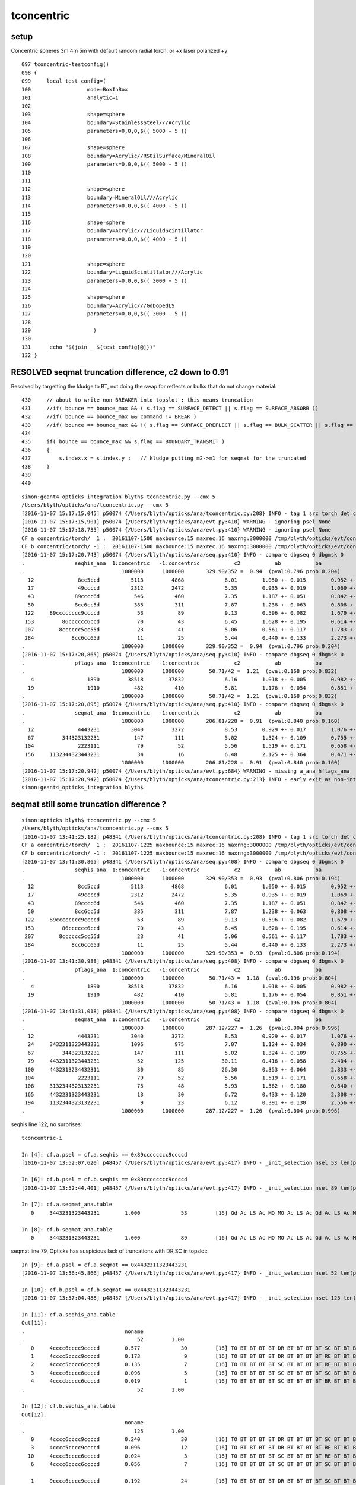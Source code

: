 tconcentric
==============

setup
---------

Concentric spheres 3m 4m 5m  with default random radial torch, or +x laser polarized +y

::

    097 tconcentric-testconfig()
    098 {
    099     local test_config=(
    100                  mode=BoxInBox
    101                  analytic=1
    102 
    103                  shape=sphere
    104                  boundary=StainlessSteel///Acrylic
    105                  parameters=0,0,0,$(( 5000 + 5 ))
    106 
    107                  shape=sphere
    108                  boundary=Acrylic//RSOilSurface/MineralOil
    109                  parameters=0,0,0,$(( 5000 - 5 ))
    110 
    111 
    112                  shape=sphere
    113                  boundary=MineralOil///Acrylic
    114                  parameters=0,0,0,$(( 4000 + 5 ))
    115 
    116                  shape=sphere
    117                  boundary=Acrylic///LiquidScintillator
    118                  parameters=0,0,0,$(( 4000 - 5 ))
    119 
    120 
    121                  shape=sphere
    122                  boundary=LiquidScintillator///Acrylic
    123                  parameters=0,0,0,$(( 3000 + 5 ))
    124 
    125                  shape=sphere
    126                  boundary=Acrylic///GdDopedLS
    127                  parameters=0,0,0,$(( 3000 - 5 ))
    128 
    129                    )
    130 
    131      echo "$(join _ ${test_config[@]})" 
    132 }




RESOLVED seqmat truncation difference, c2 down to 0.91
----------------------------------------------------------

Resolved by targetting the kludge to BT, not doing the swap for reflects or bulks that do not change material::

    430     // about to write non-BREAKER into topslot : this means truncation  
    431     //if( bounce == bounce_max && ( s.flag == SURFACE_DETECT || s.flag == SURFACE_ABSORB ))
    432     //if( bounce == bounce_max && command != BREAK )
    433     //if( bounce == bounce_max && !( s.flag == SURFACE_DREFLECT || s.flag == BULK_SCATTER || s.flag == BULK_REEMIT || s.flag == SURFACE_SREFLECT  ))
    434 
    435     if( bounce == bounce_max && s.flag == BOUNDARY_TRANSMIT )
    436     {
    437         s.index.x = s.index.y ;   // kludge putting m2->m1 for seqmat for the truncated
    438     }
    439 
    440 


::

    simon:geant4_opticks_integration blyth$ tconcentric.py --cmx 5
    /Users/blyth/opticks/ana/tconcentric.py --cmx 5
    [2016-11-07 15:17:15,045] p50074 {/Users/blyth/opticks/ana/tconcentric.py:208} INFO - tag 1 src torch det concentric c2max 2.0 ipython False 
    [2016-11-07 15:17:15,901] p50074 {/Users/blyth/opticks/ana/evt.py:410} WARNING - ignoring psel None
    [2016-11-07 15:17:18,735] p50074 {/Users/blyth/opticks/ana/evt.py:410} WARNING - ignoring psel None
    CF a concentric/torch/  1 :  20161107-1500 maxbounce:15 maxrec:16 maxrng:3000000 /tmp/blyth/opticks/evt/concentric/torch/1/fdom.npy 
    CF b concentric/torch/ -1 :  20161107-1500 maxbounce:15 maxrec:16 maxrng:3000000 /tmp/blyth/opticks/evt/concentric/torch/-1/fdom.npy 
    [2016-11-07 15:17:20,743] p50074 {/Users/blyth/opticks/ana/seq.py:410} INFO - compare dbgseq 0 dbgmsk 0 
    .                seqhis_ana  1:concentric   -1:concentric           c2           ab           ba 
    .                               1000000      1000000       329.90/352 =  0.94  (pval:0.796 prob:0.204)  
      12              8cc5ccd          5113         4868             6.01        1.050 +- 0.015        0.952 +- 0.014  [7 ] TO BT BT RE BT BT SA
      17              49ccccd          2312         2472             5.35        0.935 +- 0.019        1.069 +- 0.022  [7 ] TO BT BT BT BT DR AB
      43             89cccc6d           546          460             7.35        1.187 +- 0.051        0.842 +- 0.039  [8 ] TO SC BT BT BT BT DR SA
      50             8cc6cc5d           385          311             7.87        1.238 +- 0.063        0.808 +- 0.046  [8 ] TO RE BT BT SC BT BT SA
     122     89cccccccc9ccccd            53           89             9.13        0.596 +- 0.082        1.679 +- 0.178  [16] TO BT BT BT BT DR BT BT BT BT BT BT BT BT DR SA
     153         86cccccc6ccd            70           43             6.45        1.628 +- 0.195        0.614 +- 0.094  [12] TO BT BT SC BT BT BT BT BT BT SC SA
     207        8cccccc5cc55d            23           41             5.06        0.561 +- 0.117        1.783 +- 0.278  [13] TO RE RE BT BT RE BT BT BT BT BT BT SA
     284            8cc6cc65d            11           25             5.44        0.440 +- 0.133        2.273 +- 0.455  [9 ] TO RE SC BT BT SC BT BT SA
    .                               1000000      1000000       329.90/352 =  0.94  (pval:0.796 prob:0.204)  
    [2016-11-07 15:17:20,865] p50074 {/Users/blyth/opticks/ana/seq.py:410} INFO - compare dbgseq 0 dbgmsk 0 
    .                pflags_ana  1:concentric   -1:concentric           c2           ab           ba 
    .                               1000000      1000000        50.71/42 =  1.21  (pval:0.168 prob:0.832)  
       4                 1890         38518        37832             6.16        1.018 +- 0.005        0.982 +- 0.005  [4 ] TO|BT|SA|RE
      19                 1910           482          410             5.81        1.176 +- 0.054        0.851 +- 0.042  [4 ] TO|BT|DR|RE
    .                               1000000      1000000        50.71/42 =  1.21  (pval:0.168 prob:0.832)  
    [2016-11-07 15:17:20,895] p50074 {/Users/blyth/opticks/ana/seq.py:410} INFO - compare dbgseq 0 dbgmsk 0 
    .                seqmat_ana  1:concentric   -1:concentric           c2           ab           ba 
    .                               1000000      1000000       206.81/228 =  0.91  (pval:0.840 prob:0.160)  
      12              4443231          3040         3272             8.53        0.929 +- 0.017        1.076 +- 0.019  [7 ] Gd Ac LS Ac MO MO MO
      67         344323132231           147          111             5.02        1.324 +- 0.109        0.755 +- 0.072  [12] Gd Ac LS LS Ac Gd Ac LS Ac MO MO Ac
     104              2223111            79           52             5.56        1.519 +- 0.171        0.658 +- 0.091  [7 ] Gd Gd Gd Ac LS LS LS
     156     1132344323443231            34           16             6.48        2.125 +- 0.364        0.471 +- 0.118  [16] Gd Ac LS Ac MO MO Ac LS Ac MO MO Ac LS Ac Gd Gd
    .                               1000000      1000000       206.81/228 =  0.91  (pval:0.840 prob:0.160)  
    [2016-11-07 15:17:20,942] p50074 {/Users/blyth/opticks/ana/evt.py:684} WARNING - missing a_ana hflags_ana 
    [2016-11-07 15:17:20,942] p50074 {/Users/blyth/opticks/ana/tconcentric.py:213} INFO - early exit as non-interactive
    simon:geant4_opticks_integration blyth$ 






seqmat still some truncation difference ?
-----------------------------------------------

::


    simon:opticks blyth$ tconcentric.py --cmx 5
    /Users/blyth/opticks/ana/tconcentric.py --cmx 5
    [2016-11-07 13:41:25,182] p48341 {/Users/blyth/opticks/ana/tconcentric.py:208} INFO - tag 1 src torch det concentric c2max 2.0 ipython False 
    CF a concentric/torch/  1 :  20161107-1225 maxbounce:15 maxrec:16 maxrng:3000000 /tmp/blyth/opticks/evt/concentric/torch/1/fdom.npy 
    CF b concentric/torch/ -1 :  20161107-1225 maxbounce:15 maxrec:16 maxrng:3000000 /tmp/blyth/opticks/evt/concentric/torch/-1/fdom.npy 
    [2016-11-07 13:41:30,865] p48341 {/Users/blyth/opticks/ana/seq.py:408} INFO - compare dbgseq 0 dbgmsk 0 
    .                seqhis_ana  1:concentric   -1:concentric           c2           ab           ba 
    .                               1000000      1000000       329.90/353 =  0.93  (pval:0.806 prob:0.194)  
      12              8cc5ccd          5113         4868             6.01        1.050 +- 0.015        0.952 +- 0.014  [7 ] TO BT BT RE BT BT SA
      17              49ccccd          2312         2472             5.35        0.935 +- 0.019        1.069 +- 0.022  [7 ] TO BT BT BT BT DR AB
      43             89cccc6d           546          460             7.35        1.187 +- 0.051        0.842 +- 0.039  [8 ] TO SC BT BT BT BT DR SA
      50             8cc6cc5d           385          311             7.87        1.238 +- 0.063        0.808 +- 0.046  [8 ] TO RE BT BT SC BT BT SA
     122     89cccccccc9ccccd            53           89             9.13        0.596 +- 0.082        1.679 +- 0.178  [16] TO BT BT BT BT DR BT BT BT BT BT BT BT BT DR SA
     153         86cccccc6ccd            70           43             6.45        1.628 +- 0.195        0.614 +- 0.094  [12] TO BT BT SC BT BT BT BT BT BT SC SA
     207        8cccccc5cc55d            23           41             5.06        0.561 +- 0.117        1.783 +- 0.278  [13] TO RE RE BT BT RE BT BT BT BT BT BT SA
     284            8cc6cc65d            11           25             5.44        0.440 +- 0.133        2.273 +- 0.455  [9 ] TO RE SC BT BT SC BT BT SA
    .                               1000000      1000000       329.90/353 =  0.93  (pval:0.806 prob:0.194)  
    [2016-11-07 13:41:30,988] p48341 {/Users/blyth/opticks/ana/seq.py:408} INFO - compare dbgseq 0 dbgmsk 0 
    .                pflags_ana  1:concentric   -1:concentric           c2           ab           ba 
    .                               1000000      1000000        50.71/43 =  1.18  (pval:0.196 prob:0.804)  
       4                 1890         38518        37832             6.16        1.018 +- 0.005        0.982 +- 0.005  [4 ] TO|BT|SA|RE
      19                 1910           482          410             5.81        1.176 +- 0.054        0.851 +- 0.042  [4 ] TO|BT|DR|RE
    .                               1000000      1000000        50.71/43 =  1.18  (pval:0.196 prob:0.804)  
    [2016-11-07 13:41:31,018] p48341 {/Users/blyth/opticks/ana/seq.py:408} INFO - compare dbgseq 0 dbgmsk 0 
    .                seqmat_ana  1:concentric   -1:concentric           c2           ab           ba 
    .                               1000000      1000000       287.12/227 =  1.26  (pval:0.004 prob:0.996)  
      12              4443231          3040         3272             8.53        0.929 +- 0.017        1.076 +- 0.019  [7 ] Gd Ac LS Ac MO MO MO
      24     3432311323443231          1096          975             7.07        1.124 +- 0.034        0.890 +- 0.028  [16] Gd Ac LS Ac MO MO Ac LS Ac Gd Gd Ac LS Ac MO Ac
      67         344323132231           147          111             5.02        1.324 +- 0.109        0.755 +- 0.072  [12] Gd Ac LS LS Ac Gd Ac LS Ac MO MO Ac
      79     4432311323443231            52          125            30.11        0.416 +- 0.058        2.404 +- 0.215  [16] Gd Ac LS Ac MO MO Ac LS Ac Gd Gd Ac LS Ac MO MO
     100     4432313234432311            30           85            26.30        0.353 +- 0.064        2.833 +- 0.307  [16] Gd Gd Ac LS Ac MO MO Ac LS Ac Gd Ac LS Ac MO MO
     104              2223111            79           52             5.56        1.519 +- 0.171        0.658 +- 0.091  [7 ] Gd Gd Gd Ac LS LS LS
     108     3132344323132231            75           48             5.93        1.562 +- 0.180        0.640 +- 0.092  [16] Gd Ac LS LS Ac Gd Ac LS Ac MO MO Ac LS Ac Gd Ac
     165     4432231323443231            13           30             6.72        0.433 +- 0.120        2.308 +- 0.421  [16] Gd Ac LS Ac MO MO Ac LS Ac Gd Ac LS LS Ac MO MO
     194     1132344323132231             9           23             6.12        0.391 +- 0.130        2.556 +- 0.533  [16] Gd Ac LS LS Ac Gd Ac LS Ac MO MO Ac LS Ac Gd Gd
    .                               1000000      1000000       287.12/227 =  1.26  (pval:0.004 prob:0.996)  


seqhis line 122, no surprises::

    tconcentric-i

    In [4]: cf.a.psel = cf.a.seqhis == 0x89cccccccc9ccccd
    [2016-11-07 13:52:07,620] p48457 {/Users/blyth/opticks/ana/evt.py:417} INFO - _init_selection nsel 53 len(psel) 1000000  

    In [6]: cf.b.psel = cf.b.seqhis == 0x89cccccccc9ccccd
    [2016-11-07 13:52:44,401] p48457 {/Users/blyth/opticks/ana/evt.py:417} INFO - _init_selection nsel 89 len(psel) 1000000  

    In [7]: cf.a.seqmat_ana.table
       0     3443231323443231        1.000             53         [16] Gd Ac LS Ac MO MO Ac LS Ac Gd Ac LS Ac MO MO Ac

    In [8]: cf.b.seqmat_ana.table
       0     3443231323443231        1.000             89         [16] Gd Ac LS Ac MO MO Ac LS Ac Gd Ac LS Ac MO MO Ac

seqmat line 79, Opticks has suspicious lack of truncations with DR,SC in topslot::

    In [9]: cf.a.psel = cf.a.seqmat == 0x4432311323443231
    [2016-11-07 13:56:45,866] p48457 {/Users/blyth/opticks/ana/evt.py:417} INFO - _init_selection nsel 52 len(psel) 1000000  

    In [10]: cf.b.psel = cf.b.seqmat == 0x4432311323443231
    [2016-11-07 13:57:04,488] p48457 {/Users/blyth/opticks/ana/evt.py:417} INFO - _init_selection nsel 125 len(psel) 1000000  

    In [11]: cf.a.seqhis_ana.table  
    Out[11]: 
    .                                noname 
    .                                    52         1.00 
       0     4cccc6cccc9ccccd        0.577             30         [16] TO BT BT BT BT DR BT BT BT BT SC BT BT BT BT AB
       1     4cccc5cccc9ccccd        0.173              9         [16] TO BT BT BT BT DR BT BT BT BT RE BT BT BT BT AB
       2     4cccc5cccc6ccccd        0.135              7         [16] TO BT BT BT BT SC BT BT BT BT RE BT BT BT BT AB
       3     4cccc6cccc6ccccd        0.096              5         [16] TO BT BT BT BT SC BT BT BT BT SC BT BT BT BT AB
       4     4ccccbcccc6ccccd        0.019              1         [16] TO BT BT BT BT SC BT BT BT BT BR BT BT BT BT AB
    .                                    52         1.00 

    In [12]: cf.b.seqhis_ana.table
    Out[12]: 
    .                                noname 
    .                                   125         1.00 
       0     4cccc6cccc9ccccd        0.240             30         [16] TO BT BT BT BT DR BT BT BT BT SC BT BT BT BT AB
       3     4cccc5cccc9ccccd        0.096             12         [16] TO BT BT BT BT DR BT BT BT BT RE BT BT BT BT AB
      10     4cccc5cccc6ccccd        0.024              3         [16] TO BT BT BT BT SC BT BT BT BT RE BT BT BT BT AB
       6     4cccc6cccc6ccccd        0.056              7         [16] TO BT BT BT BT SC BT BT BT BT SC BT BT BT BT AB

       1     9cccc6cccc9ccccd        0.192             24         [16] TO BT BT BT BT DR BT BT BT BT SC BT BT BT BT DR
       2     6cccc6cccc9ccccd        0.144             18         [16] TO BT BT BT BT DR BT BT BT BT SC BT BT BT BT SC
       4     9cccc6cccc6ccccd        0.056              7         [16] TO BT BT BT BT SC BT BT BT BT SC BT BT BT BT DR
       5     9cccc5cccc9ccccd        0.056              7         [16] TO BT BT BT BT DR BT BT BT BT RE BT BT BT BT DR
       7     6cccc5cccc9ccccd        0.048              6         [16] TO BT BT BT BT DR BT BT BT BT RE BT BT BT BT SC
       8     6cccc6cccc6ccccd        0.040              5         [16] TO BT BT BT BT SC BT BT BT BT SC BT BT BT BT SC
       9     9cccc5cccc6ccccd        0.024              3         [16] TO BT BT BT BT SC BT BT BT BT RE BT BT BT BT DR
      11     6cccc5cccc6ccccd        0.016              2         [16] TO BT BT BT BT SC BT BT BT BT RE BT BT BT BT SC
      12     9ccccbcccc9ccccd        0.008              1         [16] TO BT BT BT BT DR BT BT BT BT BR BT BT BT BT DR
    .                                   125         1.00 


seqmat line 100, again Opticks has suspicious lack of truncations with DR,SC in topslot::

    In [13]: cf.a.psel = cf.a.seqmat == 0x4432313234432311
    [2016-11-07 14:06:30,796] p48457 {/Users/blyth/opticks/ana/evt.py:417} INFO - _init_selection nsel 30 len(psel) 1000000  

    In [14]: cf.b.psel = cf.b.seqmat == 0x4432313234432311
    [2016-11-07 14:06:42,627] p48457 {/Users/blyth/opticks/ana/evt.py:417} INFO - _init_selection nsel 85 len(psel) 1000000  

    In [15]: cf.a.seqhis_ana.table
    Out[15]: 
    .                                noname 
    .                                    30         1.00 
       0     4cccccccc9cccc6d        0.633             19         [16] TO SC BT BT BT BT DR BT BT BT BT BT BT BT BT AB
       1     4cccccccc6cccc6d        0.233              7         [16] TO SC BT BT BT BT SC BT BT BT BT BT BT BT BT AB
       2     4cccccccc9cccc5d        0.100              3         [16] TO RE BT BT BT BT DR BT BT BT BT BT BT BT BT AB
       3     4cccccccc6cccc5d        0.033              1         [16] TO RE BT BT BT BT SC BT BT BT BT BT BT BT BT AB
    .                                    30         1.00 

    In [16]: cf.b.seqhis_ana.table
    Out[16]: 
    .                                noname 
    .                                    85         1.00 
       0     4cccccccc9cccc6d        0.247             21         [16] TO SC BT BT BT BT DR BT BT BT BT BT BT BT BT AB
       8     4cccccccc6cccc6d        0.035              3         [16] TO SC BT BT BT BT SC BT BT BT BT BT BT BT BT AB
       4     4cccccccc9cccc5d        0.094              8         [16] TO RE BT BT BT BT DR BT BT BT BT BT BT BT BT AB
      11     4cccccccc6cccc5d        0.012              1         [16] TO RE BT BT BT BT SC BT BT BT BT BT BT BT BT AB

       1     9cccccccc9cccc6d        0.200             17         [16] TO SC BT BT BT BT DR BT BT BT BT BT BT BT BT DR
       2     6cccccccc9cccc6d        0.094              8         [16] TO SC BT BT BT BT DR BT BT BT BT BT BT BT BT SC
       3     6cccccccc6cccc6d        0.094              8         [16] TO SC BT BT BT BT SC BT BT BT BT BT BT BT BT SC
       5     9cccccccc9cccc5d        0.071              6         [16] TO RE BT BT BT BT DR BT BT BT BT BT BT BT BT DR
       6     9cccccccc6cccc6d        0.059              5         [16] TO SC BT BT BT BT SC BT BT BT BT BT BT BT BT DR
       7     6cccccccc9cccc5d        0.047              4         [16] TO RE BT BT BT BT DR BT BT BT BT BT BT BT BT SC
       9     9cccccccc6cccc5d        0.024              2         [16] TO RE BT BT BT BT SC BT BT BT BT BT BT BT BT DR
      10     6cccccccc6cccc5d        0.024              2         [16] TO RE BT BT BT BT SC BT BT BT BT BT BT BT BT SC
    .                                    85         1.00 


Select the "TO SC BT BT BT BT DR BT BT BT BT BT BT BT BT DR" the DR intersect would be m1/m2 MO/Ac::

    In [17]: cf.a.psel = cf.a.seqhis == 0x9cccc6cccc9ccccd 
    [2016-11-07 14:12:18,006] p48457 {/Users/blyth/opticks/ana/evt.py:417} INFO - _init_selection nsel 23 len(psel) 1000000  

    In [18]: cf.b.psel = cf.b.seqhis == 0x9cccc6cccc9ccccd
    [2016-11-07 14:12:27,134] p48457 {/Users/blyth/opticks/ana/evt.py:417} INFO - _init_selection nsel 25 len(psel) 1000000  

    ## hmm for SC it would be incorrect to do the m2->m1 kludge at truncation as material stays same 
    ##
    ## TODO: dump CFG4 evt  material assignments at truncation with DR and SC in topslot 
    ##

    In [21]: cf.a.seqmat_ana.table       ## hmm the final Ac seems incorrect for DR ??? better to be the MO material are reflected back into
    Out[21]: 
    .                                noname 
    .                                    23         1.00 
       0     3432311323443231        1.000             23         [16] Gd Ac LS Ac MO MO Ac LS Ac Gd Gd Ac LS Ac MO Ac
    .                                    23         1.00 

    In [22]: cf.b.seqmat_ana.table     
    Out[22]: 
    .                                noname 
    .                                    25         1.00 
       0     4432311323443231        0.960             24         [16] Gd Ac LS Ac MO MO Ac LS Ac Gd Gd Ac LS Ac MO MO
       1     4432344323443231        0.040              1         [16] Gd Ac LS Ac MO MO Ac LS Ac MO MO Ac LS Ac MO MO
    .                                    25         1.00 


    In [30]: cf.b.dindex("TO SC BT BT BT BT DR BT BT BT BT BT BT BT BT DR",200)
    Out[30]: '--dindex=95324,166006,178463,206278,266703,304171,372458,384384,436024,471027,492290,500284,503639,527858,569752,667682,875192'



All STS MAT_SWAP in topslot::

    (14)  BT/BT     FrT                                            PRE_SAVE 
    [  14](Stp ;opticalphoton stepNum 527046336(tk ;opticalphoton tid 4172 pid 0 nm    430 mm  ori[    0.000   0.000   0.000]  pos[ 3683.940 470.791-3340.204]  )
      pre               sphere_phys         Acrylic  Transportation        GeomBoundary pos[   3176.114    45.040 -2422.870]  dir[    0.458   0.369  -0.809]  pol[    0.779   0.271   0.565]  ns 71.055 nm 430.000
     post               sphere_phys      MineralOil  Transportation        GeomBoundary pos[   3181.445    49.337 -2432.282]  dir[    0.449   0.376  -0.811]  pol[    0.782   0.273   0.560]  ns 71.115 nm 430.000
     )
    (15)  BT/DR     LaR                                            PRE_SAVE 
    [  15](Stp ;opticalphoton stepNum 527046336(tk ;opticalphoton tid 4172 pid 0 nm    430 mm  ori[    0.000   0.000   0.000]  pos[ 3683.940 470.791-3340.204]  )
      pre               sphere_phys      MineralOil  Transportation        GeomBoundary pos[   3181.445    49.337 -2432.282]  dir[    0.449   0.376  -0.811]  pol[    0.782   0.273   0.560]  ns 71.115 nm 430.000
     post               sphere_phys         Acrylic  Transportation        GeomBoundary pos[   3683.940   470.791 -3340.204]  dir[    0.280  -0.038   0.959]  pol[   -0.858  -0.459   0.232]  ns 76.929 nm 430.000
     )
    (16)  DR/NA     STS   PRE_SAVE PRE_DONE MAT_SWAP RECORD_TRUNCATE BOUNCE_TRUNCATE 
    [  16](Stp ;opticalphoton stepNum 527046336(tk ;opticalphoton tid 4172 pid 0 nm    430 mm  ori[    0.000   0.000   0.000]  pos[ 3683.940 470.791-3340.204]  )
      pre               sphere_phys         Acrylic  Transportation        GeomBoundary pos[   3683.940   470.791 -3340.204]  dir[    0.280  -0.038   0.959]  pol[   -0.858  -0.459   0.232]  ns 76.929 nm 430.000
     post               sphere_phys      MineralOil  Transportation        GeomBoundary pos[   3683.940   470.791 -3340.204]  dir[    0.280  -0.038   0.959]  pol[   -0.858  -0.459   0.232]  ns 76.929 nm 430.000
     )

::

      00                d TO                                              
       1               6d TO SC                                           
       2              c6d TO SC BT                                        
       3             cc6d TO SC BT BT                                     
       4            ccc6d TO SC BT BT BT                                  
       5           cccc6d TO SC BT BT BT BT                               
       6          9cccc6d TO SC BT BT BT BT DR                            
       7         c9cccc6d TO SC BT BT BT BT DR BT                         
       8        cc9cccc6d TO SC BT BT BT BT DR BT BT                      
       9       ccc9cccc6d TO SC BT BT BT BT DR BT BT BT                   
      10      cccc9cccc6d TO SC BT BT BT BT DR BT BT BT BT                
      11     ccccc9cccc6d TO SC BT BT BT BT DR BT BT BT BT BT             
      12    cccccc9cccc6d TO SC BT BT BT BT DR BT BT BT BT BT BT          
      13   ccccccc9cccc6d TO SC BT BT BT BT DR BT BT BT BT BT BT BT       
      14  cccccccc9cccc6d TO SC BT BT BT BT DR BT BT BT BT BT BT BT BT    
      15 9cccccccc9cccc6d TO SC BT BT BT BT DR BT BT BT BT BT BT BT BT DR 

       0                1 Gd - - - - - - - - - - - - - - - 
       1               11 Gd Gd - - - - - - - - - - - - - - 
       2              311 Gd Gd Ac - - - - - - - - - - - - - 
       3             2311 Gd Gd Ac LS - - - - - - - - - - - - 
       4            32311 Gd Gd Ac LS Ac - - - - - - - - - - - 
       5           432311 Gd Gd Ac LS Ac MO - - - - - - - - - - 
       6          4432311 Gd Gd Ac LS Ac MO MO - - - - - - - - - 
       7         34432311 Gd Gd Ac LS Ac MO MO Ac - - - - - - - - 
       8        234432311 Gd Gd Ac LS Ac MO MO Ac LS - - - - - - - 
       9       3234432311 Gd Gd Ac LS Ac MO MO Ac LS Ac - - - - - - 
      10      13234432311 Gd Gd Ac LS Ac MO MO Ac LS Ac Gd - - - - - 
      11     313234432311 Gd Gd Ac LS Ac MO MO Ac LS Ac Gd Ac - - - - 
      12    2313234432311 Gd Gd Ac LS Ac MO MO Ac LS Ac Gd Ac LS - - - 
      13   32313234432311 Gd Gd Ac LS Ac MO MO Ac LS Ac Gd Ac LS Ac - - 
      14  432313234432311 Gd Gd Ac LS Ac MO MO Ac LS Ac Gd Ac LS Ac MO - 
      15 4432313234432311 Gd Gd Ac LS Ac MO MO Ac LS Ac Gd Ac LS Ac MO MO 

      For points on boundaries convention is to use the material into which are headed.



seqmat mismatch mostly resolved
---------------------------------

::

    simon:ana blyth$ tconcentric.py --cmx 5
    /Users/blyth/opticks/ana/tconcentric.py --cmx 5
    [2016-11-07 12:29:18,756] p48107 {/Users/blyth/opticks/ana/tconcentric.py:208} INFO - tag 1 src torch det concentric c2max 2.0 ipython False 
    [2016-11-07 12:29:19,609] p48107 {/Users/blyth/opticks/ana/evt.py:410} WARNING - ignoring psel None
    [2016-11-07 12:29:22,455] p48107 {/Users/blyth/opticks/ana/evt.py:410} WARNING - ignoring psel None
    CF a concentric/torch/  1 :  20161107-1225 maxbounce:15 maxrec:16 maxrng:3000000 /tmp/blyth/opticks/evt/concentric/torch/1/fdom.npy 
    CF b concentric/torch/ -1 :  20161107-1225 maxbounce:15 maxrec:16 maxrng:3000000 /tmp/blyth/opticks/evt/concentric/torch/-1/fdom.npy 
    [2016-11-07 12:29:24,487] p48107 {/Users/blyth/opticks/ana/seq.py:404} INFO - compare dbgseq 0 dbgmsk 0 
    .                seqhis_ana  1:concentric   -1:concentric           c2           ab           ba 
    .                               1000000      1000000       329.90/353 =  0.93 
      12              8cc5ccd          5113         4868             6.01        1.050 +- 0.015        0.952 +- 0.014  [7 ] TO BT BT RE BT BT SA
      17              49ccccd          2312         2472             5.35        0.935 +- 0.019        1.069 +- 0.022  [7 ] TO BT BT BT BT DR AB
      43             89cccc6d           546          460             7.35        1.187 +- 0.051        0.842 +- 0.039  [8 ] TO SC BT BT BT BT DR SA
      50             8cc6cc5d           385          311             7.87        1.238 +- 0.063        0.808 +- 0.046  [8 ] TO RE BT BT SC BT BT SA
     122     89cccccccc9ccccd            53           89             9.13        0.596 +- 0.082        1.679 +- 0.178  [16] TO BT BT BT BT DR BT BT BT BT BT BT BT BT DR SA
     153         86cccccc6ccd            70           43             6.45        1.628 +- 0.195        0.614 +- 0.094  [12] TO BT BT SC BT BT BT BT BT BT SC SA
     207        8cccccc5cc55d            23           41             5.06        0.561 +- 0.117        1.783 +- 0.278  [13] TO RE RE BT BT RE BT BT BT BT BT BT SA
     284            8cc6cc65d            11           25             5.44        0.440 +- 0.133        2.273 +- 0.455  [9 ] TO RE SC BT BT SC BT BT SA
    .                               1000000      1000000       329.90/353 =  0.93 
    [2016-11-07 12:29:24,609] p48107 {/Users/blyth/opticks/ana/seq.py:404} INFO - compare dbgseq 0 dbgmsk 0 
    .                pflags_ana  1:concentric   -1:concentric           c2           ab           ba 
    .                               1000000      1000000        50.71/43 =  1.18 
       4                 1890         38518        37832             6.16        1.018 +- 0.005        0.982 +- 0.005  [4 ] TO|BT|SA|RE
      19                 1910           482          410             5.81        1.176 +- 0.054        0.851 +- 0.042  [4 ] TO|BT|DR|RE
    .                               1000000      1000000        50.71/43 =  1.18 
    [2016-11-07 12:29:24,638] p48107 {/Users/blyth/opticks/ana/seq.py:404} INFO - compare dbgseq 0 dbgmsk 0 
    .                seqmat_ana  1:concentric   -1:concentric           c2           ab           ba 
    .                               1000000      1000000       287.12/227 =  1.26 
      12              4443231          3040         3272             8.53        0.929 +- 0.017        1.076 +- 0.019  [7 ] Gd Ac LS Ac MO MO MO
      24     3432311323443231          1096          975             7.07        1.124 +- 0.034        0.890 +- 0.028  [16] Gd Ac LS Ac MO MO Ac LS Ac Gd Gd Ac LS Ac MO Ac
      67         344323132231           147          111             5.02        1.324 +- 0.109        0.755 +- 0.072  [12] Gd Ac LS LS Ac Gd Ac LS Ac MO MO Ac
      79     4432311323443231            52          125            30.11        0.416 +- 0.058        2.404 +- 0.215  [16] Gd Ac LS Ac MO MO Ac LS Ac Gd Gd Ac LS Ac MO MO
     100     4432313234432311            30           85            26.30        0.353 +- 0.064        2.833 +- 0.307  [16] Gd Gd Ac LS Ac MO MO Ac LS Ac Gd Ac LS Ac MO MO
     104              2223111            79           52             5.56        1.519 +- 0.171        0.658 +- 0.091  [7 ] Gd Gd Gd Ac LS LS LS
     108     3132344323132231            75           48             5.93        1.562 +- 0.180        0.640 +- 0.092  [16] Gd Ac LS LS Ac Gd Ac LS Ac MO MO Ac LS Ac Gd Ac
     165     4432231323443231            13           30             6.72        0.433 +- 0.120        2.308 +- 0.421  [16] Gd Ac LS Ac MO MO Ac LS Ac Gd Ac LS LS Ac MO MO
     194     1132344323132231             9           23             6.12        0.391 +- 0.130        2.556 +- 0.533  [16] Gd Ac LS LS Ac Gd Ac LS Ac MO MO Ac LS Ac Gd Gd
    .                               1000000      1000000       287.12/227 =  1.26 
    [2016-11-07 12:29:24,685] p48107 {/Users/blyth/opticks/ana/evt.py:686} WARNING - missing a_ana hflags_ana 
    [2016-11-07 12:29:24,685] p48107 {/Users/blyth/opticks/ana/tconcentric.py:213} INFO - early exit as non-interactive



psel selection of truncated
-----------------------------

::


    In [6]: a.psel = ( a.seqhis & (0xf << 4*15 )) >> 4*15 == 0xc   ## topslot BT, ie truncated
    [2016-11-07 12:09:49,904] p45648 {/Users/blyth/opticks/ana/evt.py:413} INFO - _init_selection nsel 2238 len(psel) 1000000  

    In [7]: a.seqhis_ana.table
    Out[7]: 
    .                                noname 
    .                                  2238         1.00 
       0     c9cccccccc9ccccd        0.064            144         [16] TO BT BT BT BT DR BT BT BT BT BT BT BT BT DR BT
       1     cccc55cccc9ccccd        0.036             80         [16] TO BT BT BT BT DR BT BT BT BT RE RE BT BT BT BT
       2     cccc6cccc9cccc6d        0.022             49         [16] TO SC BT BT BT BT DR BT BT BT BT SC BT BT BT BT
       3     cccccccc9cccc55d        0.021             47         [16] TO RE RE BT BT BT BT DR BT BT BT BT BT BT BT BT
       4     c6cccccccc9ccccd        0.020             44         [16] TO BT BT BT BT DR BT BT BT BT BT BT BT BT SC BT
       5     ccc6cccccc9ccccd        0.019             42         [16] TO BT BT BT BT DR BT BT BT BT BT BT SC BT BT BT
    ....

    In [8]: a.seqmat_ana.table               ## all topslot BT have duplicated material in the last 2 slots  
    ##   topslot SA doesnt have this
    Out[8]: 
    .                                noname 
    .                                  2238         1.00 
       0     4443231323443231        0.105            235         [16] Gd Ac LS Ac MO MO Ac LS Ac Gd Ac LS Ac MO MO MO
       1     3323111323443231        0.081            181         [16] Gd Ac LS Ac MO MO Ac LS Ac Gd Gd Gd Ac LS Ac Ac
       2     3323132344323111        0.056            126         [16] Gd Gd Gd Ac LS Ac MO MO Ac LS Ac Gd Ac LS Ac Ac
       3     3323113234432311        0.052            117         [16] Gd Gd Ac LS Ac MO MO Ac LS Ac Gd Gd Ac LS Ac Ac
       4     1132344323443231        0.033             74         [16] Gd Ac LS Ac MO MO Ac LS Ac MO MO Ac LS Ac Gd Gd
       5     1132231323443231        0.033             73         [16] Gd Ac LS Ac MO MO Ac LS Ac Gd Ac LS LS Ac Gd Gd
       6     1132344323132231        0.028             63         [16] Gd Ac LS LS Ac Gd Ac LS Ac MO MO Ac LS Ac Gd Gd
       7     3322311323443231        0.027             60         [16] Gd Ac LS Ac MO MO Ac LS Ac Gd Gd Ac LS LS Ac Ac
       8     3332332332332231        0.024             54         [16] Gd Ac LS LS Ac Ac LS Ac Ac LS Ac Ac LS Ac Ac Ac
       9     2231111323443231        0.020             45         [16] Gd Ac LS Ac MO MO Ac LS Ac Gd Gd Gd Gd Ac LS LS
      10     3322231323443231        0.020             44         [16] Gd Ac LS Ac MO MO Ac LS Ac Gd Ac LS LS LS Ac Ac


    In [15]: b.psel = ( b.seqhis & ( 0xf << 4*15 )) >> 4*15 == 0xc    
    [2016-11-07 11:58:18,161] p45629 {/Users/blyth/opticks/ana/evt.py:367} INFO - _init_selection nsel 2166 len(psel) 1000000  

    In [16]: b.seqhis_ana.table
    Out[16]: 
    .                                noname 
    .                                  2166         1.00 
       0     c9cccccccc9ccccd        0.060            131         [16] TO BT BT BT BT DR BT BT BT BT BT BT BT BT DR BT
       1     cccc55cccc9ccccd        0.027             59         [16] TO BT BT BT BT DR BT BT BT BT RE RE BT BT BT BT
       2     cccccccc9cccc55d        0.024             53         [16] TO RE RE BT BT BT BT DR BT BT BT BT BT BT BT BT
       3     cccc6cccc9cccc6d        0.024             52         [16] TO SC BT BT BT BT DR BT BT BT BT SC BT BT BT BT
       4     c6cccccccc9ccccd        0.024             51         [16] TO BT BT BT BT DR BT BT BT BT BT BT BT BT SC BT
    ...

    In [12]: b.seqmat_ana.table   ## none of the CFG4 have the duplicated material
    Out[12]: 
    .                                noname 
    .                                  2166         1.00 
       0     3443231323443231        0.113            244         [16] Gd Ac LS Ac MO MO Ac LS Ac Gd Ac LS Ac MO MO Ac
       1     4323111323443231        0.068            147         [16] Gd Ac LS Ac MO MO Ac LS Ac Gd Gd Gd Ac LS Ac MO
       2     4323132344323111        0.061            132         [16] Gd Gd Gd Ac LS Ac MO MO Ac LS Ac Gd Ac LS Ac MO
       3     4323113234432311        0.049            107         [16] Gd Gd Ac LS Ac MO MO Ac LS Ac Gd Gd Ac LS Ac MO
       4     3132344323443231        0.038             83         [16] Gd Ac LS Ac MO MO Ac LS Ac MO MO Ac LS Ac Gd Ac
       5     3132231323443231        0.036             79         [16] Gd Ac LS Ac MO MO Ac LS Ac Gd Ac LS LS Ac Gd Ac
       6     2332332332332231        0.030             64         [16] Gd Ac LS LS Ac Ac LS Ac Ac LS Ac Ac LS Ac Ac LS
       7     4323113234443231        0.023             49         [16] Gd Ac LS Ac MO MO MO Ac LS Ac Gd Gd Ac LS Ac MO







opticks seqmat
----------------

::

    110 #define RSAVE(seqhis, seqmat, p, s, slot, slot_offset)  \
    111 {    \
    112     unsigned int shift = slot*4 ; \
    113     unsigned long long his = __ffs((s).flag) & 0xF ; \
    114     unsigned long long mat = (s).index.x < 0xF ? (s).index.x : 0xF ; \
    115     seqhis |= his << shift ; \
    116     seqmat |= mat << shift ; \
    117     rsave((p), (s), record_buffer, slot_offset*RNUMQUAD , center_extent, time_domain );  \
    118 }   \

::

     27 __device__ void fill_state( State& s, int boundary, uint4 identity, float wavelength )
     28 {
     29     // boundary : 1 based code, signed by cos_theta of photon direction to outward geometric normal
     30     // >0 outward going photon
     31     // <0 inward going photon
     32     //
     33     // NB the line is above the details of the payload (ie how many float4 per matsur) 
     34     //    it is just 
     35     //                boundaryIndex*4  + 0/1/2/3     for OMAT/OSUR/ISUR/IMAT 
     36     //
     37 
     38     int line = boundary > 0 ? (boundary - 1)*BOUNDARY_NUM_MATSUR : (-boundary - 1)*BOUNDARY_NUM_MATSUR  ;
     39 
     40     // pick relevant lines depening on boundary sign, ie photon direction relative to normal
     41     // 
     42     int m1_line = boundary > 0 ? line + IMAT : line + OMAT ;
     43     int m2_line = boundary > 0 ? line + OMAT : line + IMAT ;
     44     int su_line = boundary > 0 ? line + ISUR : line + OSUR ;
     45 
     46     //  consider photons arriving at PMT cathode surface
     47     //  geometry normals are expected to be out of the PMT 
     48     //
     49     //  boundary sign will be -ve : so line+3 outer-surface is the relevant one
     50 
     51     s.material1 = boundary_lookup( wavelength, m1_line, 0);  
     52     s.material2 = boundary_lookup( wavelength, m2_line, 0);
     53     s.surface   = boundary_lookup( wavelength, su_line, 0);
     54 
     55     s.optical = optical_buffer[su_line] ;   // index/type/finish/value
     56 
     57     s.index.x = optical_buffer[m1_line].x ; // m1 index
     ////// ^^^^^^^^^^^^^^^^^^^^^^^^^^^^^^^^^^^^^^^^^^^^^^^^^^^^^^^^^
     58     s.index.y = optical_buffer[m2_line].x ; // m2 index 
     59     s.index.z = optical_buffer[su_line].x ; // su index
     60     s.index.w = identity.w   ;
     61     
     62     s.identity = identity ;
     63 
     64 }

::

    delta:cu blyth$ grep s.index *.*
    generate.cu://   including s.index.x/y/z  m1/m2/su indices 
    generate.cu:             s.index.x, \
    generate.cu:             s.index.y, \
    generate.cu:             slot == 0 ? optical_buffer[MaterialIndex].x : s.index.z, \
    generate.cu://    p.flags.u.z = s.index.x ;   \
    generate.cu:            s.index.x = 0 ;  
    generate.cu:            s.index.y = 0 ;  
    generate.cu:            s.index.z = 0 ; 
    generate.cu:            s.index.w = 0 ; 
    generate.cu:    // RSAVE lays down s.flag and s.index.x into the seqhis and seqmat
    generate.cu:    // but there is inconsistency for BREAKers as s.index.x is only updated by fill_state 
    generate.cu:    //  kludged this with s.index.y -> s.index.x in propagate for SURFACE_ABSORB and SURFACE_DETECT
    photon.h:    qaux.uchar_.x =  s.index.x ;    // m1  
    photon.h:    qaux.uchar_.y =  s.index.y ;    // m2   
    propagate.h:        s.index.x = s.index.y ;   // kludge to get m2 into seqmat for BREAKERs
    propagate.h:        s.index.x = s.index.y ;   // kludge to get m2 into seqmat for BREAKERs
    state.h:    s.index.x = optical_buffer[m1_line].x ; // m1 index
    state.h:    s.index.y = optical_buffer[m2_line].x ; // m2 index 
    state.h:    s.index.z = optical_buffer[su_line].x ; // su index
    state.h:    s.index.w = identity.w   ;
    state.h:    rtPrintf(" dump_state:index           %10u %10u %10u %10i m1/m2/su/se \n", s.index.x  , s.index.y,   s.index.z,   s.index.w );

::

    426 
    427     }   // bounce < max_bounce
    428 
    429 
    430     FLAGS(p, s, prd);
    431 
    432     // breakers and maxers saved here
    433     psave(p, photon_buffer, photon_offset );
    434 
    435 
    436     // RSAVE lays down s.flag and s.index.x into the seqhis and seqmat
    437     // but there is inconsistency for BREAKers as s.index.x (m1) is only updated by fill_state 
    438     // but s.flag is updated after that by the propagate methods : so the last m1 
    439     // will usually be repeated in seqmat and the material on which the absorb or detect 
    440     // happened will be missed
    441     //
    442     //  kludged this with s.index.y -> s.index.x in propagate for SURFACE_ABSORB and SURFACE_DETECT
    443     //
    444 
    445 #ifdef WITH_RECORD
    446     slot_offset =  slot < MAXREC  ? slot_min + slot : slot_max ;
    447     RSAVE(seqhis, seqmat, p, s, slot, slot_offset ) ;
    448 
    449     sequence_buffer[photon_id*2 + 0] = seqhis ;
    450     sequence_buffer[photon_id*2 + 1] = seqmat ;
    451 #endif

::

    486 __device__ int
    487 propagate_at_surface(Photon &p, State &s, curandState &rng)
    488 {
    489 
    490     float u = curand_uniform(&rng);
    491 
    492     if( u < s.surface.y )   // absorb   
    493     {
    494         s.flag = SURFACE_ABSORB ;
    495         s.index.x = s.index.y ;   // kludge to get m2 into seqmat for BREAKERs
    496         return BREAK ;
    497     }
    498     else if ( u < s.surface.y + s.surface.x )  // absorb + detect
    499     {
    500         s.flag = SURFACE_DETECT ;
    501         s.index.x = s.index.y ;   // kludge to get m2 into seqmat for BREAKERs
    502         return BREAK ;
    503     }
    504     else if (u  < s.surface.y + s.surface.x + s.surface.w )  // absorb + detect + reflect_diffuse 
    505     {
    506         s.flag = SURFACE_DREFLECT ;
    507         propagate_at_diffuse_reflector(p, s, rng);
    508         return CONTINUE;
    509     }
    510     else
    511     {
    512         s.flag = SURFACE_SREFLECT ;
    513         propagate_at_specular_reflector(p, s, rng );
    514         return CONTINUE;
    515     }
    516 }


Truncation means that BREAK never happens... 



ISSUE: seqmat mismatches, zeros
----------------------------------


::

    tconcentric-i --dbgseqmat 4443231

    tconcentric.py --cmx 5

    [2016-11-06 17:30:15,759] p43702 {/Users/blyth/opticks/ana/seq.py:404} INFO - compare dbgseq 0 dbgmsk 0 
    .                seqmat_ana  1:concentric   -1:concentric           c2           ab           ba 
    .                               1000000      1000000      2325.00/233 =  9.98 
      12              4443231          3040         3272             8.53        0.929 +- 0.017        1.076 +- 0.019  [7 ] Gd Ac LS Ac MO MO MO
      40     3443231323443231           194          483           123.37        0.402 +- 0.029        2.490 +- 0.113  [16] Gd Ac LS Ac MO MO Ac LS Ac Gd Ac LS Ac MO MO Ac
      50     4443231323443231           299           57           164.51        5.246 +- 0.303        0.191 +- 0.025  [16] Gd Ac LS Ac MO MO Ac LS Ac Gd Ac LS Ac MO MO MO

      62     3323111323443231           181            1           178.02      181.000 +- 13.454       0.006 +- 0.006  [16] Gd Ac LS Ac MO MO Ac LS Ac Gd Gd Gd Ac LS Ac Ac
      68     4323111323443231             0          147           147.00        0.000 +- 0.000        0.000 +- 0.000  [16] Gd Ac LS Ac MO MO Ac LS Ac Gd Gd Gd Ac LS Ac MO

      70         344323132231           147          111             5.02        1.324 +- 0.109        0.755 +- 0.072  [12] Gd Ac LS LS Ac Gd Ac LS Ac MO MO Ac
      76     4323132344323111             0          132           132.00        0.000 +- 0.000        0.000 +- 0.000  [16] Gd Gd Gd Ac LS Ac MO MO Ac LS Ac Gd Ac LS Ac MO
      79     3323132344323111           126            1           123.03      126.000 +- 11.225       0.008 +- 0.008  [16] Gd Gd Gd Ac LS Ac MO MO Ac LS Ac Gd Ac LS Ac Ac
      84     3323113234432311           118            0           118.00        0.000 +- 0.000        0.000 +- 0.000  [16] Gd Gd Ac LS Ac MO MO Ac LS Ac Gd Gd Ac LS Ac Ac
      86     1132231323443231           114           32            46.05        3.562 +- 0.334        0.281 +- 0.050  [16] Gd Ac LS Ac MO MO Ac LS Ac Gd Ac LS LS Ac Gd Gd
      91     1132344323443231           108           16            68.26        6.750 +- 0.650        0.148 +- 0.037  [16] Gd Ac LS Ac MO MO Ac LS Ac MO MO Ac LS Ac Gd Gd
      93     4323113234432311             0          107           107.00        0.000 +- 0.000        0.000 +- 0.000  [16] Gd Gd Ac LS Ac MO MO Ac LS Ac Gd Gd Ac LS Ac MO
     106     1132344323132231            84           23            34.78        3.652 +- 0.398        0.274 +- 0.057  [16] Gd Ac LS LS Ac Gd Ac LS Ac MO MO Ac LS Ac Gd Gd
     107     3132344323443231             0           83            83.00        0.000 +- 0.000        0.000 +- 0.000  [16] Gd Ac LS Ac MO MO Ac LS Ac MO MO Ac LS Ac Gd Ac
     110              2223111            79           52             5.56        1.519 +- 0.171        0.658 +- 0.091  [7 ] Gd Gd Gd Ac LS LS LS
     111     3132231323443231             0           79            79.00        0.000 +- 0.000        0.000 +- 0.000  [16] Gd Ac LS Ac MO MO Ac LS Ac Gd Ac LS LS Ac Gd Ac

     125     2332332332332231             0           64            64.00        0.000 +- 0.000        0.000 +- 0.000  [16] Gd Ac LS LS Ac Ac LS Ac Ac LS Ac Ac LS Ac Ac LS
     129     3332332332332231            56            4            45.07       14.000 +- 1.871        0.071 +- 0.036  [16] Gd Ac LS LS Ac Ac LS Ac Ac LS Ac Ac LS Ac Ac Ac

     127     3322311323443231            60            0            60.00        0.000 +- 0.000        0.000 +- 0.000  [16] Gd Ac LS Ac MO MO Ac LS Ac Gd Gd Ac LS LS Ac Ac
     135     2231111323443231            51            6            35.53        8.500 +- 1.190        0.118 +- 0.048  [16] Gd Ac LS Ac MO MO Ac LS Ac Gd Gd Gd Gd Ac LS LS
    .                               1000000      1000000      2325.00/233 =  9.98 



    tconcentric.py --dbgzero    ## playing pelmanism

    [2016-11-06 17:32:05,189] p43710 {/Users/blyth/opticks/ana/seq.py:404} INFO - compare dbgseq 0 dbgmsk 0 
    .                seqmat_ana  1:concentric   -1:concentric           c2           ab           ba 
    .                               1000000      1000000      2325.00/233 =  9.98 


      93     4323113234432311             0          107           107.00        0.000 +- 0.000        0.000 +- 0.000  [16] Gd Gd Ac LS Ac MO MO Ac LS Ac Gd Gd Ac LS Ac MO
     168     4322311323443231             0           34            34.00        0.000 +- 0.000        0.000 +- 0.000  [16] Gd Ac LS Ac MO MO Ac LS Ac Gd Gd Ac LS LS Ac MO
      68     4323111323443231             0          147           147.00        0.000 +- 0.000        0.000 +- 0.000  [16] Gd Ac LS Ac MO MO Ac LS Ac Gd Gd Gd Ac LS Ac MO
      76     4323132344323111             0          132           132.00        0.000 +- 0.000        0.000 +- 0.000  [16] Gd Gd Gd Ac LS Ac MO MO Ac LS Ac Gd Ac LS Ac MO
     107     3132344323443231             0           83            83.00        0.000 +- 0.000        0.000 +- 0.000  [16] Gd Ac LS Ac MO MO Ac LS Ac MO MO Ac LS Ac Gd Ac
     111     3132231323443231             0           79            79.00        0.000 +- 0.000        0.000 +- 0.000  [16] Gd Ac LS Ac MO MO Ac LS Ac Gd Ac LS LS Ac Gd Ac
     125     2332332332332231             0           64            64.00        0.000 +- 0.000        0.000 +- 0.000  [16] Gd Ac LS LS Ac Ac LS Ac Ac LS Ac Ac LS Ac Ac LS
     136     4323113234443231             0           49            49.00        0.000 +- 0.000        0.000 +- 0.000  [16] Gd Ac LS Ac MO MO MO Ac LS Ac Gd Gd Ac LS Ac MO
     137     3132344323132231             0           48            48.00        0.000 +- 0.000        0.000 +- 0.000  [16] Gd Ac LS LS Ac Gd Ac LS Ac MO MO Ac LS Ac Gd Ac
     144     4323113223443231             0           43            43.00        0.000 +- 0.000        0.000 +- 0.000  [16] Gd Ac LS Ac MO MO Ac LS LS Ac Gd Gd Ac LS Ac MO
     161     3231111323443231             0           37            37.00        0.000 +- 0.000        0.000 +- 0.000  [16] Gd Ac LS Ac MO MO Ac LS Ac Gd Gd Gd Gd Ac LS Ac
     171     4322231323443231             0           32            32.00        0.000 +- 0.000        0.000 +- 0.000  [16] Gd Ac LS Ac MO MO Ac LS Ac Gd Ac LS LS LS Ac MO
     174     4323113234432231             0           31            31.00        0.000 +- 0.000        0.000 +- 0.000  [16] Gd Ac LS LS Ac MO MO Ac LS Ac Gd Gd Ac LS Ac MO


      84     3323113234432311           118            0           118.00        0.000 +- 0.000        0.000 +- 0.000  [16] Gd Gd Ac LS Ac MO MO Ac LS Ac Gd Gd Ac LS Ac Ac
     127     3322311323443231            60            0            60.00        0.000 +- 0.000        0.000 +- 0.000  [16] Gd Ac LS Ac MO MO Ac LS Ac Gd Gd Ac LS LS Ac Ac
     166     3323113234443231            34            0            34.00        0.000 +- 0.000        0.000 +- 0.000  [16] Gd Ac LS Ac MO MO MO Ac LS Ac Gd Gd Ac LS Ac Ac
     164     3323113223443231            35            0            35.00        0.000 +- 0.000        0.000 +- 0.000  [16] Gd Ac LS Ac MO MO Ac LS LS Ac Gd Gd Ac LS Ac Ac
     156     3323113234432231            37            0            37.00        0.000 +- 0.000        0.000 +- 0.000  [16] Gd Ac LS LS Ac MO MO Ac LS Ac Gd Gd Ac LS Ac Ac
     176     3323132344432311            31            0            31.00        0.000 +- 0.000        0.000 +- 0.000  [16] Gd Gd Ac LS Ac MO MO MO Ac LS Ac Gd Ac LS Ac Ac
     180     3323132223443231            30            0             0.00        0.000 +- 0.000        0.000 +- 0.000  [16] Gd Ac LS Ac MO MO Ac LS LS LS Ac Gd Ac LS Ac Ac

     All truncated opticks seqmat duplicate the material in the last two slots... the m2 into m1 for BREAKERs kludge 
     doesnt get a chance to run for truncated as BREAK never happens, can the kludge just be moved after the loop ?

    .                               1000000      1000000      2325.00/233 =  9.98 



Line 68: Looking for similar seqmat, by wildcarding the last topslot material 
suggests the CFG4 seqmat ending MO is somehow mismatched to Opticks seqmat ending Ac.::

    delta:ana blyth$ tconcentric-;tconcentric-i --pfxseqmat .323111323443231

    [2016-11-06 19:14:31,977] p44070 {/Users/blyth/opticks/ana/seq.py:404} INFO - compare dbgseq 0 dbgmsk 0 
    .                seqmat_ana      noname       noname           c2           ab           ba 
    .                                   182          152       325.02/2 = 162.51 
       0     3323111323443231           181            1           178.02      181.000 +- 13.454       0.006 +- 0.006  [16] Gd Ac LS Ac MO MO Ac LS Ac Gd Gd Gd Ac LS Ac Ac
       1     4323111323443231             0          147           147.00        0.000 +- 0.000        0.000 +- 0.000  [16] Gd Ac LS Ac MO MO Ac LS Ac Gd Gd Gd Ac LS Ac MO
       2     3333333323443231             1            2             0.00        0.500 +- 0.500        2.000 +- 1.414  [16] Gd Ac LS Ac MO MO Ac LS Ac Ac Ac Ac Ac Ac Ac Ac
       3     3333333333443231             0            1             0.00        0.000 +- 0.000        0.000 +- 0.000  [16] Gd Ac LS Ac MO MO Ac Ac Ac Ac Ac Ac Ac Ac Ac Ac
       4     3333331323443231             0            1             0.00        0.000 +- 0.000        0.000 +- 0.000  [16] Gd Ac LS Ac MO MO Ac LS Ac Gd Ac Ac Ac Ac Ac Ac
    .                                   182          152       325.02/2 = 162.51 


Line 76, same story CFG4 ending MO somehow ends Ac in Opticks.::

    tconcentric-i --pfxseqmat .323132344323111

    [2016-11-06 19:22:35,169] p44088 {/Users/blyth/opticks/ana/seq.py:404} INFO - compare dbgseq 0 dbgmsk 0 
    .                seqmat_ana      noname       noname           c2           ab           ba 
    .                                   126          133       255.03/2 = 127.52 
       0     4323132344323111             0          132           132.00        0.000 +- 0.000        0.000 +- 0.000  [16] Gd Gd Gd Ac LS Ac MO MO Ac LS Ac Gd Ac LS Ac MO
       1     3323132344323111           126            1           123.03      126.000 +- 11.225       0.008 +- 0.008  [16] Gd Gd Gd Ac LS Ac MO MO Ac LS Ac Gd Ac LS Ac Ac
    .                                   126          133       255.03/2 = 127.52 


::


    A                seqhis_ana      noname 
    .                                   126         1.00 
       0     cccccccc9cccc55d        0.373             47         [16] TO RE RE BT BT BT BT DR BT BT BT BT BT BT BT BT
       1     cccccccc9cccc66d        0.175             22         [16] TO SC SC BT BT BT BT DR BT BT BT BT BT BT BT BT
       2     cccccccc6cccc55d        0.151             19         [16] TO RE RE BT BT BT BT SC BT BT BT BT BT BT BT BT
       3     cccccccc9cccc56d        0.111             14         [16] TO SC RE BT BT BT BT DR BT BT BT BT BT BT BT BT
       4     cccccccc6cccc66d        0.095             12         [16] TO SC SC BT BT BT BT SC BT BT BT BT BT BT BT BT
       5     cccccccc9cccc65d        0.048              6         [16] TO RE SC BT BT BT BT DR BT BT BT BT BT BT BT BT
       6     cccccccc6cccc56d        0.032              4         [16] TO SC RE BT BT BT BT SC BT BT BT BT BT BT BT BT
       7     cccccccc6cccc65d        0.016              2         [16] TO RE SC BT BT BT BT SC BT BT BT BT BT BT BT BT
    .                                   126         1.00 
    .                seqmat_ana      noname 
    .                                   126         1.00 
       0     3323132344323111        1.000            126         [16] Gd Gd Gd Ac LS Ac MO MO Ac LS Ac Gd Ac LS Ac Ac

    B                seqhis_ana      noname 
    .                                     1         1.00 
       0     4ccccccc9cccc55d        1.000              1         [16] TO RE RE BT BT BT BT DR BT BT BT BT BT BT BT AB
    .                                     1         1.00 
    .                seqmat_ana      noname 
    .                                     1         1.00 
       0     3323132344323111        1.000              1         [16] Gd Gd Gd Ac LS Ac MO MO Ac LS Ac Gd Ac LS Ac Ac
    .                                     1         1.00 



Checking the seqhis after selecting by seqmat, for line 12
shows two possible seqhis.
Then selecting by the 2 seqhis reveals that there is one-to-one between those and the seqmat.
Also the discrep is not huge::


    .  12              4443231          3040         3272             8.53        0.929 +- 0.017        1.076 +- 0.019  [7 ] Gd Ac LS Ac MO MO MO
      8 percent more from CFG4

    In [1]: run seqmat.py
    [2016-11-06 18:36:49,519] p43990 {/Users/blyth/opticks/ana/base.py:199} INFO - envvar OPTICKS_ANA_DEFAULTS -> defaults {'src': 'torch', 'tag': '1', 'det': 'concentric'} 
    seqmat.py

    A
    .                seqhis_ana      noname 
    .                                  3040         1.00 
       0              49ccccd        0.761           2312         [7 ] TO BT BT BT BT DR AB
       1              46ccccd        0.239            728         [7 ] TO BT BT BT BT SC AB
                                                     3040 
    .                seqmat_ana      noname 
    .                                  3040         1.00 
       0              4443231        1.000           3040         [7 ] Gd Ac LS Ac MO MO MO

    B
    .                seqhis_ana      noname 
    .                                  3272         1.00 
       0              49ccccd        0.756           2472         [7 ] TO BT BT BT BT DR AB
       1              46ccccd        0.244            800         [7 ] TO BT BT BT BT SC AB
    .                                  3272         1.00 
    .                seqmat_ana      noname 
    .                                  3272         1.00 
       0              4443231        1.000           3272         [7 ] Gd Ac LS Ac MO MO MO
    .                                  3272         1.00 


::

     17              49ccccd          2312         2472             5.35        0.935 +- 0.019        1.069 +- 0.022  [7 ] TO BT BT BT BT DR AB
     38              46ccccd           728          800             3.39        0.910 +- 0.034        1.099 +- 0.039  [7 ] TO BT BT BT BT SC AB




how should truncation be handled ?
-------------------------------------


oxrap/generate.cu::

    102 rtDeclareVariable(unsigned int,  bounce_max, , );
    103 rtDeclareVariable(unsigned int,  record_max, , );
    ...
    110 #define RSAVE(seqhis, seqmat, p, s, slot, slot_offset)  \
    111 {    \
    112     unsigned int shift = slot*4 ; \
    113     unsigned long long his = __ffs((s).flag) & 0xF ; \
    114     unsigned long long mat = (s).index.x < 0xF ? (s).index.x : 0xF ; \
    115     seqhis |= his << shift ; \
    116     seqmat |= mat << shift ; \
    117     rsave((p), (s), record_buffer, slot_offset*RNUMQUAD , center_extent, time_domain );  \
    118 }   \
    ...
    273     State s ;
    274     Photon p ;
    /////////////  generate initial photon 
    ...
    329     int bounce = 0 ;
    330     int command = START ;
    331     int slot = 0 ;
    ...
    334     unsigned long long seqhis(0) ;
    335     unsigned long long seqmat(0) ;
    336     unsigned int MAXREC = record_max ;
    337     int slot_min = photon_id*MAXREC ;
    338     int slot_max = slot_min + MAXREC - 1 ;
    339     int slot_offset = 0 ;
    ...
    356     while( bounce < bounce_max )
    357     {
    358         bounce++;   // increment at head, not tail, as CONTINUE skips the tail
    359
    ///////////  trace to find intersection  
    ...
    394         slot_offset =  slot < MAXREC  ? slot_min + slot : slot_max ;
    395         RSAVE(seqhis, seqmat, p, s, slot, slot_offset) ;        /// record initial photon, or SC,SR,DR,RE,BR,BT continuers
    //////////
    //////////   eg in loop RSAVEs for bounce_max = 15, record_max = 16  
    //////////
    //////////         bounce: 1   slot: 0
    //////////         bounce: 2   slot: 1
    //////////                ..        ..  
    //////////         bounce:14   slot:13
    //////////
    ...
    405         slot++ ;
    ...
    410         command = propagate_to_boundary( p, s, rng );
    411         if(command == BREAK)    break ;           // BULK_ABSORB
    412         if(command == CONTINUE) continue ;        // BULK_REEMIT/BULK_SCATTER
    413         // PASS : survivors will go on to pick up one of the below flags, 
    414         
    415         
    416         if(s.optical.x > 0 )       // x/y/z/w:index/type/finish/value
    417         {
    418             command = propagate_at_surface(p, s, rng);
    419             if(command == BREAK)    break ;       // SURFACE_DETECT/SURFACE_ABSORB
    420             if(command == CONTINUE) continue ;    // SURFACE_DREFLECT/SURFACE_SREFLECT
    421         }   
    422         else
    423         {
    425             propagate_at_boundary_geant4_style(p, s, rng);     // BOUNDARY_RELECT/BOUNDARY_TRANSMIT
    426             // tacit CONTINUE
    427         }
    428 
    429     }   // bounce < max_bounce
    430 
    431 
    432     FLAGS(p, s, prd);
    433 
    434     // breakers and maxers saved here
    435     psave(p, photon_buffer, photon_offset );
    ...
    448     slot_offset =  slot < MAXREC  ? slot_min + slot : slot_max ;
    449     RSAVE(seqhis, seqmat, p, s, slot, slot_offset ) ;
    450 
    451     sequence_buffer[photon_id*2 + 0] = seqhis ;
    452     sequence_buffer[photon_id*2 + 1] = seqmat ;



ISSUE : negative times on exceeding time domain
---------------------------------------------------

When using ``--timemax 30``csome big bouncers, can exceed time domain causing negative times.

::

    1110     seq = "TO BT BT BT BT DR BT BT BT BT BT BT BT BT SA"
    1111     #seq = "PFLAGS_DEBUG"
    1112     
    1113     e1 = Evt(tag="-%s"%ok.utag, src=ok.src, det=ok.det, args=ok, seqs=[seq])
    1114     e1.history_table(slice(0,20))


    In [5]: pos = e1.rpost()

    In [6]: pos[0]
    Out[6]: 
    A()sliced
    A([[    0.    ,     0.    ,     0.    ,     0.0998],
           [ 2995.0267,     0.    ,     0.    ,    15.4775],
           [ 3004.9551,     0.    ,     0.    ,    15.5296],
           [ 3995.0491,     0.    ,     0.    ,    20.6687],
           [ 4004.9776,     0.    ,     0.    ,    20.7199],
           [ 4995.0716,     0.    ,     0.    ,    25.8589],
           [ 3959.6123,  -549.8825,   242.712 ,   -30.0009],
           [ 3948.6146,  -555.5341,   245.3087,   -30.0009],
           [ 2704.6582, -1197.8274,   528.8037,   -30.0009],
           [ 2689.5364, -1205.6174,   532.1641,   -30.0009],
           [ -260.8887, -2729.5557,  1205.0064,   -30.0009],
           [ -276.0105, -2737.4984,  1208.5195,   -30.0009],
           [-1519.8141, -3379.9445,  1492.0145,   -30.0009],
           [-1530.8118, -3385.596 ,  1494.6112,   -30.0009],
           [-2580.3236, -3912.5668,  1727.242 ,   -30.0009]])



RESOLVED: bad REjoin onto scatter, 3 in 1M
---------------------------------------------

Resolved by adopting hard truncation in CRecorder::RecordStepPoint which is closer to what Opticks does.

::

    [2016-11-06 16:23:14,126] p42803 {/Users/blyth/opticks/ana/seq.py:404} INFO - compare dbgseq 0 dbgmsk 0 
    .                seqhis_ana  1:concentric   -1:concentric           c2           ab           ba 
    .                               1000000      1000000       329.38/353 =  0.93 
       0               8ccccd        669843       671254             1.48        0.998 +- 0.001        1.002 +- 0.001  [6 ] TO BT BT BT BT SA
       1                   4d         83950        83649             0.54        1.004 +- 0.003        0.996 +- 0.003  [2 ] TO AB
       2              8cccc6d         45490        45049             2.15        1.010 +- 0.005        0.990 +- 0.005  [7 ] TO SC BT BT BT BT SA
       3               4ccccd         28955        28649             1.63        1.011 +- 0.006        0.989 +- 0.006  [6 ] TO BT BT BT BT AB
       4                 4ccd         23187        23254             0.10        0.997 +- 0.007        1.003 +- 0.007  [4 ] TO BT BT AB
       5              8cccc5d         20239        19949             2.09        1.015 +- 0.007        0.986 +- 0.007  [7 ] TO RE BT BT BT BT SA
       6              86ccccd         10176        10397             2.37        0.979 +- 0.010        1.022 +- 0.010  [7 ] TO BT BT BT BT SC SA
       7              8cc6ccd         10214        10304             0.39        0.991 +- 0.010        1.009 +- 0.010  [7 ] TO BT BT SC BT BT SA
       8              89ccccd          7605         7695             0.53        0.988 +- 0.011        1.012 +- 0.012  [7 ] TO BT BT BT BT DR SA
       9             8cccc55d          5970         5814             2.07        1.027 +- 0.013        0.974 +- 0.013  [8 ] TO RE RE BT BT BT BT SA
      10                  45d          5780         5657             1.32        1.022 +- 0.013        0.979 +- 0.013  [3 ] TO RE AB
      11      8cccccccc9ccccd          5348         5367             0.03        0.996 +- 0.014        1.004 +- 0.014  [15] TO BT BT BT BT DR BT BT BT BT BT BT BT BT SA
      12              8cc5ccd          5113         4870             5.91        1.050 +- 0.015        0.952 +- 0.014  [7 ] TO BT BT RE BT BT SA
      13                  46d          4797         4815             0.03        0.996 +- 0.014        1.004 +- 0.014  [3 ] TO SC AB
      14          8cccc9ccccd          4525         4420             1.23        1.024 +- 0.015        0.977 +- 0.015  [11] TO BT BT BT BT DR BT BT BT BT SA
      15          8cccccc6ccd          3317         3334             0.04        0.995 +- 0.017        1.005 +- 0.017  [11] TO BT BT SC BT BT BT BT BT BT SA
      16             8cccc66d          2670         2734             0.76        0.977 +- 0.019        1.024 +- 0.020  [8 ] TO SC SC BT BT BT BT SA
      17              49ccccd          2312         2471             5.29        0.936 +- 0.019        1.069 +- 0.022  [7 ] TO BT BT BT BT DR AB
      18              4cccc6d          2043         2042             0.00        1.000 +- 0.022        1.000 +- 0.022  [7 ] TO SC BT BT BT BT AB
      19            8cccc555d          1819         1763             0.88        1.032 +- 0.024        0.969 +- 0.023  [9 ] TO RE RE RE BT BT BT BT SA
    .                               1000000      1000000       329.38/353 =  0.93 
    [2016-11-06 16:23:14,271] p42803 {/Users/blyth/opticks/ana/seq.py:404} INFO - compare dbgseq 0 dbgmsk 0 
    .                pflags_ana  1:concentric   -1:concentric           c2           ab           ba 
    .                               1000000      1000000        65.31/43 =  1.52 
       0                 1880        669843       671254             1.48        0.998 +- 0.001        1.002 +- 0.001  [3 ] TO|BT|SA
       1                 1008         83950        83649             0.54        1.004 +- 0.003        0.996 +- 0.003  [2 ] TO|AB
       2                 18a0         79906        79769             0.12        1.002 +- 0.004        0.998 +- 0.004  [4 ] TO|BT|SA|SC
       3                 1808         54172        53852             0.95        1.006 +- 0.004        0.994 +- 0.004  [3 ] TO|BT|AB
       4                 1890         38518        37838             6.06        1.018 +- 0.005        0.982 +- 0.005  [4 ] TO|BT|SA|RE
       5                 1980         17803        17844             0.05        0.998 +- 0.007        1.002 +- 0.008  [4 ] TO|BT|DR|SA
       6                 1828          8788         9016             2.92        0.975 +- 0.010        1.026 +- 0.011  [4 ] TO|BT|SC|AB
       7                 1018          8204         8000             2.57        1.026 +- 0.011        0.975 +- 0.011  [3 ] TO|RE|AB
       8                 18b0          7901         7883             0.02        1.002 +- 0.011        0.998 +- 0.011  [5 ] TO|BT|SA|SC|RE
       9                 1818          6024         5941             0.58        1.014 +- 0.013        0.986 +- 0.013  [4 ] TO|BT|RE|AB
      10                 1908          5425         5465             0.15        0.993 +- 0.013        1.007 +- 0.014  [4 ] TO|BT|DR|AB
      11                 1028          5089         5153             0.40        0.988 +- 0.014        1.013 +- 0.014  [3 ] TO|SC|AB
      12                 19a0          4963         4928             0.12        1.007 +- 0.014        0.993 +- 0.014  [5 ] TO|BT|DR|SA|SC
      13                 1838          1540         1559             0.12        0.988 +- 0.025        1.012 +- 0.026  [5 ] TO|BT|SC|RE|AB
      14                 1990          1506         1541             0.40        0.977 +- 0.025        1.023 +- 0.026  [5 ] TO|BT|DR|SA|RE
      15                 1928          1048         1091             0.86        0.961 +- 0.030        1.041 +- 0.032  [5 ] TO|BT|DR|SC|AB
      16                 1038           770          776             0.02        0.992 +- 0.036        1.008 +- 0.036  [4 ] TO|SC|RE|AB
      17                 1920           775          759             0.17        1.021 +- 0.037        0.979 +- 0.036  [4 ] TO|BT|DR|SC
      18                 1918           619          624             0.02        0.992 +- 0.040        1.008 +- 0.040  [5 ] TO|BT|DR|RE|AB
      19                 1910           482          392             9.27        1.230 +- 0.056        0.813 +- 0.041  [4 ] TO|BT|DR|RE
    .                               1000000      1000000        65.31/43 =  1.52 


After allowing a single TOPSLOT_REWRITE get pflags c2 down to 1.19, then remove the incorrect decrementSlot denial down to 1.18::

    [2016-11-06 16:53:33,665] p43246 {/Users/blyth/opticks/ana/seq.py:404} INFO - compare dbgseq 0 dbgmsk 0 
    .                pflags_ana  1:concentric   -1:concentric           c2           ab           ba 
    .                               1000000      1000000        51.03/43 =  1.19 
       0                 1880        669843       671254             1.48        0.998 +- 0.001        1.002 +- 0.001  [3 ] TO|BT|SA
       1                 1008         83950        83649             0.54        1.004 +- 0.003        0.996 +- 0.003  [2 ] TO|AB
       2                 18a0         79906        79769             0.12        1.002 +- 0.004        0.998 +- 0.004  [4 ] TO|BT|SA|SC
       3                 1808         54172        53852             0.95        1.006 +- 0.004        0.994 +- 0.004  [3 ] TO|BT|AB
       4                 1890         38518        37838             6.06        1.018 +- 0.005        0.982 +- 0.005  [4 ] TO|BT|SA|RE
       5                 1980         17803        17844             0.05        0.998 +- 0.007        1.002 +- 0.008  [4 ] TO|BT|DR|SA
       6                 1828          8788         9012             2.82        0.975 +- 0.010        1.025 +- 0.011  [4 ] TO|BT|SC|AB
       7                 1018          8204         8000             2.57        1.026 +- 0.011        0.975 +- 0.011  [3 ] TO|RE|AB
       8                 18b0          7901         7883             0.02        1.002 +- 0.011        0.998 +- 0.011  [5 ] TO|BT|SA|SC|RE
       9                 1818          6024         5940             0.59        1.014 +- 0.013        0.986 +- 0.013  [4 ] TO|BT|RE|AB
      10                 1908          5425         5462             0.13        0.993 +- 0.013        1.007 +- 0.014  [4 ] TO|BT|DR|AB
      11                 1028          5089         5153             0.40        0.988 +- 0.014        1.013 +- 0.014  [3 ] TO|SC|AB
      12                 19a0          4963         4928             0.12        1.007 +- 0.014        0.993 +- 0.014  [5 ] TO|BT|DR|SA|SC
      13                 1990          1506         1541             0.40        0.977 +- 0.025        1.023 +- 0.026  [5 ] TO|BT|DR|SA|RE
      14                 1838          1540         1534             0.01        1.004 +- 0.026        0.996 +- 0.025  [5 ] TO|BT|SC|RE|AB
      15                 1928          1048         1085             0.64        0.966 +- 0.030        1.035 +- 0.031  [5 ] TO|BT|DR|SC|AB
      16                 1038           770          776             0.02        0.992 +- 0.036        1.008 +- 0.036  [4 ] TO|SC|RE|AB
      17                 1920           775          759             0.17        1.021 +- 0.037        0.979 +- 0.036  [4 ] TO|BT|DR|SC
      18                 1918           619          609             0.08        1.016 +- 0.041        0.984 +- 0.040  [5 ] TO|BT|DR|RE|AB
      19                 1910           482          410             5.81        1.176 +- 0.054        0.851 +- 0.042  [4 ] TO|BT|DR|RE
    .                               1000000      1000000        51.03/43 =  1.19 




elaborated fix
~~~~~~~~~~~~~~~~

::

     655     unsigned long long prior_mat = ( m_seqmat & msk ) >> shift ;
     656     unsigned long long prior_his = ( m_seqhis & msk ) >> shift ;
     657     unsigned long long prior_flag = 0x1 << (prior_his - 1) ;
     658 
     659     if(m_record_truncate && prior_his != 0 && prior_mat != 0 )  // try to overwrite top slot 
     660     {
     661         m_topslot_rewrite += 1 ;
     662         LOG(info)
     663                   << ( m_topslot_rewrite > 1 ? HARD_TRUNCATE_ : TOPSLOT_REWRITE_ )
     664                   << " topslot_rewrite " << m_topslot_rewrite 
     665                   << " prior_flag -> flag " 
     666                   <<   OpticksFlags::Abbrev(prior_flag)
     667                   << " -> "
     668                   <<   OpticksFlags::Abbrev(flag)
     669                   << " prior_mat -> mat " 
     670                   <<   ( prior_mat == 0 ? "-" : m_material_bridge->getMaterialName(prior_mat-1, true)  )
     671                   << " -> "
     672                   <<   ( mat == 0       ? "-" : m_material_bridge->getMaterialName(mat-1, true)  )
     673                   ;
     674                   
     675         // allowing a single AB->RE rewrite is closer to Opticks
     676         if(m_topslot_rewrite == 1 && flag == BULK_REEMIT && prior_flag == BULK_ABSORB)
     677         {   
     678             m_step_action |= TOPSLOT_REWRITE ;
     679         }   
     680         else
     681         {   
     682             m_step_action |= HARD_TRUNCATE ;
     683             return true ; 
     684         }   
     685     }   



initial fix
~~~~~~~~~~~~~

::

 
    +    unsigned long long prior_mat = ( m_seqmat & msk ) >> shift ;
    +    unsigned long long prior_his = ( m_seqhis & msk ) >> shift ;
    +    unsigned long long prior_flag = 0x1 << (prior_his - 1) ;
    +
    +    if(m_record_truncate && prior_his != 0 && prior_mat != 0)   // overwriting top slot 
    +    {
    +        LOG(info)
    +              << " HARD TRUNCATE "
    +              << " prior_flag -> flag " 
    +              <<   OpticksFlags::Abbrev(prior_flag)
    +              << " -> "
    +              <<   OpticksFlags::Abbrev(flag)
    +              << " prior_mat -> mat " 
    +              <<   ( prior_mat == 0 ? "-" : m_material_bridge->getMaterialName(prior_mat-1, true)  ) 
    +              << " -> "
    +              <<   ( mat == 0       ? "-" : m_material_bridge->getMaterialName(mat-1, true)  ) 
    +              ;
    +
    +        m_step_action |= HARD_TRUNCATE ; 
    +        return true ; 
    +    }



issue rare SC/AB at truncation
~~~~~~~~~~~~~~~~~~~~~~~~~~~~~~~

Those three are rejoins onto a scatter (which should not happen : bad rejoin?).
In addition two of them are beyond bouncemax.

* caused by very rare SC/AB step occuring on the truncation boundary
  such that "SC" gets recorded but "AB" gets truncated, following which a
  rejoin replaces the "SC" with a "RE" when it should have replaced the truncated "AB"

* given the level of the issue, perhaps can just disallow decrementing slot (how rejoins are implemented)
  when at truncation ... that does not quite match Opticks (as the fake AB and scrubbing to make RE is
  entirely a CFG4 machinery thing, Opticks just directly does RE)

  This would slightly increase AB over RE at truncation for CFG4  


pflags.py::

    cu_pflags (masks from CRecorder)
    TO|BT|DR|SC|RE
    [[6448    3]]

    cu_pflags2 (masks derived from seqhis)      ## 3 photons missing SC:BULK_SCATTER in seqhis relative to the mask
    TO|BT|DR|RE
    [[6416    3]]
    --dindex=93373,173508,302431


      00               d TO                                              
       1              cd TO BT                                           
       2             ccd TO BT BT                                        
       3            cccd TO BT BT BT                                     
       4           ccccd TO BT BT BT BT                                  
       5          9ccccd TO BT BT BT BT DR                               
       6         99ccccd TO BT BT BT BT DR DR                            
       7        c99ccccd TO BT BT BT BT DR DR BT                         
       8       cc99ccccd TO BT BT BT BT DR DR BT BT                      
       9      ccc99ccccd TO BT BT BT BT DR DR BT BT BT                   
      10     cccc99ccccd TO BT BT BT BT DR DR BT BT BT BT                
      11    4cccc99ccccd TO BT BT BT BT DR DR BT BT BT BT AB             
      12    5cccc99ccccd TO BT BT BT BT DR DR BT BT BT BT RE             
      13   45cccc99ccccd TO BT BT BT BT DR DR BT BT BT BT RE AB          
      14   55cccc99ccccd TO BT BT BT BT DR DR BT BT BT BT RE RE          
      15  455cccc99ccccd TO BT BT BT BT DR DR BT BT BT BT RE RE AB       
      16  555cccc99ccccd TO BT BT BT BT DR DR BT BT BT BT RE RE RE       
      17 4555cccc99ccccd TO BT BT BT BT DR DR BT BT BT BT RE RE RE AB    
      18 5555cccc99ccccd TO BT BT BT BT DR DR BT BT BT BT RE RE RE RE    
      1965555cccc99ccccd TO BT BT BT BT DR DR BT BT BT BT RE RE RE RE SC 
      2055555cccc99ccccd TO BT BT BT BT DR DR BT BT BT BT RE RE RE RE RE 
      2155555cccc99ccccd TO BT BT BT BT DR DR BT BT BT BT RE RE RE RE RE 










      00               d TO                                              
       1              cd TO BT                                           
       2             ccd TO BT BT                                        
       3            cccd TO BT BT BT                                     
       4           ccccd TO BT BT BT BT                                  
       5          9ccccd TO BT BT BT BT DR                               
       6         c9ccccd TO BT BT BT BT DR BT                            
       7        cc9ccccd TO BT BT BT BT DR BT BT                         
       8       ccc9ccccd TO BT BT BT BT DR BT BT BT                      
       9      cccc9ccccd TO BT BT BT BT DR BT BT BT BT                   
      10     ccccc9ccccd TO BT BT BT BT DR BT BT BT BT BT                
      11    cccccc9ccccd TO BT BT BT BT DR BT BT BT BT BT BT             
      12   4cccccc9ccccd TO BT BT BT BT DR BT BT BT BT BT BT AB          
      13   5cccccc9ccccd TO BT BT BT BT DR BT BT BT BT BT BT RE          
      14  45cccccc9ccccd TO BT BT BT BT DR BT BT BT BT BT BT RE AB       
      15  55cccccc9ccccd TO BT BT BT BT DR BT BT BT BT BT BT RE RE       
      16 455cccccc9ccccd TO BT BT BT BT DR BT BT BT BT BT BT RE RE AB    
      17 555cccccc9ccccd TO BT BT BT BT DR BT BT BT BT BT BT RE RE RE    
      186555cccccc9ccccd TO BT BT BT BT DR BT BT BT BT BT BT RE RE RE SC 
      195555cccccc9ccccd TO BT BT BT BT DR BT BT BT BT BT BT RE RE RE RE 

      00               d TO                                              
       1              cd TO BT                                           
       2             ccd TO BT BT                                        
       3            cccd TO BT BT BT                                     
       4           ccccd TO BT BT BT BT                                  
       5          9ccccd TO BT BT BT BT DR                               
       6         c9ccccd TO BT BT BT BT DR BT                            
       7        cc9ccccd TO BT BT BT BT DR BT BT                         
       8       ccc9ccccd TO BT BT BT BT DR BT BT BT                      
       9      cccc9ccccd TO BT BT BT BT DR BT BT BT BT                   
      10     9cccc9ccccd TO BT BT BT BT DR BT BT BT BT DR                
      11    c9cccc9ccccd TO BT BT BT BT DR BT BT BT BT DR BT             
      12   cc9cccc9ccccd TO BT BT BT BT DR BT BT BT BT DR BT BT          
      13  ccc9cccc9ccccd TO BT BT BT BT DR BT BT BT BT DR BT BT BT       
      14 cccc9cccc9ccccd TO BT BT BT BT DR BT BT BT BT DR BT BT BT BT    
      156cccc9cccc9ccccd TO BT BT BT BT DR BT BT BT BT DR BT BT BT BT SC 
      165cccc9cccc9ccccd TO BT BT BT BT DR BT BT BT BT DR BT BT BT BT RE 


All three have an SC/AB step within the truncation zone::


    (11)  BT/BT     FrT                                            PRE_SAVE 
    [  11](Stp ;opticalphoton stepNum 350471680(tk ;opticalphoton tid 10633 pid 10632 nm 371.759 mm  ori[    0.000   0.000   0.000]  pos[ 2158.9001662.988 123.665]  )
      pre               sphere_phys         Acrylic  Transportation        GeomBoundary pos[   2906.266  -274.466   712.961]  dir[   -0.903   0.411   0.122]  pol[   -0.312  -0.826   0.469]  ns 43.486 nm 430.000
     post               sphere_phys       GdDopedLS  Transportation        GeomBoundary pos[   2896.021  -269.805   714.348]  dir[   -0.903   0.412   0.124]  pol[   -0.313  -0.826   0.469]  ns 43.544 nm 430.000
     )
    (12)  BT/AB     FrT              PRE_SAVE POST_SAVE POST_DONE LAST_POST 
    [  12](Stp ;opticalphoton stepNum 350471680(tk ;opticalphoton tid 10633 pid 10632 nm 371.759 mm  ori[    0.000   0.000   0.000]  pos[ 2158.9001662.988 123.665]  )
      pre               sphere_phys       GdDopedLS  Transportation        GeomBoundary pos[   2896.021  -269.805   714.348]  dir[   -0.903   0.412   0.124]  pol[   -0.313  -0.826   0.469]  ns 43.544 nm 430.000
     post               sphere_phys       GdDopedLS    OpAbsorption    PostStepDoItProc pos[    795.643   690.003  1003.105]  dir[   -0.903   0.412   0.124]  pol[   -0.313  -0.826   0.469]  ns 55.625 nm 430.000
     )
    (13)  RE/AB     FrT   PRE_SAVE POST_SAVE POST_DONE LAST_POST STEP_REJOIN 
    [   0](Stp ;opticalphoton stepNum 350472720(tk ;opticalphoton tid 10632 pid 10631 nm 386.059 mm  ori[    0.000   0.000   0.000]  pos[ 2158.6041663.922 121.826]  )
      pre               sphere_phys       GdDopedLS          noProc           Undefined pos[    795.643   690.003  1003.105]  dir[    0.830  -0.552  -0.080]  pol[   -0.159  -0.097  -0.982]  ns 55.625 nm 381.353
     post               sphere_phys       GdDopedLS    OpAbsorption    PostStepDoItProc pos[    803.720   684.631  1002.327]  dir[    0.830  -0.552  -0.080]  pol[   -0.159  -0.097  -0.982]  ns 55.677 nm 381.353
     )
    (14)  RE/AB     FrT   PRE_SAVE POST_SAVE POST_DONE LAST_POST STEP_REJOIN 
    [   0](Stp ;opticalphoton stepNum 350471680(tk ;opticalphoton tid 10633 pid 10632 nm 371.759 mm  ori[    0.000   0.000   0.000]  pos[ 2158.9001662.988 123.665]  )
      pre               sphere_phys       GdDopedLS          noProc           Undefined pos[    803.720   684.631  1002.327]  dir[   -0.320  -0.821   0.472]  pol[    0.926  -0.377  -0.030]  ns 55.677 nm 360.954
     post               sphere_phys       GdDopedLS    OpAbsorption    PostStepDoItProc pos[    801.840   679.800  1005.106]  dir[   -0.320  -0.821   0.472]  pol[    0.926  -0.377  -0.030]  ns 55.709 nm 360.954
     )
    (15)  RE/AB     FrT   PRE_SAVE POST_SAVE POST_DONE LAST_POST STEP_REJOIN 
    [   0](Stp ;opticalphoton stepNum 350472720(tk ;opticalphoton tid 10632 pid 10631 nm 386.059 mm  ori[    0.000   0.000   0.000]  pos[ 2158.6041663.922 121.826]  )
      pre               sphere_phys       GdDopedLS          noProc           Undefined pos[    801.840   679.800  1005.106]  dir[    0.661   0.700  -0.270]  pol[    0.750  -0.629   0.206]  ns 55.709 nm 422.151
     post               sphere_phys       GdDopedLS    OpAbsorption    PostStepDoItProc pos[   1721.967  1653.910   630.028]  dir[    0.661   0.700  -0.270]  pol[    0.750  -0.629   0.206]  ns 62.884 nm 422.151
     )
    (16)  RE/SC     NAB                                PRE_SAVE STEP_REJOIN 
    [   0](Stp ;opticalphoton stepNum 350471680(tk ;opticalphoton tid 10633 pid 10632 nm 371.759 mm  ori[    0.000   0.000   0.000]  pos[ 2158.9001662.988 123.665]  )
      pre               sphere_phys       GdDopedLS          noProc           Undefined pos[   1721.967  1653.910   630.028]  dir[   -0.160   0.940  -0.303]  pol[   -0.490  -0.342  -0.802]  ns 62.884 nm 411.280
     post               sphere_phys       GdDopedLS      OpRayleigh    PostStepDoItProc pos[   1655.808  2041.915   505.023]  dir[    0.703  -0.487  -0.519]  pol[   -0.677  -0.233  -0.698]  ns 65.028 nm 411.280
     )
    (17)  SC/AB     NAB   PRE_SAVE PRE_DONE LAST_POST STEP_RECOLL RECORD_TRUNCATE BOUNCE_TRUNCATE 
    [   1](Stp ;opticalphoton stepNum 350471680(tk ;opticalphoton tid 10633 pid 10632 nm 371.759 mm  ori[    0.000   0.000   0.000]  pos[ 2158.9001662.988 123.665]  )
      pre               sphere_phys       GdDopedLS      OpRayleigh    PostStepDoItProc pos[   1655.808  2041.915   505.023]  dir[    0.703  -0.487  -0.519]  pol[   -0.677  -0.233  -0.698]  ns 65.028 nm 411.280
     post               sphere_phys       GdDopedLS    OpAbsorption    PostStepDoItProc pos[   2224.549  1647.392    85.231]  dir[    0.703  -0.487  -0.519]  pol[   -0.677  -0.233  -0.698]  ns 69.229 nm 411.280
     )
    (18)  RE/AB     NAB   PRE_SAVE PRE_DONE LAST_POST STEP_REJOIN RECORD_TRUNCATE BOUNCE_TRUNCATE 
    [   0](Stp ;opticalphoton stepNum 350472720(tk ;opticalphoton tid 10632 pid 10631 nm 386.059 mm  ori[    0.000   0.000   0.000]  pos[ 2158.6041663.922 121.826]  )
      pre               sphere_phys       GdDopedLS          noProc           Undefined pos[   2224.549  1647.392    85.231]  dir[   -0.854   0.214   0.474]  pol[   -0.475   0.049  -0.879]  ns 69.229 nm 386.059
     post               sphere_phys       GdDopedLS    OpAbsorption    PostStepDoItProc pos[   2158.604  1663.922   121.826]  dir[   -0.854   0.214   0.474]  pol[   -0.475   0.049  -0.879]  ns 69.642 nm 386.059
     )
    (19)  RE/AB     NAB   PRE_SAVE PRE_DONE LAST_POST STEP_REJOIN RECORD_TRUNCATE BOUNCE_TRUNCATE 
    [   0](Stp ;opticalphoton stepNum 350471680(tk ;opticalphoton tid 10633 pid 10632 nm 371.759 mm  ori[    0.000   0.000   0.000]  pos[ 2158.9001662.988 123.665]  )
      pre               sphere_phys       GdDopedLS          noProc           Undefined pos[   2158.604  1663.922   121.826]  dir[    0.142  -0.448   0.883]  pol[   -0.795  -0.583  -0.168]  ns 69.642 nm 371.759
     post               sphere_phys       GdDopedLS    OpAbsorption    PostStepDoItProc pos[   2158.900  1662.988   123.665]  dir[    0.142  -0.448   0.883]  pol[   -0.795  -0.583  -0.168]  ns 69.654 nm 371.759
     )




    (11)  BT/BT     FrT                                            PRE_SAVE 
    [  11](Stp ;opticalphoton stepNum 350543712(tk ;opticalphoton tid 10671 pid 10670 nm 384.165 mm  ori[    0.000   0.000   0.000]  pos[ -1399.5311445.5382287.614]  )
      pre               sphere_phys         Acrylic  Transportation        GeomBoundary pos[   -449.301  1285.404  2667.563]  dir[   -0.877   0.209   0.434]  pol[    0.209  -0.646   0.734]  ns 58.029 nm 430.000
     post               sphere_phys uidScintillator  Transportation        GeomBoundary pos[   -463.693  1288.834  2674.681]  dir[   -0.879   0.207   0.429]  pol[    0.207  -0.646   0.735]  ns 58.114 nm 430.000
     )
    (12)  BT/AB     FrT              PRE_SAVE POST_SAVE POST_DONE LAST_POST 
    [  12](Stp ;opticalphoton stepNum 350543712(tk ;opticalphoton tid 10671 pid 10670 nm 384.165 mm  ori[    0.000   0.000   0.000]  pos[ -1399.5311445.5382287.614]  )
      pre               sphere_phys uidScintillator  Transportation        GeomBoundary pos[   -463.693  1288.834  2674.681]  dir[   -0.879   0.207   0.429]  pol[    0.207  -0.646   0.735]  ns 58.114 nm 430.000
     post               sphere_phys uidScintillator    OpAbsorption    PostStepDoItProc pos[   -699.526  1344.239  2789.661]  dir[   -0.879   0.207   0.429]  pol[    0.207  -0.646   0.735]  ns 59.506 nm 430.000
     )
    (13)  RE/AB     FrT   PRE_SAVE POST_SAVE POST_DONE LAST_POST STEP_REJOIN 
    [   0](Stp ;opticalphoton stepNum 350541904(tk ;opticalphoton tid 10670 pid 10669 nm 401.508 mm  ori[    0.000   0.000   0.000]  pos[ -1402.4771435.3462279.505]  )
      pre               sphere_phys uidScintillator          noProc           Undefined pos[   -699.526  1344.239  2789.661]  dir[    0.685   0.241   0.688]  pol[    0.032  -0.953   0.302]  ns 59.506 nm 382.572
     post               sphere_phys uidScintillator    OpAbsorption    PostStepDoItProc pos[   -687.275  1348.545  2801.973]  dir[    0.685   0.241   0.688]  pol[    0.032  -0.953   0.302]  ns 59.602 nm 382.572
     )
    (14)  RE/AB     FrT   PRE_SAVE POST_SAVE POST_DONE LAST_POST STEP_REJOIN 
    [   0](Stp ;opticalphoton stepNum 350543712(tk ;opticalphoton tid 10671 pid 10670 nm 384.165 mm  ori[    0.000   0.000   0.000]  pos[ -1399.5311445.5382287.614]  )
      pre               sphere_phys uidScintillator          noProc           Undefined pos[   -687.275  1348.545  2801.973]  dir[   -0.076   0.399  -0.914]  pol[   -0.751  -0.626  -0.211]  ns 59.602 nm 397.084
     post               sphere_phys uidScintillator    OpAbsorption    PostStepDoItProc pos[   -699.384  1411.971  2656.669]  dir[   -0.076   0.399  -0.914]  pol[   -0.751  -0.626  -0.211]  ns 60.443 nm 397.084
     )
    (15)  RE/SC     NAB                                PRE_SAVE STEP_REJOIN 
    [   0](Stp ;opticalphoton stepNum 350541904(tk ;opticalphoton tid 10670 pid 10669 nm 401.508 mm  ori[    0.000   0.000   0.000]  pos[ -1402.4771435.3462279.505]  )
      pre               sphere_phys uidScintillator          noProc           Undefined pos[   -699.384  1411.971  2656.669]  dir[    0.928  -0.294   0.231]  pol[    0.065  -0.482  -0.874]  ns 60.443 nm 401.508
     post               sphere_phys uidScintillator      OpRayleigh    PostStepDoItProc pos[   -602.423  1381.225  2680.779]  dir[   -0.892   0.060  -0.448]  pol[    0.353  -0.525  -0.775]  ns 60.993 nm 401.508
     )
    (16)  SC/AB     NAB   PRE_SAVE PRE_DONE LAST_POST STEP_RECOLL RECORD_TRUNCATE BOUNCE_TRUNCATE 
    [   1](Stp ;opticalphoton stepNum 350541904(tk ;opticalphoton tid 10670 pid 10669 nm 401.508 mm  ori[    0.000   0.000   0.000]  pos[ -1402.4771435.3462279.505]  )
      pre               sphere_phys uidScintillator      OpRayleigh    PostStepDoItProc pos[   -602.423  1381.225  2680.779]  dir[   -0.892   0.060  -0.448]  pol[    0.353  -0.525  -0.775]  ns 60.993 nm 401.508
     post               sphere_phys uidScintillator    OpAbsorption    PostStepDoItProc pos[  -1402.477  1435.346  2279.505]  dir[   -0.892   0.060  -0.448]  pol[    0.353  -0.525  -0.775]  ns 65.707 nm 401.508
     )
    (17)  RE/AB     NAB   PRE_SAVE PRE_DONE LAST_POST STEP_REJOIN RECORD_TRUNCATE BOUNCE_TRUNCATE 
    [   0](Stp ;opticalphoton stepNum 350543712(tk ;opticalphoton tid 10671 pid 10670 nm 384.165 mm  ori[    0.000   0.000   0.000]  pos[ -1399.5311445.5382287.614]  )
      pre               sphere_phys uidScintillator          noProc           Undefined pos[  -1402.477  1435.346  2279.505]  dir[    0.221   0.763   0.607]  pol[    0.923  -0.364   0.122]  ns 65.707 nm 384.165
     post               sphere_phys uidScintillator    OpAbsorption    PostStepDoItProc pos[  -1399.531  1445.538  2287.614]  dir[    0.221   0.763   0.607]  pol[    0.923  -0.364   0.122]  ns 65.779 nm 384.165
     )





    (16)  BT/SC     NAB                                            PRE_SAVE 
    [  16](Stp ;opticalphoton stepNum 349966608(tk ;opticalphoton tid 2432 pid 0 nm    430 mm  ori[    0.000   0.000   0.000]  pos[ -822.709-2083.337 173.565]  )
      pre               sphere_phys       GdDopedLS  Transportation        GeomBoundary pos[   -832.975 -2775.615   756.399]  dir[    0.211   0.875  -0.436]  pol[   -0.895   0.352   0.274]  ns 77.401 nm 430.000
     post               sphere_phys       GdDopedLS      OpRayleigh    PostStepDoItProc pos[   -613.290 -1862.728   301.282]  dir[   -0.635  -0.669  -0.387]  pol[   -0.771   0.517   0.372]  ns 82.818 nm 430.000
     )
    (17)  SC/AB     NAB   PRE_SAVE PRE_DONE LAST_POST RECORD_TRUNCATE BOUNCE_TRUNCATE 
    [  17](Stp ;opticalphoton stepNum 349966608(tk ;opticalphoton tid 2432 pid 0 nm    430 mm  ori[    0.000   0.000   0.000]  pos[ -822.709-2083.337 173.565]  )
      pre               sphere_phys       GdDopedLS      OpRayleigh    PostStepDoItProc pos[   -613.290 -1862.728   301.282]  dir[   -0.635  -0.669  -0.387]  pol[   -0.771   0.517   0.372]  ns 82.818 nm 430.000
     post               sphere_phys       GdDopedLS    OpAbsorption    PostStepDoItProc pos[   -822.709 -2083.337   173.565]  dir[   -0.635  -0.669  -0.387]  pol[   -0.771   0.517   0.372]  ns 84.512 nm 430.000
     )
    (18)  RE/RE     FrT   PRE_SAVE PRE_DONE STEP_REJOIN RECORD_TRUNCATE BOUNCE_TRUNCATE 
    [   0](Stp ;opticalphoton stepNum 349966112(tk ;opticalphoton tid 10659 pid 2432 nm 405.217 mm  ori[    0.000   0.000   0.000]  pos[ -1691.913-2455.968-275.091]  )
      pre               sphere_phys       GdDopedLS          noProc           Undefined pos[   -822.709 -2083.337   173.565]  dir[   -0.830  -0.356  -0.429]  pol[    0.249  -0.925   0.286]  ns 84.512 nm 405.217
     post               sphere_phys         Acrylic  Transportation        GeomBoundary pos[  -1691.913 -2455.968  -275.091]  dir[   -0.830  -0.359  -0.427]  pol[    0.252  -0.924   0.288]  ns 89.985 nm 405.217
     )







MOSTLY RESOLVED: pflags inconsistency : due to incomplete REjoins, AB not scrubbed and replaced with RE
---------------------------------------------------------------------------------------------------------

See ana/pflags.py 

* running with the psel_dindex list of discepant masks (tconcentric-tt-pflags) 
  reveals that all photons with inconsistency look to be incompletely REjoined,
  ie they are rejoined but somehow the AB scrubbing and replacement with RE failed
  to happen

Mostly Resolved
~~~~~~~~~~~~~~~~~~

Investigating via improved dumping shows the problem 
is that rejoins were not recorded as they were preSkipped
due to StepTooSmall from prior boundary status.

Modifying preSkip condition, gets down to 3 in 1M bad pflags, formerly was 130 in 1M::

     557 
     558     bool preSkip = m_prior_boundary_status == StepTooSmall && m_stage != CStage::REJOIN  ;
     559 


pflags.py after preSkip fix::

    In [47]: run pflags.py
    [2016-11-05 15:58:49,609] p29196 {/Users/blyth/opticks/ana/base.py:199} INFO - envvar OPTICKS_ANA_DEFAULTS -> defaults {'src': 'torch', 'tag': '1', 'det': 'concentric'} 
    pflags.py
    .                seqhis_ana      noname 
    .                                     3         1.00 
       0     5cccc9cccc9ccccd        0.333              1         [16] TO BT BT BT BT DR BT BT BT BT DR BT BT BT BT RE
       1     5555cccccc9ccccd        0.333              1         [16] TO BT BT BT BT DR BT BT BT BT BT BT RE RE RE RE
       2     55555cccc99ccccd        0.333              1         [16] TO BT BT BT BT DR DR BT BT BT BT RE RE RE RE RE
    .                                     3         1.00 

    cu_pflags (masks from CRecorder)
    TO|BT|DR|SC|RE
    [[6448    3]]

    cu_pflags2 (masks derived from seqhis)      ## 3 photons missing SC:BULK_SCATTER in seqhis relative to the mask
    TO|BT|DR|RE
    [[6416    3]]
    --dindex=93373,173508,302431




pflags.py prior to preSkip fix::


    cu_pflags (masks from CRecorder)
    ## actual photon masks have the impossible SA|AB masks

    TO|BT|SA|AB
    TO|BT|SA|SC|AB
    TO|BT|DR|SA|AB
    TO|BT|DR|SC|RE        ## APART FROM THIS ONE, ALL THE REST HAVE AN EXTRA AB COMPARED TO pflags2 (ie compared to seqhis)
    TO|BT|BR|DR|SA|RE|AB
    TO|BT|BR|SA|SC|AB
    TO|BT|BR|SA|RE|AB
    TO|BT|BR|SC|AB

    [[6280  112]
     [6312    8]
     [6536    5]
     [6448    3]
     [7576    1]
     [7336    1]
     [7320    1]
     [7208    1]]

    cu_pflags2 (masks derived from seqhis)
    ## pflags2 masks are derived from seqhis : so no surprise there are no impossible masks here

    TO|BT|SA
    TO|BT|SA|SC
    TO|BT|DR|SA
    TO|BT|DR|RE
    TO|BT|BR|DR|SA|RE    
    TO|BT|BR|SA|SC
    TO|BT|BR|SA|RE
    TO|BT|BR|SC

    [[6272  112]
     [6304    8]
     [6528    5]
     [6416    3]
     [7568    1]
     [7328    1]
     [7312    1]
     [7200    1]]









Nov 4, 2016 : seqhis chi2 now less than 1 
-------------------------------------------

* seqhis now in agreement following resolution of the scattering problem
* pflags : impossible mask issue remains
* seqmat truncation discrepancy issue remains


::

    simon:ana blyth$ tconcentric.py --cmx 5
    /Users/blyth/opticks/ana/tconcentric.py --cmx 5
    [2016-11-04 15:32:39,964] p1606 {/Users/blyth/opticks/ana/tconcentric.py:191} INFO - tag 1 src torch det concentric c2max 2.0 ipython False 
    CF a concentric/torch/  1 :  20161104-1505 maxbounce:15 maxrec:16 maxrng:3000000 /tmp/blyth/opticks/evt/concentric/torch/1/fdom.npy 
    CF b concentric/torch/ -1 :  20161104-1505 maxbounce:15 maxrec:16 maxrng:3000000 /tmp/blyth/opticks/evt/concentric/torch/-1/fdom.npy 
    [2016-11-04 15:32:45,548] p1606 {/Users/blyth/opticks/ana/seq.py:404} INFO - compare dbgseq 0 dbgmsk 0 
    .                seqhis_ana  1:concentric   -1:concentric           c2           ab           ba 
    .                               1000000      1000000       335.36/353 =  0.95 
      12              8cc5ccd          5113         4870             5.91        1.050 +- 0.015        0.952 +- 0.014  [7 ] TO BT BT RE BT BT SA
      17              49ccccd          2312         2471             5.29        0.936 +- 0.019        1.069 +- 0.022  [7 ] TO BT BT BT BT DR AB
      43             89cccc6d           546          460             7.35        1.187 +- 0.051        0.842 +- 0.039  [8 ] TO SC BT BT BT BT DR SA
      50             8cc6cc5d           385          310             8.09        1.242 +- 0.063        0.805 +- 0.046  [8 ] TO RE BT BT SC BT BT SA
     122     89cccccccc9ccccd            53           89             9.13        0.596 +- 0.082        1.679 +- 0.178  [16] TO BT BT BT BT DR BT BT BT BT BT BT BT BT DR SA
     153         86cccccc6ccd            70           43             6.45        1.628 +- 0.195        0.614 +- 0.094  [12] TO BT BT SC BT BT BT BT BT BT SC SA
     207        8cccccc5cc55d            23           41             5.06        0.561 +- 0.117        1.783 +- 0.278  [13] TO RE RE BT BT RE BT BT BT BT BT BT SA
     284            8cc6cc65d            11           25             5.44        0.440 +- 0.133        2.273 +- 0.455  [9 ] TO RE SC BT BT SC BT BT SA
    .                               1000000      1000000       335.36/353 =  0.95 
    [2016-11-04 15:32:45,673] p1606 {/Users/blyth/opticks/ana/seq.py:404} INFO - compare dbgseq 0 dbgmsk 0 
    .                pflags_ana  1:concentric   -1:concentric           c2           ab           ba 
    .                               1000000      1000000       165.09/43 =  3.84 
       4                 1890         38518        37726             8.23        1.021 +- 0.005        0.979 +- 0.005  [4 ] TO|BT|SA|RE
      19                 1910           482          410             5.81        1.176 +- 0.054        0.851 +- 0.042  [4 ] TO|BT|DR|RE
      28                 1888             0          112           112.00        0.000 +- 0.000        0.000 +- 0.000  [4 ] TO|BT|SA|AB
    .                               1000000      1000000       165.09/43 =  3.84 
    [2016-11-04 15:32:45,704] p1606 {/Users/blyth/opticks/ana/seq.py:404} INFO - compare dbgseq 0 dbgmsk 0 
    .                seqmat_ana  1:concentric   -1:concentric           c2           ab           ba 
    .                               1000000      1000000      2328.30/233 =  9.99 
      12              4443231          3040         3271             8.46        0.929 +- 0.017        1.076 +- 0.019  [7 ] Gd Ac LS Ac MO MO MO
      40     3443231323443231           194          483           123.37        0.402 +- 0.029        2.490 +- 0.113  [16] Gd Ac LS Ac MO MO Ac LS Ac Gd Ac LS Ac MO MO Ac
      50     4443231323443231           299           57           164.51        5.246 +- 0.303        0.191 +- 0.025  [16] Gd Ac LS Ac MO MO Ac LS Ac Gd Ac LS Ac MO MO MO
      62     3323111323443231           181            1           178.02      181.000 +- 13.454        0.006 +- 0.006  [16] Gd Ac LS Ac MO MO Ac LS Ac Gd Gd Gd Ac LS Ac Ac
      68     4323111323443231             0          147           147.00        0.000 +- 0.000        0.000 +- 0.000  [16] Gd Ac LS Ac MO MO Ac LS Ac Gd Gd Gd Ac LS Ac MO
      70         344323132231           147          111             5.02        1.324 +- 0.109        0.755 +- 0.072  [12] Gd Ac LS LS Ac Gd Ac LS Ac MO MO Ac
      76     4323132344323111             0          132           132.00        0.000 +- 0.000        0.000 +- 0.000  [16] Gd Gd Gd Ac LS Ac MO MO Ac LS Ac Gd Ac LS Ac MO
      79     3323132344323111           126            1           123.03      126.000 +- 11.225        0.008 +- 0.008  [16] Gd Gd Gd Ac LS Ac MO MO Ac LS Ac Gd Ac LS Ac Ac
      84     3323113234432311           118            0           118.00        0.000 +- 0.000        0.000 +- 0.000  [16] Gd Gd Ac LS Ac MO MO Ac LS Ac Gd Gd Ac LS Ac Ac
      86     1132231323443231           114           32            46.05        3.562 +- 0.334        0.281 +- 0.050  [16] Gd Ac LS Ac MO MO Ac LS Ac Gd Ac LS LS Ac Gd Gd
      91     1132344323443231           108           16            68.26        6.750 +- 0.650        0.148 +- 0.037  [16] Gd Ac LS Ac MO MO Ac LS Ac MO MO Ac LS Ac Gd Gd
      93     4323113234432311             0          107           107.00        0.000 +- 0.000        0.000 +- 0.000  [16] Gd Gd Ac LS Ac MO MO Ac LS Ac Gd Gd Ac LS Ac MO
     106     1132344323132231            84           23            34.78        3.652 +- 0.398        0.274 +- 0.057  [16] Gd Ac LS LS Ac Gd Ac LS Ac MO MO Ac LS Ac Gd Gd
     107     3132344323443231             0           83            83.00        0.000 +- 0.000        0.000 +- 0.000  [16] Gd Ac LS Ac MO MO Ac LS Ac MO MO Ac LS Ac Gd Ac
     110              2223111            79           51             6.03        1.549 +- 0.174        0.646 +- 0.090  [7 ] Gd Gd Gd Ac LS LS LS
     111     3132231323443231             0           79            79.00        0.000 +- 0.000        0.000 +- 0.000  [16] Gd Ac LS Ac MO MO Ac LS Ac Gd Ac LS LS Ac Gd Ac
     125     2332332332332231             0           64            64.00        0.000 +- 0.000        0.000 +- 0.000  [16] Gd Ac LS LS Ac Ac LS Ac Ac LS Ac Ac LS Ac Ac LS
     127     3322311323443231            60            0            60.00        0.000 +- 0.000        0.000 +- 0.000  [16] Gd Ac LS Ac MO MO Ac LS Ac Gd Gd Ac LS LS Ac Ac
     129     3332332332332231            56            4            45.07       14.000 +- 1.871        0.071 +- 0.036  [16] Gd Ac LS LS Ac Ac LS Ac Ac LS Ac Ac LS Ac Ac Ac
     135     2231111323443231            51            6            35.53        8.500 +- 1.190        0.118 +- 0.048  [16] Gd Ac LS Ac MO MO Ac LS Ac Gd Gd Gd Gd Ac LS LS
    .                               1000000      1000000      2328.30/233 =  9.99 
    [2016-11-04 15:32:45,756] p1606 {/Users/blyth/opticks/ana/evt.py:527} WARNING - missing a_ana hflags_ana 
    [2016-11-04 15:32:45,756] p1606 {/Users/blyth/opticks/ana/tconcentric.py:196} INFO - early exit as non-interactive


RESOLVED : scattered counts and distrib mismatch 
-----------------------------------------------------

Checking dir and pol distrib from the SC point to the next point 
using a wildcard selection "TO BT BT SC .."  (ie checking scatter distrib for all scatterers) 
yields the expected no selection scatter distrib for Opticks.
But for CFG4 get very different distrib with a zero in y dir.

RESOLVED:

* Opticks rayleigh.h implementation was ported based on standard G4OpRayleigh from recent G4 ~10.2 (ie with the Xin Qian rewrite) 
* BUT DsG4OpRayleigh which was using seems to be based on G4OpRayleigh prior to the rewrite which 
  uses funny third power and no sampling to appropriately relate old and new polarizations 


Before fix::

    tconcentric-i --pfxseqhis .6ccd

    [2016-11-04 12:26:16,529] p98174 {/Users/blyth/opticks/ana/tconcentric.py:146} INFO -  pfxseqhis [.6ccd] label [TO BT BT SC ..] 
    [2016-11-04 12:26:22,153] p98174 {/Users/blyth/opticks/ana/cf.py:96} INFO - spawned seqs ['TO BT BT SC ..'] psel A 18763 B 18827 
    CF a concentric/torch/  1 : TO BT BT SC .. 20161103-1914 maxbounce:15 maxrec:16 maxrng:3000000 /tmp/blyth/opticks/evt/concentric/torch/1/fdom.npy 
    CF b concentric/torch/ -1 : TO BT BT SC .. 20161103-1914 maxbounce:15 maxrec:16 maxrng:3000000 /tmp/blyth/opticks/evt/concentric/torch/-1/fdom.npy 
    [2016-11-04 12:26:22,162] p98174 {/Users/blyth/opticks/ana/seq.py:404} INFO - compare dbgseq 0 dbgmsk 0 
    .                seqhis_ana      noname       noname           c2           ab           ba 
    .                                 18763        18827       139.55/39 =  3.58 
       0              8cc6ccd         10214        10919            23.52        0.935 +- 0.009        1.069 +- 0.010  [7 ] TO BT BT SC BT BT SA
       1          8cccccc6ccd          3317         2785            46.38        1.191 +- 0.021        0.840 +- 0.016  [11] TO BT BT SC BT BT BT BT BT BT SA
       2              4cc6ccd          1192         1045             9.66        1.141 +- 0.033        0.877 +- 0.027  [7 ] TO BT BT SC BT BT AB
       3                46ccd           622          689             3.42        0.903 +- 0.036        1.108 +- 0.042  [5 ] TO BT BT SC AB
       4         8cccc6cc6ccd           339          271             7.58        1.251 +- 0.068        0.799 +- 0.049  [12] TO BT BT SC BT BT SC BT BT BT BT SA
       5             8cc66ccd           295          337             2.79        0.875 +- 0.051        1.142 +- 0.062  [8 ] TO BT BT SC SC BT BT SA
       6             86cc6ccd           201          253             5.96        0.794 +- 0.056        1.259 +- 0.079  [8 ] TO BT BT SC BT BT SC SA
       7          4cccccc6ccd           164          136             2.61        1.206 +- 0.094        0.829 +- 0.071  [11] TO BT BT SC BT BT BT BT BT BT AB
       8            4cccc6ccd           154          158             0.05        0.975 +- 0.079        1.026 +- 0.082  [9 ] TO BT BT SC BT BT BT BT AB
       9             8cc56ccd           130          147             1.04        0.884 +- 0.078        1.131 +- 0.093  [8 ] TO BT BT SC RE BT BT SA
      10             89cc6ccd           113          134             1.79        0.843 +- 0.079        1.186 +- 0.102  [8 ] TO BT BT SC BT BT DR SA
      11         8cccc5cc6ccd           127           83             9.22        1.530 +- 0.136        0.654 +- 0.072  [12] TO BT BT SC BT BT RE BT BT BT BT SA
      12         8cccccc66ccd            91           74             1.75        1.230 +- 0.129        0.813 +- 0.095  [12] TO BT BT SC SC BT BT BT BT BT BT SA
      13     8cccccccc9cc6ccd            70           84             1.27        0.833 +- 0.100        1.200 +- 0.131  [16] TO BT BT SC BT BT DR BT BT BT BT BT BT BT BT SA
      14         8cccc9cc6ccd            74           68             0.25        1.088 +- 0.127        0.919 +- 0.111  [12] TO BT BT SC BT BT DR BT BT BT BT SA
      15         8cc6cccc6ccd            72           65             0.36        1.108 +- 0.131        0.903 +- 0.112  [12] TO BT BT SC BT BT BT BT SC BT BT SA
      16         86cccccc6ccd            70           63             0.37        1.111 +- 0.133        0.900 +- 0.113  [12] TO BT BT SC BT BT BT BT BT BT SC SA
      17           8cccbc6ccd            65           70             0.19        0.929 +- 0.115        1.077 +- 0.129  [10] TO BT BT SC BT BR BT BT BT SA
      18     cbccbccbccbc6ccd            35           54             4.06        0.648 +- 0.110        1.543 +- 0.210  [16] TO BT BT SC BT BR BT BT BR BT BT BR BT BT BR BT
      19             46cc6ccd            35           49             2.33        0.714 +- 0.121        1.400 +- 0.200  [8 ] TO BT BT SC BT BT SC AB
    .                                 18763        18827       139.55/39 =  3.58 


After fix, moving from DsG4OpRayleigh to OpRayleigh::

    tconcentric-i --pfxseqhis .6ccd

    [2016-11-04 17:49:43,774] p2627 {/Users/blyth/opticks/ana/tconcentric.py:222} INFO -  pfxseqhis [.6ccd] label [TO BT BT SC ..] 
    [2016-11-04 17:49:49,450] p2627 {/Users/blyth/opticks/ana/cf.py:96} INFO - spawned seqs ['TO BT BT SC ..'] psel A 18763 B 18957 
    CF a concentric/torch/  1 : TO BT BT SC .. 20161104-1715 maxbounce:15 maxrec:16 maxrng:3000000 /tmp/blyth/opticks/evt/concentric/torch/1/fdom.npy 
    CF b concentric/torch/ -1 : TO BT BT SC .. 20161104-1715 maxbounce:15 maxrec:16 maxrng:3000000 /tmp/blyth/opticks/evt/concentric/torch/-1/fdom.npy 
    [2016-11-04 17:49:49,459] p2627 {/Users/blyth/opticks/ana/seq.py:404} INFO - compare dbgseq 0 dbgmsk 0 
    .                seqhis_ana      noname       noname           c2           ab           ba 
    .                                 18763        18957        28.20/39 =  0.72 
       0              8cc6ccd         10214        10304             0.39        0.991 +- 0.010        1.009 +- 0.010  [7 ] TO BT BT SC BT BT SA
       1          8cccccc6ccd          3317         3336             0.05        0.994 +- 0.017        1.006 +- 0.017  [11] TO BT BT SC BT BT BT BT BT BT SA
       2              4cc6ccd          1192         1214             0.20        0.982 +- 0.028        1.018 +- 0.029  [7 ] TO BT BT SC BT BT AB
       3                46ccd           622          635             0.13        0.980 +- 0.039        1.021 +- 0.041  [5 ] TO BT BT SC AB
       4         8cccc6cc6ccd           339          337             0.01        1.006 +- 0.055        0.994 +- 0.054  [12] TO BT BT SC BT BT SC BT BT BT BT SA
       5             8cc66ccd           295          298             0.02        0.990 +- 0.058        1.010 +- 0.059  [8 ] TO BT BT SC SC BT BT SA
       6             86cc6ccd           201          223             1.14        0.901 +- 0.064        1.109 +- 0.074  [8 ] TO BT BT SC BT BT SC SA
       7          4cccccc6ccd           164          201             3.75        0.816 +- 0.064        1.226 +- 0.086  [11] TO BT BT SC BT BT BT BT BT BT AB
       8            4cccc6ccd           154          163             0.26        0.945 +- 0.076        1.058 +- 0.083  [9 ] TO BT BT SC BT BT BT BT AB
       9             89cc6ccd           113          131             1.33        0.863 +- 0.081        1.159 +- 0.101  [8 ] TO BT BT SC BT BT DR SA
      10             8cc56ccd           130          122             0.25        1.066 +- 0.093        0.938 +- 0.085  [8 ] TO BT BT SC RE BT BT SA
      11         8cccc5cc6ccd           127          118             0.33        1.076 +- 0.096        0.929 +- 0.086  [12] TO BT BT SC BT BT RE BT BT BT BT SA
      12         8cccccc66ccd            91           96             0.13        0.948 +- 0.099        1.055 +- 0.108  [12] TO BT BT SC SC BT BT BT BT BT BT SA
      13         8cccc9cc6ccd            74           53             3.47        1.396 +- 0.162        0.716 +- 0.098  [12] TO BT BT SC BT BT DR BT BT BT BT SA
      14         8cc6cccc6ccd            72           71             0.01        1.014 +- 0.120        0.986 +- 0.117  [12] TO BT BT SC BT BT BT BT SC BT BT SA
      15     8cccccccc9cc6ccd            70           71             0.01        0.986 +- 0.118        1.014 +- 0.120  [16] TO BT BT SC BT BT DR BT BT BT BT BT BT BT BT SA
      16         86cccccc6ccd            70           43             6.45        1.628 +- 0.195        0.614 +- 0.094  [12] TO BT BT SC BT BT BT BT BT BT SC SA
      17           8cccbc6ccd            65           63             0.03        1.032 +- 0.128        0.969 +- 0.122  [10] TO BT BT SC BT BR BT BT BT SA
      18               4c6ccd            49           46             0.09        1.065 +- 0.152        0.939 +- 0.138  [6 ] TO BT BT SC BT AB
      19         8cc5cccc6ccd            35           45             1.25        0.778 +- 0.131        1.286 +- 0.192  [12] TO BT BT SC BT BT BT BT RE BT BT SA
    .                                 18763        18957        28.20/39 =  0.72 




MATCH : no selection CFG4/OK rayleigh scattering in isolation
----------------------------------------------------------------

Generating rayleigh scattered photons in isolation within CFG4 and Opticks 
is yielding matched distributions for momentum direction and polarization.

::
  
   vi cfg4/tests/OpRayleighTest.cc cfg4/tests/OpRayleighTest.py optixrap/cu/ORayleighTest.cu optixrap/tests/ORayleighTest.cc



RESOLVED : scatter discrep
-----------------------------

Using tconcentric-vg4 when viewing from +X into the beam note 
distinct butterfly distrib with CFG4 that seems less distinct with Opticks.

.. image:: tconcentric_cfg4_butterfly_8cc6ccd_view_x_pol_y_half.png

But tis difficult in separate viewing sessions to get same conditions, so
need to make some plots.


::

    simon:ana blyth$ tconcentric.py  --cmx 10
    /Users/blyth/opticks/ana/tconcentric.py --cmx 10
    [2016-11-03 12:08:40,071] p77344 {/Users/blyth/opticks/ana/tconcentric.py:20} INFO - tag 1 src torch det concentric c2max 2.0  
    [2016-11-03 12:08:40,071] p77344 {/Users/blyth/opticks/ana/evt.py:84} INFO -  seqs [] 
    [2016-11-03 12:08:40,886] p77344 {/Users/blyth/opticks/ana/evt.py:382} INFO - skip init_selection as no seqs
    [2016-11-03 12:08:42,885] p77344 {/Users/blyth/opticks/ana/evt.py:84} INFO -  seqs [] 
    [2016-11-03 12:08:43,682] p77344 {/Users/blyth/opticks/ana/evt.py:382} INFO - skip init_selection as no seqs
    CF a concentric/torch/  1 :  20161102-1955 maxbounce:15 maxrec:16 maxrng:3000000 /tmp/blyth/opticks/evt/concentric/torch/1/fdom.npy 
    CF b concentric/torch/ -1 :  20161102-1955 maxbounce:15 maxrec:16 maxrng:3000000 /tmp/blyth/opticks/evt/concentric/torch/-1/fdom.npy 
    [2016-11-03 12:08:45,691] p77344 {/Users/blyth/opticks/ana/seq.py:394} INFO - compare dbgseq 0 dbgmsk 0 
    .                seqhis_ana  1:concentric   -1:concentric           c2           ab           ba 
    .                               1000000      1000000       769.72/347 =  2.22 
       6              8cc6ccd         10214        10919            23.52        0.935 +- 0.009        1.069 +- 0.010  [7 ] TO BT BT SC BT BT SA
       7              86ccccd         10176        10825            20.06        0.940 +- 0.009        1.064 +- 0.010  [7 ] TO BT BT BT BT SC SA

           ## 7% more CFG4 scattering in LS and MO ???   





FIXED : wrong wavelength compression/decompression in CFG4 
--------------------------------------------------------------

::

    In [4]: a,b = scf.rw()

    In [5]: a
    Out[5]: 
    A()sliced
    A([[ 429.5686,  429.5686,  429.5686, ...,  429.5686,  429.5686,  429.5686],
           [ 429.5686,  429.5686,  429.5686, ...,  429.5686,  429.5686,  429.5686],
           [ 429.5686,  429.5686,  429.5686, ...,  429.5686,  429.5686,  429.5686],
           ..., 
           [ 429.5686,  429.5686,  429.5686, ...,  429.5686,  429.5686,  429.5686],
           [ 429.5686,  429.5686,  429.5686, ...,  429.5686,  429.5686,  429.5686],
           [ 429.5686,  429.5686,  429.5686, ...,  429.5686,  429.5686,  429.5686]], dtype=float32)

    In [6]: b
    Out[6]: 
    A()sliced
    A([[ 429.5686,  429.5686,  429.5686, ...,  429.5686,  429.5686,  429.5686],
           [ 429.5686,  429.5686,  429.5686, ...,  429.5686,  429.5686,  429.5686],
           [ 429.5686,  429.5686,  429.5686, ...,  429.5686,  429.5686,  429.5686],
           ..., 
           [ 429.5686,  429.5686,  429.5686, ...,  429.5686,  429.5686,  429.5686],
           [ 429.5686,  429.5686,  429.5686, ...,  429.5686,  429.5686,  429.5686],
           [ 429.5686,  429.5686,  429.5686, ...,  429.5686,  429.5686,  429.5686]], dtype=float32)


Before fix, CFG4 b wavelength was being compressed wrongly in CRecorder::

    In [24]: scf.a.wl
    A([ 430.,  430.,  430., ...,  430.,  430.,  430.], dtype=float32)

    In [21]: scf.a.recwavelength(slice(0,7))
    A([[ 429.5686,  429.5686,  429.5686, ...,  429.5686,  429.5686,  429.5686],
           [ 429.5686,  429.5686,  429.5686, ...,  429.5686,  429.5686,  429.5686],
           [ 429.5686,  429.5686,  429.5686, ...,  429.5686,  429.5686,  429.5686],
           ..., 
           [ 429.5686,  429.5686,  429.5686, ...,  429.5686,  429.5686,  429.5686],
           [ 429.5686,  429.5686,  429.5686, ...,  429.5686,  429.5686,  429.5686],
           [ 429.5686,  429.5686,  429.5686, ...,  429.5686,  429.5686,  429.5686]], dtype=float32)


    In [23]: scf.b.wl
    A([ 430.,  430.,  430., ...,  430.,  430.,  430.], dtype=float32)

    In [22]: scf.b.recwavelength(slice(0,7))
    A([[ 122.5882,  122.5882,  122.5882, ...,  122.5882,  122.5882,  122.5882],
           [ 122.5882,  122.5882,  122.5882, ...,  122.5882,  122.5882,  122.5882],
           [ 122.5882,  122.5882,  122.5882, ...,  122.5882,  122.5882,  122.5882],
           ..., 
           [ 122.5882,  122.5882,  122.5882, ...,  122.5882,  122.5882,  122.5882],
           [ 122.5882,  122.5882,  122.5882, ...,  122.5882,  122.5882,  122.5882],
           [ 122.5882,  122.5882,  122.5882, ...,  122.5882,  122.5882,  122.5882]], dtype=float32)



ASIS : polarization de-normalizing 
------------------------------------

Possibly this is just due to the extreme char compression applied to polarization records

::


     23     spawn = ["8cc6ccd"]
     24     
     25     cf = CF(ok, spawn=spawn)
     26     
     27     scf = cf.ss[0]
     28     
     29     #a,b = scf.rpost()
     30     a,b = scf.rpol()


::

    In [12]: vnorm(a[10])
    Out[12]: 
    A()sliced
    A([ 1.    ,  1.    ,  1.    ,  1.0027,  1.0027,  1.0027,  1.0027], dtype=float32)

    In [13]: vnorm(a[100])
    Out[13]: 
    A()sliced
    A([ 1.    ,  1.    ,  1.    ,  0.9963,  0.9963,  0.9963,  0.9963], dtype=float32)

    In [14]: vnorm(a[1000])
    Out[14]: 
    A()sliced
    A([ 1.    ,  1.    ,  1.    ,  1.0019,  0.995 ,  0.9975,  0.9975], dtype=float32)




After some pol fixing, still note some de-normalizing::

    In [2]: cf.a.rpol_(0)
    Out[2]: 
    array([[ 0.,  1.,  0.],
           [ 0.,  1.,  0.],
           [ 0.,  1.,  0.],
           ..., 
           [ 0.,  1.,  0.],
           [ 0.,  1.,  0.],
           [ 0.,  1.,  0.]])

    In [3]: cf.b.rpol_(0)
    Out[3]: 
    array([[ 0.,  1.,  0.],
           [ 0.,  1.,  0.],
           [ 0.,  1.,  0.],
           ..., 
           [ 0.,  1.,  0.],
           [ 0.,  1.,  0.],
           [ 0.,  1.,  0.]])

    In [4]: cf.b.rpol_(1)
    Out[4]: 
    array([[ 0.    ,  1.    ,  0.    ],
           [ 0.    ,  1.    ,  0.    ],
           [ 0.    ,  1.    ,  0.    ],
           ..., 
           [ 0.    ,  1.    ,  0.    ],
           [ 0.7244, -0.5748,  0.3858],
           [-0.8189, -0.5669,  0.0787]])

    In [5]: cf.a.rpol_(1)
    Out[5]: 
    array([[ 0.    ,  1.    ,  0.    ],
           [ 0.    ,  1.    ,  0.    ],
           [ 0.0551,  1.    ,  0.0315],
           ..., 
           [ 0.    ,  1.    ,  0.    ],
           [ 0.    ,  1.    ,  0.    ],
           [ 0.    ,  1.    ,  0.    ]])



viz
-------

::

    2016-10-31 20:46:50.716 INFO  [460591] [CRunAction::BeginOfRunAction@19] CRunAction::BeginOfRunAction count 1
    2016-10-31 20:46:50.716 INFO  [460591] [CTorchSource::GeneratePrimaryVertex@268] CTorchSource::GeneratePrimaryVertex typeName sphere modeString  position 0.0000,0.0000,0.0000 direction 0.0000,0.0000,1.0000 polarization 0.0000,0.0000,0.0000 radius 0 wavelength 430 time 0.1 polarization 0.0000,0.0000,0.0000 num 10000


* Polarization viz looks different in g4 and ok.
* Probably default G4 is random pol, and Opticks is some adhoc distrib... need to arrange these to match.


truncation control
-------------------

::

    409    char bouncemax[128];
    410    snprintf(bouncemax,128,
    411 "Maximum number of boundary bounces, 0:prevents any propagation leaving generated photons"
    412 "Default %d ", m_bouncemax);
    413    m_desc.add_options()
    414        ("bouncemax,b",  boost::program_options::value<int>(&m_bouncemax), bouncemax );
    415 
    416 
    417    // keeping bouncemax one less than recordmax is advantageous 
    418    // as bookeeping is then consistent between the photons and the records 
    419    // as this avoiding truncation of the records
    420 
    421    char recordmax[128];
    422    snprintf(recordmax,128,
    423 "Maximum number of photon step records per photon, 1:to minimize without breaking machinery. Default %d ", m_recordmax);
    424    m_desc.add_options()
    425        ("recordmax,r",  boost::program_options::value<int>(&m_recordmax), recordmax );
    426 


FIXED Longstanding pflags issue
-----------------------------------

Rejoining in cfg4/CRecorder::RecordStepPoint was not scrubbing the AB in the mask on REjoining.

::

      .              pflags_ana  1:concentric   -1:concentric           c2           ab           ba 
                                    1000000      1000000     97516.50/48 = 2031.59 
       0                 1880        669935       670652             0.38        0.999 +- 0.001        1.001 +- 0.001  [3 ] TO|BT|SA
       1                 1008         83950        84177             0.31        0.997 +- 0.003        1.003 +- 0.003  [2 ] TO|AB
       2                 18a0         79964        80219             0.41        0.997 +- 0.004        1.003 +- 0.004  [4 ] TO|BT|SA|SC
       3                 1808         54175        54292             0.13        0.998 +- 0.004        1.002 +- 0.004  [3 ] TO|BT|AB
       4                 1890         38518            0         38518.00        0.000 +- 0.000        0.000 +- 0.000  [4 ] TO|BT|SA|RE
       5                 1898             0        37550         37550.00        0.000 +- 0.000        0.000 +- 0.000  [5 ] TO|BT|SA|RE|AB
       6                 1980         17805        17746             0.10        1.003 +- 0.008        0.997 +- 0.007  [4 ] TO|BT|DR|SA
       7                 1828          8738         8816             0.35        0.991 +- 0.011        1.009 +- 0.011  [4 ] TO|BT|SC|AB
       8                 1018          8204         7928             4.72        1.035 +- 0.011        0.966 +- 0.011  [3 ] TO|RE|AB
       9                 18b0          7928            0          7928.00        0.000 +- 0.000        0.000 +- 0.000  [5 ] TO|BT|SA|SC|RE
      10                 18b8             0         7780          7780.00        0.000 +- 0.000        0.000 +- 0.000  [6 ] TO|BT|SA|SC|RE|AB
      11                 1818          6024         6081             0.27        0.991 +- 0.013        1.009 +- 0.013  [4 ] TO|BT|RE|AB
      12                 1908          5426         5491             0.39        0.988 +- 0.013        1.012 +- 0.014  [4 ] TO|BT|DR|AB
      13                 1028          5063         5064             0.00        1.000 +- 0.014        1.000 +- 0.014  [3 ] TO|SC|AB
      14                 19a0          4924         4960             0.13        0.993 +- 0.014        1.007 +- 0.014  [5 ] TO|BT|DR|SA|SC
      15                 1838          1525         1706            10.14        0.894 +- 0.023        1.119 +- 0.027  [5 ] TO|BT|SC|RE|AB
      16                 1990          1506            0          1506.00        0.000 +- 0.000        0.000 +- 0.000  [5 ] TO|BT|DR|SA|RE
      17                 1998             0         1408          1408.00        0.000 +- 0.000        0.000 +- 0.000  [6 ] TO|BT|DR|SA|RE|AB
      18                 1928          1062         1092             0.42        0.973 +- 0.030        1.028 +- 0.031  [5 ] TO|BT|DR|SC|AB
      19                 1918           619         1057           114.47        0.586 +- 0.024        1.708 +- 0.053  [5 ] TO|BT|DR|RE|AB
                                    1000000      1000000     97516.50/48 = 2031.59 


After rejoin scrubbing AB fix, some issues remain::

      .              pflags_ana  1:concentric   -1:concentric           c2           ab           ba 
                                    1000000      1000000       244.01/43 =  5.67 
       0                 1880        669935       670652             0.38        0.999 +- 0.001        1.001 +- 0.001  [3 ] TO|BT|SA
       1                 1008         83950        84177             0.31        0.997 +- 0.003        1.003 +- 0.003  [2 ] TO|AB
       2                 18a0         79964        80219             0.41        0.997 +- 0.004        1.003 +- 0.004  [4 ] TO|BT|SA|SC
       3                 1808         54175        54292             0.13        0.998 +- 0.004        1.002 +- 0.004  [3 ] TO|BT|AB
       4                 1890         38518        37550            12.32        1.026 +- 0.005        0.975 +- 0.005  [4 ] TO|BT|SA|RE
       5                 1980         17805        17746             0.10        1.003 +- 0.008        0.997 +- 0.007  [4 ] TO|BT|DR|SA
       6                 1828          8738         8816             0.35        0.991 +- 0.011        1.009 +- 0.011  [4 ] TO|BT|SC|AB
       7                 1018          8204         7928             4.72        1.035 +- 0.011        0.966 +- 0.011  [3 ] TO|RE|AB
       8                 18b0          7928         7780             1.39        1.019 +- 0.011        0.981 +- 0.011  [5 ] TO|BT|SA|SC|RE
       9                 1818          6024         6059             0.10        0.994 +- 0.013        1.006 +- 0.013  [4 ] TO|BT|RE|AB
      10                 1908          5426         5491             0.39        0.988 +- 0.013        1.012 +- 0.014  [4 ] TO|BT|DR|AB
      11                 1028          5063         5064             0.00        1.000 +- 0.014        1.000 +- 0.014  [3 ] TO|SC|AB
      12                 19a0          4924         4960             0.13        0.993 +- 0.014        1.007 +- 0.014  [5 ] TO|BT|DR|SA|SC
      13                 1838          1525         1462             1.33        1.043 +- 0.027        0.959 +- 0.025  [5 ] TO|BT|SC|RE|AB
      14                 1990          1506         1408             3.30        1.070 +- 0.028        0.935 +- 0.025  [5 ] TO|BT|DR|SA|RE
      15                 1928          1062         1092             0.42        0.973 +- 0.030        1.028 +- 0.031  [5 ] TO|BT|DR|SC|AB
      16                 1038           786          779             0.03        1.009 +- 0.036        0.991 +- 0.036  [4 ] TO|SC|RE|AB
      17                 1920           775          759             0.17        1.021 +- 0.037        0.979 +- 0.036  [4 ] TO|BT|DR|SC
      18                 1918           619          638             0.29        0.970 +- 0.039        1.031 +- 0.041  [5 ] TO|BT|DR|RE|AB
      19                 1910           482          419             4.41        1.150 +- 0.052        0.869 +- 0.042  [4 ] TO|BT|DR|RE
      20                 1930           455          412             2.13        1.104 +- 0.052        0.905 +- 0.045  [5 ] TO|BT|DR|SC|RE
      21                 1830           365          245            23.61        1.490 +- 0.078        0.671 +- 0.043  [4 ] TO|BT|SC|RE
      22                 19b0           301          300             0.00        1.003 +- 0.058        0.997 +- 0.058  [6 ] TO|BT|DR|SA|SC|RE
      23                 1ca0           213          263             5.25        0.810 +- 0.055        1.235 +- 0.076  [5 ] TO|BT|BR|SA|SC
      24                 1d80           204          166             3.90        1.229 +- 0.086        0.814 +- 0.063  [5 ] TO|BT|BR|DR|SA
      25                 1900           192          183             0.22        1.049 +- 0.076        0.953 +- 0.070  [3 ] TO|BT|DR
      26                 1820           170          136             3.78        1.250 +- 0.096        0.800 +- 0.069  [3 ] TO|BT|SC
      27                 1938           131          148             1.04        0.885 +- 0.077        1.130 +- 0.093  [6 ] TO|BT|DR|SC|RE|AB
      28                 1c20            95          119             2.69        0.798 +- 0.082        1.253 +- 0.115  [4 ] TO|BT|BR|SC
      29                 1c28            53          101            14.96        0.525 +- 0.072        1.906 +- 0.190  [5 ] TO|BT|BR|SC|AB

      30  ###            1888             0          100           100.00        0.000 +- 0.000        0.000 +- 0.000  [4 ] TO|BT|SA|AB
          ### BOTH SA and AB in same photon mask is impossible, as SA and AB both terminate .. 
          ### some bug here

      31                 1c90            66           82             1.73        0.805 +- 0.099        1.242 +- 0.137  [5 ] TO|BT|BR|SA|RE
      32                 1cb0            48           55             0.48        0.873 +- 0.126        1.146 +- 0.155  [6 ] TO|BT|BR|SA|SC|RE
      33                 1c10            39           52             1.86        0.750 +- 0.120        1.333 +- 0.185  [4 ] TO|BT|BR|RE
      34  ###            1c80             0           48            48.00        0.000 +- 0.000        0.000 +- 0.000  [4 ] TO|BT|BR|SA
      35                 1da0            42           46             0.18        0.913 +- 0.141        1.095 +- 0.161  [6 ] TO|BT|BR|DR|SA|SC
      36                 1c18            35           31             0.24        1.129 +- 0.191        0.886 +- 0.159  [5 ] TO|BT|BR|RE|AB


Selecting just the seq that correspond to the funny mask, find no corresponding seq.  Bug in mask ? 

::

    simon:opticks blyth$ tconcentric.py --dbgmskhis 0x1888 --lmx 1000
    /Users/blyth/opticks/ana/tconcentric.py --dbgmskhis 0x1888 --lmx 1000
    [2016-11-02 17:26:48,469] p69790 {/Users/blyth/opticks/ana/tconcentric.py:24} INFO - tag 1 src torch det concentric c2max 2.0  
    [2016-11-02 17:26:48,469] p69790 {/Users/blyth/opticks/ana/evt.py:87} INFO -  dbgseqhis 0 dbgmskhis 1888 dbgseqmat 0 dbgmskmat 0 
    [2016-11-02 17:26:51,110] p69790 {/Users/blyth/opticks/ana/evt.py:87} INFO -  dbgseqhis 0 dbgmskhis 1888 dbgseqmat 0 dbgmskmat 0 
    CF a concentric/torch/  1 :  20161102-1517 maxbounce:15 maxrec:16 maxrng:3000000 /tmp/blyth/opticks/evt/concentric/torch/1/fdom.npy 
    CF b concentric/torch/ -1 :  20161102-1517 maxbounce:15 maxrec:16 maxrng:3000000 /tmp/blyth/opticks/evt/concentric/torch/-1/fdom.npy 
    [2016-11-02 17:26:53,710] p69790 {/Users/blyth/opticks/ana/seq.py:361} INFO - compare dbgseq 0 dbgmsk 1888 
    .                seqhis_ana  1:concentric   -1:concentric           c2           ab           ba 
    .                               1000000      1000000       706.24/348 =  2.03 
    .                               1000000      1000000       706.24/348 =  2.03 
    [2016-11-02 17:26:53,787] p69790 {/Users/blyth/opticks/ana/seq.py:361} INFO - compare dbgseq 1888 dbgmsk 0 
    .                pflags_ana  1:concentric   -1:concentric           c2           ab           ba 
    .                               1000000      1000000       244.01/43 =  5.67 
      30                 1888             0          100           100.00        0.000 +- 0.000        0.000 +- 0.000  [4 ] TO|BT|SA|AB
      50                 18a8             0            5             0.00        0.000 +- 0.000        0.000 +- 0.000  [5 ] TO|BT|SA|SC|AB
      52                 1c98             0            3             0.00        0.000 +- 0.000        0.000 +- 0.000  [6 ] TO|BT|BR|SA|RE|AB
      53                 1988             0            2             0.00        0.000 +- 0.000        0.000 +- 0.000  [5 ] TO|BT|DR|SA|AB
      55                 19a8             0            1             0.00        0.000 +- 0.000        0.000 +- 0.000  [6 ] TO|BT|DR|SA|SC|AB
      56                 1c88             0            1             0.00        0.000 +- 0.000        0.000 +- 0.000  [5 ] TO|BT|BR|SA|AB
    .                               1000000      1000000       244.01/43 =  5.67 





FIXED : Opticks not doing "TO BT BT BT BR .." by polz correction
--------------------------------------------------------------------

* no "internal" reflection in the acrylic just prior to MO in Opticks ?  
* was caused by unnormalized polz with laser source in Opticks

::

      Gd/Ac/LS/Ac/MO

Dump only lines starting "TO BT BT BT BR"::

    simon:optickscore blyth$ tconcentric.py --dbgseqhis bcccd
    /Users/blyth/opticks/ana/tconcentric.py --dbgseqhis bcccd
    [2016-11-02 13:47:51,381] p68110 {/Users/blyth/opticks/ana/tconcentric.py:24} INFO - tag 1 src torch det concentric c2max 2.0  
    CF a concentric/torch/  1 :  20161102-1256 maxbounce:15 maxrec:16 maxrng:3000000 /tmp/blyth/opticks/evt/concentric/torch/1/fdom.npy 
    CF b concentric/torch/ -1 :  20161102-1256 maxbounce:15 maxrec:16 maxrng:3000000 /tmp/blyth/opticks/evt/concentric/torch/-1/fdom.npy 
                     seqhis_ana  1:concentric   -1:concentric           c2           ab           ba 
                                    1000000      1000000       706.24/348 =  2.03 
     200        8cccccccbcccd             0           44            44.00        0.000 +- 0.000        0.000 +- 0.000  [13] TO BT BT BT BR BT BT BT BT BT BT BT SA
     466            4cccbcccd             0           11             0.00        0.000 +- 0.000        0.000 +- 0.000  [9 ] TO BT BT BT BR BT BT BT AB
     796       8cccc6cccbcccd             0            5             0.00        0.000 +- 0.000        0.000 +- 0.000  [14] TO BT BT BT BR BT BT BT SC BT BT BT BT SA
    1052           45cccbcccd             0            3             0.00        0.000 +- 0.000        0.000 +- 0.000  [10] TO BT BT BT BR BT BT BT RE AB
    1176       8cccc5cccbcccd             0            3             0.00        0.000 +- 0.000        0.000 +- 0.000  [14] TO BT BT BT BR BT BT BT RE BT BT BT BT SA
    2198       89cccccccbcccd             0            1             0.00        0.000 +- 0.000        0.000 +- 0.000  [14] TO BT BT BT BR BT BT BT BT BT BT BT DR SA
    2225         4cc6cccbcccd             0            1             0.00        0.000 +- 0.000        0.000 +- 0.000  [12] TO BT BT BT BR BT BT BT SC BT BT AB
    2474     ccc55cc5cccbcccd             0            1             0.00        0.000 +- 0.000        0.000 +- 0.000  [16] TO BT BT BT BR BT BT BT RE BT BT RE RE BT BT BT
    2521          466cccbcccd             0            1             0.00        0.000 +- 0.000        0.000 +- 0.000  [11] TO BT BT BT BR BT BT BT SC SC AB
    2812           46cccbcccd             0            1             0.00        0.000 +- 0.000        0.000 +- 0.000  [10] TO BT BT BT BR BT BT BT SC AB
    2961      86cccc5cccbcccd             0            1             0.00        0.000 +- 0.000        0.000 +- 0.000  [15] TO BT BT BT BR BT BT BT RE BT BT BT BT SC SA
    2995        4cccccccbcccd             0            1             0.00        0.000 +- 0.000        0.000 +- 0.000  [13] TO BT BT BT BR BT BT BT BT BT BT BT AB
    3244      8cccc55cccbcccd             0            1             0.00        0.000 +- 0.000        0.000 +- 0.000  [15] TO BT BT BT BR BT BT BT RE RE BT BT BT BT SA
    3330     cccc5555cccbcccd             0            1             0.00        0.000 +- 0.000        0.000 +- 0.000  [16] TO BT BT BT BR BT BT BT RE RE RE RE BT BT BT BT
    3798     89cccccc55cbcccd             0            1             0.00        0.000 +- 0.000        0.000 +- 0.000  [16] TO BT BT BT BR BT RE RE BT BT BT BT BT BT DR SA
    3954       8cccccc5cbcccd             0            1             0.00        0.000 +- 0.000        0.000 +- 0.000  [14] TO BT BT BT BR BT RE BT BT BT BT BT BT SA
    4056      8cc56cccccbcccd             0            1             0.00        0.000 +- 0.000        0.000 +- 0.000  [15] TO BT BT BT BR BT BT BT BT BT SC RE BT BT SA
    4165           8cc5cbcccd             0            1             0.00        0.000 +- 0.000        0.000 +- 0.000  [10] TO BT BT BT BR BT RE BT BT SA
    4178     8cccc555cccbcccd             0            1             0.00        0.000 +- 0.000        0.000 +- 0.000  [16] TO BT BT BT BR BT BT BT RE RE RE BT BT BT BT SA
    4526          456cccbcccd             0            1             0.00        0.000 +- 0.000        0.000 +- 0.000  [11] TO BT BT BT BR BT BT BT SC RE AB
                                    1000000      1000000       706.24/348 =  2.03 


After polarization "alignment" this issue if fixed::

    simon:opticks blyth$ tconcentric.py --dbgseqhis bcccd
    /Users/blyth/opticks/ana/tconcentric.py --dbgseqhis bcccd
    [2016-11-03 11:54:11,979] p77243 {/Users/blyth/opticks/ana/tconcentric.py:20} INFO - tag 1 src torch det concentric c2max 2.0  
    [2016-11-03 11:54:11,979] p77243 {/Users/blyth/opticks/ana/evt.py:84} INFO -  seqs [] 
    [2016-11-03 11:54:12,750] p77243 {/Users/blyth/opticks/ana/evt.py:382} INFO - skip init_selection as no seqs
    [2016-11-03 11:54:14,720] p77243 {/Users/blyth/opticks/ana/evt.py:84} INFO -  seqs [] 
    [2016-11-03 11:54:15,476] p77243 {/Users/blyth/opticks/ana/evt.py:382} INFO - skip init_selection as no seqs
    CF a concentric/torch/  1 :  20161102-1955 maxbounce:15 maxrec:16 maxrng:3000000 /tmp/blyth/opticks/evt/concentric/torch/1/fdom.npy 
    CF b concentric/torch/ -1 :  20161102-1955 maxbounce:15 maxrec:16 maxrng:3000000 /tmp/blyth/opticks/evt/concentric/torch/-1/fdom.npy 
    [2016-11-03 11:54:17,458] p77243 {/Users/blyth/opticks/ana/seq.py:394} INFO - compare dbgseq bcccd dbgmsk 0 
    .                seqhis_ana  1:concentric   -1:concentric           c2           ab           ba 
    .                               1000000      1000000       769.72/347 =  2.22 
     190        8cccccccbcccd            46           44             0.04        1.045 +- 0.154        0.957 +- 0.144  [13] TO BT BT BT BR BT BT BT BT BT BT BT SA
     463            4cccbcccd             6           11             0.00        0.545 +- 0.223        1.833 +- 0.553  [9 ] TO BT BT BT BR BT BT BT AB
     637       8cccc6cccbcccd             7            5             0.00        1.400 +- 0.529        0.714 +- 0.319  [14] TO BT BT BT BR BT BT BT SC BT BT BT BT SA
     844              4cbcccd             4            0             0.00        0.000 +- 0.000        0.000 +- 0.000  [7 ] TO BT BT BT BR BT AB
     903        4cccccccbcccd             4            1             0.00        4.000 +- 2.000        0.250 +- 0.250  [13] TO BT BT BT BR BT BT BT BT BT BT BT AB
    1056           45cccbcccd             2            3             0.00        0.667 +- 0.471        1.500 +- 0.866  [10] TO BT BT BT BR BT BT BT RE AB
    1178       8cccc5cccbcccd             3            3             0.00        1.000 +- 0.577        1.000 +- 0.577  [14] TO BT BT BT BR BT BT BT RE BT BT BT BT SA
    1542      8cccc56cccbcccd             2            0             0.00        0.000 +- 0.000        0.000 +- 0.000  [15] TO BT BT BT BR BT BT BT SC RE BT BT BT BT SA
    1584      8cccc55cccbcccd             2            1             0.00        2.000 +- 1.414        0.500 +- 0.500  [15] TO BT BT BT BR BT BT BT RE RE BT BT BT BT SA
    2087     89cccccc55cbcccd             0            1             0.00        0.000 +- 0.000        0.000 +- 0.000  [16] TO BT BT BT BR BT RE RE BT BT BT BT BT BT DR SA
    2156       4cc5cccccbcccd             1            0             0.00        0.000 +- 0.000        0.000 +- 0.000  [14] TO BT BT BT BR BT BT BT BT BT RE BT BT AB
    2218       89cccccccbcccd             0            1             0.00        0.000 +- 0.000        0.000 +- 0.000  [14] TO BT BT BT BR BT BT BT BT BT BT BT DR SA
    2243         4cc6cccbcccd             0            1             0.00        0.000 +- 0.000        0.000 +- 0.000  [12] TO BT BT BT BR BT BT BT SC BT BT AB
    2486     ccc55cc5cccbcccd             0            1             0.00        0.000 +- 0.000        0.000 +- 0.000  [16] TO BT BT BT BR BT BT BT RE BT BT RE RE BT BT BT
    2527       8cccccc6cbcccd             1            0             0.00        0.000 +- 0.000        0.000 +- 0.000  [14] TO BT BT BT BR BT SC BT BT BT BT BT BT SA
    2535          466cccbcccd             1            1             0.00        1.000 +- 1.000        1.000 +- 1.000  [11] TO BT BT BT BR BT BT BT SC SC AB
    2660       86cccccccbcccd             1            0             0.00        0.000 +- 0.000        0.000 +- 0.000  [14] TO BT BT BT BR BT BT BT BT BT BT BT SC SA
    2816           46cccbcccd             1            1             0.00        1.000 +- 1.000        1.000 +- 1.000  [10] TO BT BT BT BR BT BT BT SC AB
    2847      8cccccc55cbcccd             1            0             0.00        0.000 +- 0.000        0.000 +- 0.000  [15] TO BT BT BT BR BT RE RE BT BT BT BT BT BT SA
    2970      86cccc5cccbcccd             0            1             0.00        0.000 +- 0.000        0.000 +- 0.000  [15] TO BT BT BT BR BT BT BT RE BT BT BT BT SC SA
    .                               1000000      1000000       769.72/347 =  2.22 



FIXED : chi2 large contribs from SC lines
---------------------------------------------

::

    simon:ana blyth$ tconcentric.py  --cmx 10
    /Users/blyth/opticks/ana/tconcentric.py --cmx 10
    [2016-11-03 12:08:40,071] p77344 {/Users/blyth/opticks/ana/tconcentric.py:20} INFO - tag 1 src torch det concentric c2max 2.0  
    [2016-11-03 12:08:40,071] p77344 {/Users/blyth/opticks/ana/evt.py:84} INFO -  seqs [] 
    [2016-11-03 12:08:40,886] p77344 {/Users/blyth/opticks/ana/evt.py:382} INFO - skip init_selection as no seqs
    [2016-11-03 12:08:42,885] p77344 {/Users/blyth/opticks/ana/evt.py:84} INFO -  seqs [] 
    [2016-11-03 12:08:43,682] p77344 {/Users/blyth/opticks/ana/evt.py:382} INFO - skip init_selection as no seqs
    CF a concentric/torch/  1 :  20161102-1955 maxbounce:15 maxrec:16 maxrng:3000000 /tmp/blyth/opticks/evt/concentric/torch/1/fdom.npy 
    CF b concentric/torch/ -1 :  20161102-1955 maxbounce:15 maxrec:16 maxrng:3000000 /tmp/blyth/opticks/evt/concentric/torch/-1/fdom.npy 
    [2016-11-03 12:08:45,691] p77344 {/Users/blyth/opticks/ana/seq.py:394} INFO - compare dbgseq 0 dbgmsk 0 
    .                seqhis_ana  1:concentric   -1:concentric           c2           ab           ba 
    .                               1000000      1000000       769.72/347 =  2.22 
       6              8cc6ccd         10214        10919            23.52        0.935 +- 0.009        1.069 +- 0.010  [7 ] TO BT BT SC BT BT SA
       7              86ccccd         10176        10825            20.06        0.940 +- 0.009        1.064 +- 0.010  [7 ] TO BT BT BT BT SC SA

           ## 7% more CFG4 scattering in LS and MO ???   

      15          8cccccc6ccd          3317         2785            46.38        1.191 +- 0.021        0.840 +- 0.016  [11] TO BT BT SC BT BT BT BT BT BT SA
      20          8cccc6ccccd          1544         1805            20.34        0.855 +- 0.022        1.169 +- 0.028  [11] TO BT BT BT BT SC BT BT BT BT SA
      23      8cccccccc6ccccd          1616          998           146.11        1.619 +- 0.040        0.618 +- 0.020  [15] TO BT BT BT BT SC BT BT BT BT BT BT BT BT SA

          ## how did these find 8 boundaries to cross 

      36              46ccccd           728          977            36.36        0.745 +- 0.028        1.342 +- 0.043  [7 ] TO BT BT BT BT SC AB
      49          4cccc6ccccd           407          308            13.71        1.321 +- 0.066        0.757 +- 0.043  [11] TO BT BT BT BT SC BT BT BT BT AB
      82     8cccc6cccc6ccccd           158           98            14.06        1.612 +- 0.128        0.620 +- 0.063  [16] TO BT BT BT BT SC BT BT BT BT SC BT BT BT BT SA
      96     8cccccccc6cccc6d           126           67            18.04        1.881 +- 0.168        0.532 +- 0.065  [16] TO SC BT BT BT BT SC BT BT BT BT BT BT BT BT SA
     147     8cccc5cccc6ccccd            72           36            12.00        2.000 +- 0.236        0.500 +- 0.083  [16] TO BT BT BT BT SC BT BT BT BT RE BT BT BT BT SA
    .
    .     THEY ALL HAVE "SC" 
    .
    .
    .                               1000000      1000000       769.72/347 =  2.22 
    [2016-11-03 12:08:45,810] p77344 {/Users/blyth/opticks/ana/seq.py:394} INFO - compare dbgseq 0 dbgmsk 0 
    .                pflags_ana  1:concentric   -1:concentric           c2           ab           ba 
    .                               1000000      1000000       184.12/44 =  4.18 
       4                 1890         38518        37550            12.32        1.026 +- 0.005        0.975 +- 0.005  [4 ] TO|BT|SA|RE
      21                 1830           352          245            19.18        1.437 +- 0.077        0.696 +- 0.044  [4 ] TO|BT|SC|RE
      30                 1888             0          100           100.00        0.000 +- 0.000        0.000 +- 0.000  [4 ] TO|BT|SA|AB
    .                               1000000      1000000       184.12/44 =  4.18 
    [2016-11-03 12:08:45,843] p77344 {/Users/blyth/opticks/ana/seq.py:394} INFO - compare dbgseq 0 dbgmsk 0 
    .                seqmat_ana  1:concentric   -1:concentric           c2           ab           ba 
    .                               1000000      1000000      2381.92/236 = 10.09 
       5              3443231         17781        18510            14.64        0.961 +- 0.007        1.041 +- 0.008  [7 ] Gd Ac LS Ac MO MO Ac
       9      343231323443231          6964         6287            34.59        1.108 +- 0.013        0.903 +- 0.011  [15] Gd Ac LS Ac MO MO Ac LS Ac Gd Ac LS Ac MO Ac
      11          34323132231          4422         3943            27.43        1.121 +- 0.017        0.892 +- 0.014  [11] Gd Ac LS LS Ac Gd Ac LS Ac MO Ac
      12              4443231          3040         3429            23.39        0.887 +- 0.016        1.128 +- 0.019  [7 ] Gd Ac LS Ac MO MO MO
      43     3443231323443231           194          394            68.03        0.492 +- 0.035        2.031 +- 0.102  [16] Gd Ac LS Ac MO MO Ac LS Ac Gd Ac LS Ac MO MO Ac
      50     4443231323443231           299           73           137.30        4.096 +- 0.237        0.244 +- 0.029  [16] Gd Ac LS Ac MO MO Ac LS Ac Gd Ac LS Ac MO MO MO
      61     3323111323443231           181            1           178.02      181.000 +- 13.454       0.006 +- 0.006  [16] Gd Ac LS Ac MO MO Ac LS Ac Gd Gd Gd Ac LS Ac Ac
      67     4323111323443231             0          153           153.00        0.000 +- 0.000        0.000 +- 0.000  [16] Gd Ac LS Ac MO MO Ac LS Ac Gd Gd Gd Ac LS Ac MO
      78     3323132344323111           126            1           123.03      126.000 +- 11.225       0.008 +- 0.008  [16] Gd Gd Gd Ac LS Ac MO MO Ac LS Ac Gd Ac LS Ac Ac
      83     3323113234432311           118            1           115.03      118.000 +- 10.863       0.008 +- 0.008  [16] Gd Gd Ac LS Ac MO MO Ac LS Ac Gd Gd Ac LS Ac Ac
      84     1132231323443231           114           18            69.82        6.333 +- 0.593        0.158 +- 0.037  [16] Gd Ac LS Ac MO MO Ac LS Ac Gd Ac LS LS Ac Gd Gd
      88     4323113234432311             0          109           109.00        0.000 +- 0.000        0.000 +- 0.000  [16] Gd Gd Ac LS Ac MO MO Ac LS Ac Gd Gd Ac LS Ac MO
      89     1132344323443231           108           32            41.26        3.375 +- 0.325        0.296 +- 0.052  [16] Gd Ac LS Ac MO MO Ac LS Ac MO MO Ac LS Ac Gd Gd
     100     3132344323443231             0           96            96.00        0.000 +- 0.000        0.000 +- 0.000  [16] Gd Ac LS Ac MO MO Ac LS Ac MO MO Ac LS Ac Gd Ac
     102     4323132344323111             0           93            93.00        0.000 +- 0.000        0.000 +- 0.000  [16] Gd Gd Gd Ac LS Ac MO MO Ac LS Ac Gd Ac LS Ac MO
     105     1132344323132231            84           12            54.00        7.000 +- 0.764        0.143 +- 0.041  [16] Gd Ac LS LS Ac Gd Ac LS Ac MO MO Ac LS Ac Gd Gd
     113     3132231323443231             0           76            76.00        0.000 +- 0.000        0.000 +- 0.000  [16] Gd Ac LS Ac MO MO Ac LS Ac Gd Ac LS LS Ac Gd Ac
     114     2332332332332231             0           75            75.00        0.000 +- 0.000        0.000 +- 0.000  [16] Gd Ac LS LS Ac Ac LS Ac Ac LS Ac Ac LS Ac Ac LS
     126     3322311323443231            60            0            60.00        0.000 +- 0.000        0.000 +- 0.000  [16] Gd Ac LS Ac MO MO Ac LS Ac Gd Gd Ac LS LS Ac Ac
     127     3332332332332231            56            1            53.07       56.000 +- 7.483        0.018 +- 0.018  [16] Gd Ac LS LS Ac Ac LS Ac Ac LS Ac Ac LS Ac Ac Ac
    .                               1000000      1000000      2381.92/236 = 10.09 
    [2016-11-03 12:08:45,892] p77344 {/Users/blyth/opticks/ana/evt.py:502} WARNING - missing a_ana hflags_ana 
    simon:ana blyth$ 






dbgzero lines
-------------------

seqmat truncation discrep, lots of zeros in tail
~~~~~~~~~~~~~~~~~~~~~~~~~~~~~~~~~~~~~~~~~~~~~~~~~~~~~

Need way to crossref from a seqmat to corresponding seqhis for debugging these..

::

    tconcentric.py  --lmx 1000 --dbgzero

    [2016-11-03 12:00:50,591] p77254 {/Users/blyth/opticks/ana/seq.py:394} INFO - compare dbgseq 0 dbgmsk 0 
    .                seqmat_ana  1:concentric   -1:concentric           c2           ab           ba 
    .                               1000000      1000000      2381.92/236 = 10.09 
      67     4323111323443231             0          153           153.00        0.000 +- 0.000        0.000 +- 0.000  [16] Gd Ac LS Ac MO MO Ac LS Ac Gd Gd Gd Ac LS Ac MO
      88     4323113234432311             0          109           109.00        0.000 +- 0.000        0.000 +- 0.000  [16] Gd Gd Ac LS Ac MO MO Ac LS Ac Gd Gd Ac LS Ac MO
     100     3132344323443231             0           96            96.00        0.000 +- 0.000        0.000 +- 0.000  [16] Gd Ac LS Ac MO MO Ac LS Ac MO MO Ac LS Ac Gd Ac
     102     4323132344323111             0           93            93.00        0.000 +- 0.000        0.000 +- 0.000  [16] Gd Gd Gd Ac LS Ac MO MO Ac LS Ac Gd Ac LS Ac MO
     113     3132231323443231             0           76            76.00        0.000 +- 0.000        0.000 +- 0.000  [16] Gd Ac LS Ac MO MO Ac LS Ac Gd Ac LS LS Ac Gd Ac
     114     2332332332332231             0           75            75.00        0.000 +- 0.000        0.000 +- 0.000  [16] Gd Ac LS LS Ac Ac LS Ac Ac LS Ac Ac LS Ac Ac LS
     126     3322311323443231            60            0            60.00        0.000 +- 0.000        0.000 +- 0.000  [16] Gd Ac LS Ac MO MO Ac LS Ac Gd Gd Ac LS LS Ac Ac
     129     3132344323132231             0           56            56.00        0.000 +- 0.000        0.000 +- 0.000  [16] Gd Ac LS LS Ac Gd Ac LS Ac MO MO Ac LS Ac Gd Ac
     144     3322231323443231            45            0            45.00        0.000 +- 0.000        0.000 +- 0.000  [16] Gd Ac LS Ac MO MO Ac LS Ac Gd Ac LS LS LS Ac Ac
     146     4323113234443231             0           44            44.00        0.000 +- 0.000        0.000 +- 0.000  [16] Gd Ac LS Ac MO MO MO Ac LS Ac Gd Gd Ac LS Ac MO
     152     4322311323443231             0           40            40.00        0.000 +- 0.000        0.000 +- 0.000  [16] Gd Ac LS Ac MO MO Ac LS Ac Gd Gd Ac LS LS Ac MO
     157     3231111323443231             0           38            38.00        0.000 +- 0.000        0.000 +- 0.000  [16] Gd Ac LS Ac MO MO Ac LS Ac Gd Gd Gd Gd Ac LS Ac
     158     3323113234432231            37            0            37.00        0.000 +- 0.000        0.000 +- 0.000  [16] Gd Ac LS LS Ac MO MO Ac LS Ac Gd Gd Ac LS Ac Ac
     165     3323113223443231            35            0            35.00        0.000 +- 0.000        0.000 +- 0.000  [16] Gd Ac LS Ac MO MO Ac LS LS Ac Gd Gd Ac LS Ac Ac
     168     3323113234443231            34            0            34.00        0.000 +- 0.000        0.000 +- 0.000  [16] Gd Ac LS Ac MO MO MO Ac LS Ac Gd Gd Ac LS Ac Ac
     170     4323113223443231             0           34            34.00        0.000 +- 0.000        0.000 +- 0.000  [16] Gd Ac LS Ac MO MO Ac LS LS Ac Gd Gd Ac LS Ac MO
     173     4323132344432311             0           33            33.00        0.000 +- 0.000        0.000 +- 0.000  [16] Gd Gd Ac LS Ac MO MO MO Ac LS Ac Gd Ac LS Ac MO
     177     3323132344432311            31            0            31.00        0.000 +- 0.000        0.000 +- 0.000  [16] Gd Gd Ac LS Ac MO MO MO Ac LS Ac Gd Ac LS Ac Ac
     178     3323132223443231            30            0             0.00        0.000 +- 0.000        0.000 +- 0.000  [16] Gd Ac LS Ac MO MO Ac LS LS LS Ac Gd Ac LS Ac Ac
     188     4323132234432311             0           28             0.00        0.000 +- 0.000        0.000 +- 0.000  [16] Gd Gd Ac LS Ac MO MO Ac LS LS Ac Gd Ac LS Ac MO
     192     3323132234432311            27            0             0.00        0.000 +- 0.000        0.000 +- 0.000  [16] Gd Gd Ac LS Ac MO MO Ac LS LS Ac Gd Ac LS Ac Ac
     207     3323443231322311            23            0             0.00        0.000 +- 0.000        0.000 +- 0.000  [16] Gd Gd Ac LS LS Ac Gd Ac LS Ac MO MO Ac LS Ac Ac
     208     4323132344443231             0           23             0.00        0.000 +- 0.000        0.000 +- 0.000  [16] Gd Ac LS Ac MO MO MO MO Ac LS Ac Gd Ac LS Ac MO
     212     4323132223443231             0           23             0.00        0.000 +- 0.000        0.000 +- 0.000  [16] Gd Ac LS Ac MO MO Ac LS LS LS Ac Gd Ac LS Ac MO



pflags
~~~~~~~~

Known impossible pflags issue remains::

    tconcentric.py  --lmx 1000 --dbgzero

    [2016-11-03 12:00:50,558] p77254 {/Users/blyth/opticks/ana/seq.py:394} INFO - compare dbgseq 0 dbgmsk 0 
    .                pflags_ana  1:concentric   -1:concentric           c2           ab           ba 
    .                               1000000      1000000       184.12/44 =  4.18 
      30                 1888             0          100           100.00        0.000 +- 0.000        0.000 +- 0.000  [4 ] TO|BT|SA|AB
      49                 18a8             0            5             0.00        0.000 +- 0.000        0.000 +- 0.000  [5 ] TO|BT|SA|SC|AB
      51                 1db0             4            0             0.00        0.000 +- 0.000        0.000 +- 0.000  [7 ] TO|BT|BR|DR|SA|SC|RE
      52                 1c98             0            3             0.00        0.000 +- 0.000        0.000 +- 0.000  [6 ] TO|BT|BR|SA|RE|AB
      53                 1988             0            2             0.00        0.000 +- 0.000        0.000 +- 0.000  [5 ] TO|BT|DR|SA|AB
      54                 1408             0            2             0.00        0.000 +- 0.000        0.000 +- 0.000  [3 ] TO|BR|AB
      55                 1418             1            0             0.00        0.000 +- 0.000        0.000 +- 0.000  [4 ] TO|BR|RE|AB
      56                 19a8             0            1             0.00        0.000 +- 0.000        0.000 +- 0.000  [6 ] TO|BT|DR|SA|SC|AB
      57                 1c88             0            1             0.00        0.000 +- 0.000        0.000 +- 0.000  [5 ] TO|BT|BR|SA|AB
    .                               1000000      1000000       184.12/44 =  4.18 



FIXED seqhis
~~~~~~~~~~~~~~~

Following polz fix no more discrepant seqhis zeros::

    simon:ana blyth$ tconcentric.py  --lmx 1000 --dbgzero
    /Users/blyth/opticks/ana/tconcentric.py --lmx 1000 --dbgzero
    [2016-11-03 12:00:44,838] p77254 {/Users/blyth/opticks/ana/tconcentric.py:20} INFO - tag 1 src torch det concentric c2max 2.0  
    [2016-11-03 12:00:44,838] p77254 {/Users/blyth/opticks/ana/evt.py:84} INFO -  seqs [] 
    [2016-11-03 12:00:45,662] p77254 {/Users/blyth/opticks/ana/evt.py:382} INFO - skip init_selection as no seqs
    [2016-11-03 12:00:47,620] p77254 {/Users/blyth/opticks/ana/evt.py:84} INFO -  seqs [] 
    [2016-11-03 12:00:48,401] p77254 {/Users/blyth/opticks/ana/evt.py:382} INFO - skip init_selection as no seqs
    CF a concentric/torch/  1 :  20161102-1955 maxbounce:15 maxrec:16 maxrng:3000000 /tmp/blyth/opticks/evt/concentric/torch/1/fdom.npy 
    CF b concentric/torch/ -1 :  20161102-1955 maxbounce:15 maxrec:16 maxrng:3000000 /tmp/blyth/opticks/evt/concentric/torch/-1/fdom.npy 
    [2016-11-03 12:00:50,405] p77254 {/Users/blyth/opticks/ana/seq.py:394} INFO - compare dbgseq 0 dbgmsk 0 
    .                seqhis_ana  1:concentric   -1:concentric           c2           ab           ba 
    .                               1000000      1000000       769.72/347 =  2.22 
     612      8cccc5555cc5ccd             0            7             0.00        0.000 +- 0.000        0.000 +- 0.000  [15] TO BT BT RE BT BT RE RE RE RE BT BT BT BT SA
     626        4cc55cc6ccccd             0            7             0.00        0.000 +- 0.000        0.000 +- 0.000  [13] TO BT BT BT BT SC BT BT RE RE BT BT AB
     630               45656d             7            0             0.00        0.000 +- 0.000        0.000 +- 0.000  [6 ] TO SC RE SC RE AB
     665     cccc5cc6cc9ccccd             0            6             0.00        0.000 +- 0.000        0.000 +- 0.000  [16] TO BT BT BT BT DR BT BT SC BT BT RE BT BT BT BT
     689       8cccc9cccc655d             6            0             0.00        0.000 +- 0.000        0.000 +- 0.000  [14] TO RE RE SC BT BT BT BT DR BT BT BT BT SA
     699         8cc6cc55555d             0            6             0.00        0.000 +- 0.000        0.000 +- 0.000  [12] TO RE RE RE RE RE BT BT SC BT BT SA
     723           4cccc5556d             6            0             0.00        0.000 +- 0.000        0.000 +- 0.000  [10] TO SC RE RE RE BT BT BT BT AB
     747       4555cccc6ccccd             5            0             0.00        0.000 +- 0.000        0.000 +- 0.000  [14] TO BT BT BT BT SC BT BT BT BT RE RE RE AB
     764         4cccccc65ccd             0            5             0.00        0.000 +- 0.000        0.000 +- 0.000  [12] TO BT BT RE SC BT BT BT BT BT BT AB
     783     cccccc6cccc6cc6d             5            0             0.00        0.000 +- 0.000        0.000 +- 0.000  [16] TO SC BT BT SC BT BT BT BT SC BT BT BT BT BT BT



Dump only lines with zero counts, a rich source of bugs::

    simon:optickscore blyth$ tconcentric.py  --lmx 1000 --dbgzero
    /Users/blyth/opticks/ana/tconcentric.py --lmx 1000 --dbgzero
    [2016-11-02 13:41:46,821] p68095 {/Users/blyth/opticks/ana/tconcentric.py:24} INFO - tag 1 src torch det concentric c2max 2.0  
    CF a concentric/torch/  1 :  20161102-1256 maxbounce:15 maxrec:16 maxrng:3000000 /tmp/blyth/opticks/evt/concentric/torch/1/fdom.npy 
    CF b concentric/torch/ -1 :  20161102-1256 maxbounce:15 maxrec:16 maxrng:3000000 /tmp/blyth/opticks/evt/concentric/torch/-1/fdom.npy 
                     seqhis_ana  1:concentric   -1:concentric           c2           ab           ba 
                                    1000000      1000000       706.24/348 =  2.03 
     200        8cccccccbcccd             0           44            44.00        0.000 +- 0.000        0.000 +- 0.000  [13] TO BT BT BT BR BT BT BT BT BT BT BT SA
     466            4cccbcccd             0           11             0.00        0.000 +- 0.000        0.000 +- 0.000  [9 ] TO BT BT BT BR BT BT BT AB
     607      8cccc5555cc5ccd             0            7             0.00        0.000 +- 0.000        0.000 +- 0.000  [15] TO BT BT RE BT BT RE RE RE RE BT BT BT BT SA
     642           4cccc5556d             7            0             0.00        0.000 +- 0.000        0.000 +- 0.000  [10] TO SC RE RE RE BT BT BT BT AB
     660     cccc5cc6cc9ccccd             0            6             0.00        0.000 +- 0.000        0.000 +- 0.000  [16] TO BT BT BT BT DR BT BT SC BT BT RE BT BT BT BT
     689       8cccc9cccc655d             6            0             0.00        0.000 +- 0.000        0.000 +- 0.000  [14] TO RE RE SC BT BT BT BT DR BT BT BT BT SA
     697         8cc6cc55555d             0            6             0.00        0.000 +- 0.000        0.000 +- 0.000  [12] TO RE RE RE RE RE BT BT SC BT BT SA
     734     cc6cccccc96ccccd             5            0             0.00        0.000 +- 0.000        0.000 +- 0.000  [16] TO BT BT BT BT SC DR BT BT BT BT BT BT SC BT BT
     757         4cccccc65ccd             0            5             0.00        0.000 +- 0.000        0.000 +- 0.000  [12] TO BT BT RE SC BT BT BT BT BT BT AB
     796       8cccc6cccbcccd             0            5             0.00        0.000 +- 0.000        0.000 +- 0.000  [14] TO BT BT BT BR BT BT BT SC BT BT BT BT SA
     800             4c555ccd             0            5             0.00        0.000 +- 0.000        0.000 +- 0.000  [8 ] TO BT BT RE RE RE BT AB



remaining discreps by cmx selection
--------------------------------------

::

    23: truncation diff
    200: opticks zero 

    simon:optickscore blyth$ tconcentric.py  --lmx 500 --cmx 5
    /Users/blyth/opticks/ana/tconcentric.py --lmx 500 --cmx 5
    [2016-11-02 13:57:06,819] p68134 {/Users/blyth/opticks/ana/tconcentric.py:24} INFO - tag 1 src torch det concentric c2max 2.0  
    CF a concentric/torch/  1 :  20161102-1256 maxbounce:15 maxrec:16 maxrng:3000000 /tmp/blyth/opticks/evt/concentric/torch/1/fdom.npy 
    CF b concentric/torch/ -1 :  20161102-1256 maxbounce:15 maxrec:16 maxrng:3000000 /tmp/blyth/opticks/evt/concentric/torch/-1/fdom.npy 
                     seqhis_ana  1:concentric   -1:concentric           c2           ab           ba 
                                    1000000      1000000       706.24/348 =  2.03 
       5              8cccc5d         20239        19674             8.00        1.029 +- 0.007        0.972 +- 0.007  [7 ] TO RE BT BT BT BT SA
       6              8cc6ccd         10397        10919            12.78        0.952 +- 0.009        1.050 +- 0.010  [7 ] TO BT BT SC BT BT SA
       7              86ccccd         10160        10825            21.07        0.939 +- 0.009        1.065 +- 0.010  [7 ] TO BT BT BT BT SC SA
      15          8cccccc6ccd          3190         2785            27.45        1.145 +- 0.020        0.873 +- 0.017  [11] TO BT BT SC BT BT BT BT BT BT SA
      20          8cccc6ccccd          1580         1805            14.96        0.875 +- 0.022        1.142 +- 0.027  [11] TO BT BT BT BT SC BT BT BT BT SA
      23      8cccccccc6ccccd          1577          998           130.19        1.580 +- 0.040        0.633 +- 0.020  [15] TO BT BT BT BT SC BT BT BT BT BT BT BT BT SA
      36              46ccccd           788          977            20.24        0.807 +- 0.029        1.240 +- 0.040  [7 ] TO BT BT BT BT SC AB
      51          4cccc6ccccd           384          308             8.35        1.247 +- 0.064        0.802 +- 0.046  [11] TO BT BT BT BT SC BT BT BT BT AB
      72             89cccc5d           234          183             6.24        1.279 +- 0.084        0.782 +- 0.058  [8 ] TO RE BT BT BT BT DR SA
      88     8cccc6cccc6ccccd           143           98             8.40        1.459 +- 0.122        0.685 +- 0.069  [16] TO BT BT BT BT SC BT BT BT BT SC BT BT BT BT SA
      90            8cc55cc5d           136          100             5.49        1.360 +- 0.117        0.735 +- 0.074  [9 ] TO RE BT BT RE RE BT BT SA
      98         8cccc5cc6ccd           122           83             7.42        1.470 +- 0.133        0.680 +- 0.075  [12] TO BT BT SC BT BT RE BT BT BT BT SA
     102            8cccc565d            84          119             6.03        0.706 +- 0.077        1.417 +- 0.130  [9 ] TO RE SC RE BT BT BT BT SA
     105     8cccccccc6cccc6d           116           67            13.12        1.731 +- 0.161        0.578 +- 0.071  [16] TO SC BT BT BT BT SC BT BT BT BT BT BT BT BT SA
     123              8c6cccd            89           60             5.64        1.483 +- 0.157        0.674 +- 0.087  [7 ] TO BT BT BT SC BT SA
     142        4cccccc6ccccd            75           46             6.95        1.630 +- 0.188        0.613 +- 0.090  [13] TO BT BT BT BT SC BT BT BT BT BT BT AB
     157     8cccc5cccc6ccccd            67           36             9.33        1.861 +- 0.227        0.537 +- 0.090  [16] TO BT BT BT BT SC BT BT BT BT RE BT BT BT BT SA
     159         8cccc66ccccd            35           66             9.51        0.530 +- 0.090        1.886 +- 0.232  [12] TO BT BT BT BT SC SC BT BT BT BT SA
     200        8cccccccbcccd             0           44            44.00        0.000 +- 0.000        0.000 +- 0.000  [13] TO BT BT BT BR BT BT BT BT BT BT BT SA
     225           8cccbc5ccd            17           36             6.81        0.472 +- 0.115        2.118 +- 0.353  [10] TO BT BT RE BT BR BT BT BT SA
     236            86cccc56d            17           33             5.12        0.515 +- 0.125        1.941 +- 0.338  [9 ] TO SC RE BT BT BT BT SC SA
     275           4cc6cc6ccd            27           12             5.77        2.250 +- 0.433        0.444 +- 0.128  [10] TO BT BT SC BT BT SC BT BT AB
                                    1000000      1000000       706.24/348 =  2.03 



truncation avoidance trick
----------------------------

Arranging maxbounce to be one less than maxrec avoids much of the truncation discrepancy

::

    simon:optickscore blyth$ tconcentric.py  --lmx 500 
    /Users/blyth/opticks/ana/tconcentric.py --lmx 500
    [2016-11-02 13:37:40,224] p68080 {/Users/blyth/opticks/ana/tconcentric.py:24} INFO - tag 1 src torch det concentric c2max 2.0  
    CF a concentric/torch/  1 :  20161102-1256 maxbounce:15 maxrec:16 maxrng:3000000 /tmp/blyth/opticks/evt/concentric/torch/1/fdom.npy 
    CF b concentric/torch/ -1 :  20161102-1256 maxbounce:15 maxrec:16 maxrng:3000000 /tmp/blyth/opticks/evt/concentric/torch/-1/fdom.npy 
                     seqhis_ana  1:concentric   -1:concentric           c2           ab           ba 
                                    1000000      1000000       706.24/348 =  2.03 
       0               8ccccd        669935       670752             0.50        0.999 +- 0.001        1.001 +- 0.001  [6 ] TO BT BT BT BT SA
       1                   4d         83950        84177             0.31        0.997 +- 0.003        1.003 +- 0.003  [2 ] TO AB
       2              8cccc6d         45599        45475             0.17        1.003 +- 0.005        0.997 +- 0.005  [7 ] TO SC BT BT BT BT SA
       3               4ccccd         28958        28871             0.13        1.003 +- 0.006        0.997 +- 0.006  [6 ] TO BT BT BT BT AB
       4                 4ccd         23187        23447             1.45        0.989 +- 0.006        1.011 +- 0.007  [4 ] TO BT BT AB
       5              8cccc5d         20239        19674             8.00        1.029 +- 0.007        0.972 +- 0.007  [7 ] TO RE BT BT BT BT SA
       6              8cc6ccd         10397        10919            12.78        0.952 +- 0.009        1.050 +- 0.010  [7 ] TO BT BT SC BT BT SA
       7              86ccccd         10160        10825            21.07        0.939 +- 0.009        1.065 +- 0.010  [7 ] TO BT BT BT BT SC SA
       8              89ccccd          7605         7685             0.42        0.990 +- 0.011        1.011 +- 0.012  [7 ] TO BT BT BT BT DR SA
       9             8cccc55d          5970         5911             0.29        1.010 +- 0.013        0.990 +- 0.013  [8 ] TO RE RE BT BT BT BT SA
      10                  45d          5780         5627             2.05        1.027 +- 0.014        0.974 +- 0.013  [3 ] TO RE AB
      11      8cccccccc9ccccd          5350         5289             0.35        1.012 +- 0.014        0.989 +- 0.014  [15] TO BT BT BT BT DR BT BT BT BT BT BT BT BT SA
      12              8cc5ccd          5113         4948             2.71        1.033 +- 0.014        0.968 +- 0.014  [7 ] TO BT BT RE BT BT SA
      13                  46d          4783         4808             0.07        0.995 +- 0.014        1.005 +- 0.014  [3 ] TO SC AB
      14          8cccc9ccccd          4525         4452             0.59        1.016 +- 0.015        0.984 +- 0.015  [11] TO BT BT BT BT DR BT BT BT BT SA
      15          8cccccc6ccd          3190         2785            27.45        1.145 +- 0.020        0.873 +- 0.017  [11] TO BT BT SC BT BT BT BT BT BT SA
      16             8cccc66d          2600         2642             0.34        0.984 +- 0.019        1.016 +- 0.020  [8 ] TO SC SC BT BT BT BT SA
      17              49ccccd          2313         2452             4.05        0.943 +- 0.020        1.060 +- 0.021  [7 ] TO BT BT BT BT DR AB
      18              4cccc6d          2027         2040             0.04        0.994 +- 0.022        1.006 +- 0.022  [7 ] TO SC BT BT BT BT AB
      19            8cccc555d          1819         1696             4.30        1.073 +- 0.025        0.932 +- 0.023  [9 ] TO RE RE RE BT BT BT BT SA
      20          8cccc6ccccd          1580         1805            14.96        0.875 +- 0.022        1.142 +- 0.027  [11] TO BT BT BT BT SC BT BT BT BT SA
      21                4cc6d          1733         1792             0.99        0.967 +- 0.023        1.034 +- 0.024  [5 ] TO SC BT BT AB
      22                 455d          1695         1619             1.74        1.047 +- 0.025        0.955 +- 0.024  [4 ] TO RE RE AB
      23      8cccccccc6ccccd          1577          998           130.19        1.580 +- 0.040        0.633 +- 0.020  [15] TO BT BT BT BT SC BT BT BT BT BT BT BT BT SA
      24          4cccc9ccccd          1310         1257             1.09        1.042 +- 0.029        0.960 +- 0.027  [11] TO BT BT BT BT DR BT BT BT BT AB
      25             8cc55ccd          1268         1262             0.01        1.005 +- 0.028        0.995 +- 0.028  [8 ] TO BT BT RE RE BT BT SA
      26             8cccc56d          1170         1104             1.92        1.060 +- 0.031        0.944 +- 0.028  [8 ] TO SC RE BT BT BT BT SA
      27                45ccd          1168         1090             2.69        1.072 +- 0.031        0.933 +- 0.028  [5 ] TO BT BT RE AB
      28          8cccccc5ccd          1104         1157             1.24        0.954 +- 0.029        1.048 +- 0.031  [11] TO BT BT RE BT BT BT BT BT BT SA
      29              4cc6ccd          1148         1045             4.84        1.099 +- 0.032        0.910 +- 0.028  [7 ] TO BT BT SC BT BT AB
      30             8cccc65d          1133         1066             2.04        1.063 +- 0.032        0.941 +- 0.029  [8 ] TO RE SC BT BT BT BT SA
      31                  4cd          1035         1056             0.21        0.980 +- 0.030        1.020 +- 0.031  [3 ] TO BT AB
      32            4cc9ccccd          1048         1048             0.00        1.000 +- 0.031        1.000 +- 0.031  [9 ] TO BT BT BT BT DR BT BT AB
      33                4cc5d          1036         1018             0.16        1.018 +- 0.032        0.983 +- 0.031  [5 ] TO RE BT BT AB
      34              4cccc5d           965         1023             1.69        0.943 +- 0.030        1.060 +- 0.033  [7 ] TO RE BT BT BT BT AB
      35                4cccd           995          918             3.10        1.084 +- 0.034        0.923 +- 0.030  [5 ] TO BT BT BT AB
      36              46ccccd           788          977            20.24        0.807 +- 0.029        1.240 +- 0.040  [7 ] TO BT BT BT BT SC AB
      37             869ccccd           915          893             0.27        1.025 +- 0.034        0.976 +- 0.033  [8 ] TO BT BT BT BT DR SC SA
      38             8cc6cc6d           803          809             0.02        0.993 +- 0.035        1.007 +- 0.035  [8 ] TO SC BT BT SC BT BT SA
      39             86cccc6d           725          764             1.02        0.949 +- 0.035        1.054 +- 0.038  [8 ] TO SC BT BT BT BT SC SA
      40                46ccd           635          689             2.20        0.922 +- 0.037        1.085 +- 0.041  [5 ] TO BT BT SC AB
      41              4cc5ccd           611          678             3.48        0.901 +- 0.036        1.110 +- 0.043  [7 ] TO BT BT RE BT BT AB
      42     8cccc6cccc9ccccd           571          575             0.01        0.993 +- 0.042        1.007 +- 0.042  [16] TO BT BT BT BT DR BT BT BT BT SC BT BT BT BT SA





zeros in long tail issue, from truncation ?
---------------------------------------------

::

    simon:ana blyth$ t tconcentric-tt
    tconcentric-tt () 
    { 
        tconcentric-t --bouncemax 15 --recordmax 15 $*
    }



::

    simon:ana blyth$ tconcentric.py --lmx 300 --dbgzero
    /Users/blyth/opticks/ana/tconcentric.py --lmx 300 --dbgzero
    [2016-11-02 12:21:32,078] p63764 {/Users/blyth/opticks/ana/tconcentric.py:24} INFO - tag 1 src torch det concentric c2max 2.0  
    [2016-11-02 12:21:37,011] p63764 {/Users/blyth/opticks/ana/cf.py:39} INFO - CF a concentric/torch/  1 :  20161101-2009 /tmp/blyth/opticks/evt/concentric/torch/1/fdom.npy 
    [2016-11-02 12:21:37,011] p63764 {/Users/blyth/opticks/ana/cf.py:40} INFO - CF b concentric/torch/ -1 :  20161101-2009 /tmp/blyth/opticks/evt/concentric/torch/-1/fdom.npy 
              seqhis_ana  1:concentric   -1:concentric           c2           ab           ba 
      42      8ccc6cccc9ccccd             0          575           575.00        0.000 +- 0.000        0.000 +- 0.000  [15] TO BT BT BT BT DR BT BT BT BT SC BT BT BT SA
      43     8cccc6cccc9ccccd           571            0           571.00        0.000 +- 0.000        0.000 +- 0.000  [16] TO BT BT BT BT DR BT BT BT BT SC BT BT BT BT SA
      50      8ccccccc9cccc6d             0          398           398.00        0.000 +- 0.000        0.000 +- 0.000  [15] TO SC BT BT BT BT DR BT BT BT BT BT BT BT SA
      53     8cccccccc9cccc6d           369            0           369.00        0.000 +- 0.000        0.000 +- 0.000  [16] TO SC BT BT BT BT DR BT BT BT BT BT BT BT BT SA
      73     8cccc5cccc9ccccd           236            0           236.00        0.000 +- 0.000        0.000 +- 0.000  [16] TO BT BT BT BT DR BT BT BT BT RE BT BT BT BT SA
      76      8ccc5cccc9ccccd             0          204           204.00        0.000 +- 0.000        0.000 +- 0.000  [15] TO BT BT BT BT DR BT BT BT BT RE BT BT BT SA
      80      ccccccccc9ccccd             0          172           172.00        0.000 +- 0.000        0.000 +- 0.000  [15] TO BT BT BT BT DR BT BT BT BT BT BT BT BT BT
      90      8ccccccc9cccc5d             0          144           144.00        0.000 +- 0.000        0.000 +- 0.000  [15] TO RE BT BT BT BT DR BT BT BT BT BT BT BT SA
      91     c9cccccccc9ccccd           144            0           144.00        0.000 +- 0.000        0.000 +- 0.000  [16] TO BT BT BT BT DR BT BT BT BT BT BT BT BT DR BT
      92     8cccc6cccc6ccccd           143            0           143.00        0.000 +- 0.000        0.000 +- 0.000  [16] TO BT BT BT BT SC BT BT BT BT SC BT BT BT BT SA
      96     8cccccccc9cccc5d           135            0           135.00        0.000 +- 0.000        0.000 +- 0.000  [16] TO RE BT BT BT BT DR BT BT BT BT BT BT BT BT SA
     105      8c6cccccc9ccccd             0          120           120.00        0.000 +- 0.000        0.000 +- 0.000  [15] TO BT BT BT BT DR BT BT BT BT BT BT SC BT SA
     110     8cccccccc6cccc6d           116            0           116.00        0.000 +- 0.000        0.000 +- 0.000  [16] TO SC BT BT BT BT SC BT BT BT BT BT BT BT BT SA
     112      8ccccc6cc9ccccd             0          114           114.00        0.000 +- 0.000        0.000 +- 0.000  [15] TO BT BT BT BT DR BT BT SC BT BT BT BT BT SA
     116     8cccccc6cc9ccccd           107            0           107.00        0.000 +- 0.000        0.000 +- 0.000  [16] TO BT BT BT BT DR BT BT SC BT BT BT BT BT BT SA
     120     8cc6cccccc9ccccd           103            0           103.00        0.000 +- 0.000        0.000 +- 0.000  [16] TO BT BT BT BT DR BT BT BT BT BT BT SC BT BT SA
     121     86cccccccc9ccccd           102            0           102.00        0.000 +- 0.000        0.000 +- 0.000  [16] TO BT BT BT BT DR BT BT BT BT BT BT BT BT SC SA
     124      8ccc6cccc6ccccd             0           98            98.00        0.000 +- 0.000        0.000 +- 0.000  [15] TO BT BT BT BT SC BT BT BT BT SC BT BT BT SA
     125      8ccccccc69ccccd             0           98            98.00        0.000 +- 0.000        0.000 +- 0.000  [15] TO BT BT BT BT DR SC BT BT BT BT BT BT BT SA
     133      ccc55cccc9ccccd             0           88            88.00        0.000 +- 0.000        0.000 +- 0.000  [15] TO BT BT BT BT DR BT BT BT BT RE RE BT BT BT
     136      8ccccccc96ccccd             0           85            85.00        0.000 +- 0.000        0.000 +- 0.000  [15] TO BT BT BT BT SC DR BT BT BT BT BT BT BT SA
     137      8ccccccc9cc6ccd             0           84            84.00        0.000 +- 0.000        0.000 +- 0.000  [15] TO BT BT SC BT BT DR BT BT BT BT BT BT BT SA
     139     8cccccccc69ccccd            83            0            83.00        0.000 +- 0.000        0.000 +- 0.000  [16] TO BT BT BT BT DR SC BT BT BT BT BT BT BT BT SA
     144     cccc55cccc9ccccd            80            0            80.00        0.000 +- 0.000        0.000 +- 0.000  [16] TO BT BT BT BT DR BT BT BT BT RE RE BT BT BT BT
     146     8cccccccc9cc6ccd            80            0            80.00        0.000 +- 0.000        0.000 +- 0.000  [16] TO BT BT SC BT BT DR BT BT BT BT BT BT BT BT SA
     167      8c5cccccc9ccccd             0           68            68.00        0.000 +- 0.000        0.000 +- 0.000  [15] TO BT BT BT BT DR BT BT BT BT BT BT RE BT SA
     168     8cccc5cccc6ccccd            67            0            67.00        0.000 +- 0.000        0.000 +- 0.000  [16] TO BT BT BT BT SC BT BT BT BT RE BT BT BT BT SA







::

    simon:ana blyth$ tconcentric.py --lmx 300
    /Users/blyth/opticks/ana/tconcentric.py --lmx 300
    [2016-11-02 11:45:54,982] p63687 {/Users/blyth/opticks/ana/tconcentric.py:24} INFO - tag 1 src torch det concentric c2max 2.0  
    [2016-11-02 11:45:59,898] p63687 {/Users/blyth/opticks/ana/cf.py:38} INFO - CF a concentric/torch/  1 :  20161101-2009 /tmp/blyth/opticks/evt/concentric/torch/1/fdom.npy 
    [2016-11-02 11:45:59,898] p63687 {/Users/blyth/opticks/ana/cf.py:39} INFO - CF b concentric/torch/ -1 :  20161101-2009 /tmp/blyth/opticks/evt/concentric/torch/-1/fdom.npy 
              seqhis_ana  1:concentric   -1:concentric           c2           ab           ba 
       0               8ccccd        669935       670752             0.50        0.999 +- 0.001        1.001 +- 0.001  [6 ] TO BT BT BT BT SA
       1                   4d         83950        84177             0.31        0.997 +- 0.003        1.003 +- 0.003  [2 ] TO AB
       2              8cccc6d         45599        45475             0.17        1.003 +- 0.005        0.997 +- 0.005  [7 ] TO SC BT BT BT BT SA
       3               4ccccd         28958        28871             0.13        1.003 +- 0.006        0.997 +- 0.006  [6 ] TO BT BT BT BT AB
       4                 4ccd         23187        23447             1.45        0.989 +- 0.006        1.011 +- 0.007  [4 ] TO BT BT AB
       5              8cccc5d         20239        19674             8.00        1.029 +- 0.007        0.972 +- 0.007  [7 ] TO RE BT BT BT BT SA
       6              8cc6ccd         10397        10919            12.78        0.952 +- 0.009        1.050 +- 0.010  [7 ] TO BT BT SC BT BT SA
       7              86ccccd         10160        10825            21.07        0.939 +- 0.009        1.065 +- 0.010  [7 ] TO BT BT BT BT SC SA
       8              89ccccd          7605         7685             0.42        0.990 +- 0.011        1.011 +- 0.012  [7 ] TO BT BT BT BT DR SA

      ...  selecting the big c2 contributors, are being killed by zeros in tail ... possibly truncation related
     # Opticks reporting extra BT ??? Or CFG4 missing a BT (prior to SA, or after DR???)
       
      42      8ccc6cccc9ccccd             0          575           575.00        0.000 +- 0.000        0.000 +- 0.000  [15] TO BT BT BT BT DR BT BT BT BT SC BT BT BT SA
      43     8cccc6cccc9ccccd           571            0           571.00        0.000 +- 0.000        0.000 +- 0.000  [16] TO BT BT BT BT DR BT BT BT BT SC BT BT BT BT SA

      50      8ccccccc9cccc6d             0          398           398.00        0.000 +- 0.000        0.000 +- 0.000  [15] TO SC BT BT BT BT DR BT BT BT BT BT BT BT SA
      53     8cccccccc9cccc6d           369            0           369.00        0.000 +- 0.000        0.000 +- 0.000  [16] TO SC BT BT BT BT DR BT BT BT BT BT BT BT BT SA

      76      8ccc5cccc9ccccd             0          204           204.00        0.000 +- 0.000        0.000 +- 0.000  [15] TO BT BT BT BT DR BT BT BT BT RE BT BT BT SA
      73     8cccc5cccc9ccccd           236            0           236.00        0.000 +- 0.000        0.000 +- 0.000  [16] TO BT BT BT BT DR BT BT BT BT RE BT BT BT BT SA


      80      ccccccccc9ccccd             0          172           172.00        0.000 +- 0.000        0.000 +- 0.000  [15] TO BT BT BT BT DR BT BT BT BT BT BT BT BT BT
        # trunc without counterpart ??


                             1000000      1000000      6683.62/355 = 18.83 




with flags fixed
-----------------

Perhaps an SC discrep ? 

::


    [2016-11-01 21:09:04,278] p62207 {/Users/blyth/opticks/ana/cf.py:36} INFO - CF a concentric/torch/  1 :  20161101-2009 /tmp/blyth/opticks/evt/concentric/torch/1/fdom.npy 
    [2016-11-01 21:09:04,278] p62207 {/Users/blyth/opticks/ana/cf.py:37} INFO - CF b concentric/torch/ -1 :  20161101-2009 /tmp/blyth/opticks/evt/concentric/torch/-1/fdom.npy 
    [2016-11-01 21:09:04,288] p62207 {/Users/blyth/opticks/ana/seq.py:279} INFO - SeqTable.compare forming cf ad.code len(u) 5099 
    [2016-11-01 21:09:04,353] p62207 {/Users/blyth/opticks/ana/seq.py:284} INFO - SeqTable.compare forming cf af.code DONE 
              seqhis_ana  1:concentric   -1:concentric           c2           ab           ba 
                  8ccccd        669935       670752             0.50         1.00 +- 0.00         1.00 +- 0.00  [6 ] TO BT BT BT BT SA
                      4d         83950        84177             0.31         1.00 +- 0.00         1.00 +- 0.00  [2 ] TO AB
                 8cccc6d         45599        45475             0.17         1.00 +- 0.00         1.00 +- 0.00  [7 ] TO SC BT BT BT BT SA
                  4ccccd         28958        28871             0.13         1.00 +- 0.01         1.00 +- 0.01  [6 ] TO BT BT BT BT AB
                    4ccd         23187        23447             1.45         0.99 +- 0.01         1.01 +- 0.01  [4 ] TO BT BT AB
                 8cccc5d         20239        19674             8.00         1.03 +- 0.01         0.97 +- 0.01  [7 ] TO RE BT BT BT BT SA
         ##      8cc6ccd         10397        10919            12.78         0.95 +- 0.01         1.05 +- 0.01  [7 ] TO BT BT SC BT BT SA
         ##      86ccccd         10160        10825            21.07         0.94 +- 0.01         1.07 +- 0.01  [7 ] TO BT BT BT BT SC SA
                 89ccccd          7605         7685             0.42         0.99 +- 0.01         1.01 +- 0.01  [7 ] TO BT BT BT BT DR SA
                8cccc55d          5970         5911             0.29         1.01 +- 0.01         0.99 +- 0.01  [8 ] TO RE RE BT BT BT BT SA
                     45d          5780         5627             2.05         1.03 +- 0.01         0.97 +- 0.01  [3 ] TO RE AB
         8cccccccc9ccccd          5350         5451             0.94         0.98 +- 0.01         1.02 +- 0.01  [15] TO BT BT BT BT DR BT BT BT BT BT BT BT BT SA
                 8cc5ccd          5113         4948             2.71         1.03 +- 0.01         0.97 +- 0.01  [7 ] TO BT BT RE BT BT SA
                     46d          4783         4808             0.07         0.99 +- 0.01         1.01 +- 0.01  [3 ] TO SC AB
             8cccc9ccccd          4525         4452             0.59         1.02 +- 0.02         0.98 +- 0.01  [11] TO BT BT BT BT DR BT BT BT BT SA
         ##  8cccccc6ccd          3190         2785            27.45         1.15 +- 0.02         0.87 +- 0.02  [11] TO BT BT SC BT BT BT BT BT BT SA
                8cccc66d          2600         2642             0.34         0.98 +- 0.02         1.02 +- 0.02  [8 ] TO SC SC BT BT BT BT SA
                 49ccccd          2313         2452             4.05         0.94 +- 0.02         1.06 +- 0.02  [7 ] TO BT BT BT BT DR AB
                 4cccc6d          2027         2040             0.04         0.99 +- 0.02         1.01 +- 0.02  [7 ] TO SC BT BT BT BT AB
               8cccc555d          1819         1696             4.30         1.07 +- 0.03         0.93 +- 0.02  [9 ] TO RE RE RE BT BT BT BT SA
                             1000000      1000000        18.83 




FIXED : funny badflag 00
----------------------------

Using "--bouncemax 15 --recordmax 16" is causing some badflag zeros at python level only

* could be bumping into signbit somewhere
* nope count_unique was going via float and loosing precision with large uint64 see ana/nbase.py:test_count_unique



avoiding truncation by pushing bouncemax and recordmax
--------------------------------------------------------

::

    tconcentric-tt () 
    { 
        tconcentric-t --bouncemax 15 --recordmax 16 $*
    }


::

        .    seqhis_ana  1:concentric   -1:concentric           c2           ab           ba 
                  8ccccd        669935       670752             0.50         1.00 +- 0.00         1.00 +- 0.00  [6 ] TO BT BT BT BT SA
                      4d         83950        84177             0.31         1.00 +- 0.00         1.00 +- 0.00  [2 ] TO AB
                 8cccc6d         45599        45475             0.17         1.00 +- 0.00         1.00 +- 0.00  [7 ] TO SC BT BT BT BT SA
                  4ccccd         28958        28871             0.13         1.00 +- 0.01         1.00 +- 0.01  [6 ] TO BT BT BT BT AB
                    4ccd         23187        23447             1.45         0.99 +- 0.01         1.01 +- 0.01  [4 ] TO BT BT AB
                 8cccc5d         20239        19674             8.00         1.03 +- 0.01         0.97 +- 0.01  [7 ] TO RE BT BT BT BT SA
                 8cc6ccd         10397        10919            12.78         0.95 +- 0.01         1.05 +- 0.01  [7 ] TO BT BT SC BT BT SA   ##
                 86ccccd         10160        10825            21.07         0.94 +- 0.01         1.07 +- 0.01  [7 ] TO BT BT BT BT SC SA   ##
                 89ccccd          7605         7685             0.42         0.99 +- 0.01         1.01 +- 0.01  [7 ] TO BT BT BT BT DR SA
                8cccc55d          5970         5911             0.29         1.01 +- 0.01         0.99 +- 0.01  [8 ] TO RE RE BT BT BT BT SA
                     45d          5780         5627             2.05         1.03 +- 0.01         0.97 +- 0.01  [3 ] TO RE AB
         8cccccccc9ccd00          5350         5289             0.35         1.01 +- 0.01         0.99 +- 0.01  [15] ?0? ?0? TO BT BT DR BT BT BT BT BT BT BT BT SA
                 8cc5ccd          5113         4948             2.71         1.03 +- 0.01         0.97 +- 0.01  [7 ] TO BT BT RE BT BT SA
                     46d          4783         4808             0.07         0.99 +- 0.01         1.01 +- 0.01  [3 ] TO SC AB
             8cccc9ccccd          4525         4452             0.59         1.02 +- 0.02         0.98 +- 0.01  [11] TO BT BT BT BT DR BT BT BT BT SA
             8cccccc6ccd          3190         2785            27.45         1.15 +- 0.02         0.87 +- 0.02  [11] TO BT BT SC BT BT BT BT BT BT SA   ##
                8cccc66d          2600         2642             0.34         0.98 +- 0.02         1.02 +- 0.02  [8 ] TO SC SC BT BT BT BT SA
                 49ccccd          2313         2452             4.05         0.94 +- 0.02         1.06 +- 0.02  [7 ] TO BT BT BT BT DR AB
                 4cccc6d          2027         2040             0.04         0.99 +- 0.02         1.01 +- 0.02  [7 ] TO SC BT BT BT BT AB
               8cccc555d          1819         1696             4.30         1.07 +- 0.03         0.93 +- 0.02  [9 ] TO RE RE RE BT BT BT BT SA
                              999037       999146         2.02 




switch to unified model fixes incorrectly specular DR
--------------------------------------------------------

* push stats to 1M,  biggest discreps from trunc, possible from SC also  

::

    [2016-11-01 19:01:44,889] p60660 {/Users/blyth/opticks/ana/cf.py:36} INFO - CF a concentric/torch/  1 :  20161101-1901 /tmp/blyth/opticks/evt/concentric/torch/1/fdom.npy 
    [2016-11-01 19:01:44,889] p60660 {/Users/blyth/opticks/ana/cf.py:37} INFO - CF b concentric/torch/ -1 :  20161101-1901 /tmp/blyth/opticks/evt/concentric/torch/-1/fdom.npy 
              seqhis_ana  1:concentric   -1:concentric           c2           ab           ba 
                  8ccccd        669935       671359             1.51         1.00 +- 0.00         1.00 +- 0.00  [6 ] TO BT BT BT BT SA
                      4d         83950        84265             0.59         1.00 +- 0.00         1.00 +- 0.00  [2 ] TO AB
                 8cccc6d         45599        45244             1.39         1.01 +- 0.00         0.99 +- 0.00  [7 ] TO SC BT BT BT BT SA
                  4ccccd         28958        28822             0.32         1.00 +- 0.01         1.00 +- 0.01  [6 ] TO BT BT BT BT AB
                    4ccd         23187        23366             0.69         0.99 +- 0.01         1.01 +- 0.01  [4 ] TO BT BT AB
                 8cccc5d         20239        19818             4.42         1.02 +- 0.01         0.98 +- 0.01  [7 ] TO RE BT BT BT BT SA
              cccc9ccccd         14235        13343            28.85         1.07 +- 0.01         0.94 +- 0.01  [10] TO BT BT BT BT DR BT BT BT BT   ###  trunc
                 8cc6ccd         10397        10930            13.32         0.95 +- 0.01         1.05 +- 0.01  [7 ] TO BT BT SC BT BT SA            ##  SC 
                 86ccccd         10160        10725            15.28         0.95 +- 0.01         1.06 +- 0.01  [7 ] TO BT BT BT BT SC SA            ##  SC
                 89ccccd          7605         7600             0.00         1.00 +- 0.01         1.00 +- 0.01  [7 ] TO BT BT BT BT DR SA
                8cccc55d          5970         5847             1.28         1.02 +- 0.01         0.98 +- 0.01  [8 ] TO RE RE BT BT BT BT SA
                     45d          5780         5616             2.36         1.03 +- 0.01         0.97 +- 0.01  [3 ] TO RE AB
                 8cc5ccd          5113         4972             1.97         1.03 +- 0.01         0.97 +- 0.01  [7 ] TO BT BT RE BT BT SA
                     46d          4783         4847             0.43         0.99 +- 0.01         1.01 +- 0.01  [3 ] TO SC AB
              cccc6ccccd          4404         3549            91.92         1.24 +- 0.02         0.81 +- 0.01  [10] TO BT BT BT BT SC BT BT BT BT   ### trunc
              cccccc6ccd          3588         3158            27.41         1.14 +- 0.02         0.88 +- 0.02  [10] TO BT BT SC BT BT BT BT BT BT   ### trunc
                8cccc66d          2600         2641             0.32         0.98 +- 0.02         1.02 +- 0.02  [8 ] TO SC SC BT BT BT BT SA
                 49ccccd          2313         2425             2.65         0.95 +- 0.02         1.05 +- 0.02  [7 ] TO BT BT BT BT DR AB
                 4cccc6d          2027         2054             0.18         0.99 +- 0.02         1.01 +- 0.02  [7 ] TO SC BT BT BT BT AB
               8cccc555d          1819         1684             5.20         1.08 +- 0.03         0.93 +- 0.02  [9 ] TO RE RE RE BT BT BT BT SA
                             1000000      1000000         4.22 



* remaining low level discrep from scattering in MO ?

::

    [2016-11-01 18:54:04,720] p60414 {/Users/blyth/opticks/ana/cf.py:36} INFO - CF a concentric/torch/  1 :  20161101-1853 /tmp/blyth/opticks/evt/concentric/torch/1/fdom.npy 
    [2016-11-01 18:54:04,720] p60414 {/Users/blyth/opticks/ana/cf.py:37} INFO - CF b concentric/torch/ -1 :  20161101-1853 /tmp/blyth/opticks/evt/concentric/torch/-1/fdom.npy 
              seqhis_ana  1:concentric   -1:concentric           c2           ab           ba 
                  8ccccd         67144        67082             0.03         1.00 +- 0.00         1.00 +- 0.00  [6 ] TO BT BT BT BT SA
                      4d          8398         8355             0.11         1.01 +- 0.01         0.99 +- 0.01  [2 ] TO AB
                 8cccc6d          4567         4564             0.00         1.00 +- 0.01         1.00 +- 0.01  [7 ] TO SC BT BT BT BT SA
                  4ccccd          2912         2935             0.09         0.99 +- 0.02         1.01 +- 0.02  [6 ] TO BT BT BT BT AB
                    4ccd          2264         2369             2.38         0.96 +- 0.02         1.05 +- 0.02  [4 ] TO BT BT AB
                 8cccc5d          2056         1994             0.95         1.03 +- 0.02         0.97 +- 0.02  [7 ] TO RE BT BT BT BT SA
              cccc9ccccd          1402         1311             3.05         1.07 +- 0.03         0.94 +- 0.03  [10] TO BT BT BT BT DR BT BT BT BT
                 86ccccd           961         1109            10.58         0.87 +- 0.03         1.15 +- 0.03  [7 ] TO BT BT BT BT SC SA             ## SC in MO ??? more in cfg4
                 8cc6ccd          1035         1091             1.48         0.95 +- 0.03         1.05 +- 0.03  [7 ] TO BT BT SC BT BT SA
                 89ccccd           711          783             3.47         0.91 +- 0.03         1.10 +- 0.04  [7 ] TO BT BT BT BT DR SA
                8cccc55d           601          616             0.18         0.98 +- 0.04         1.02 +- 0.04  [8 ] TO RE RE BT BT BT BT SA
                     45d           554          537             0.26         1.03 +- 0.04         0.97 +- 0.04  [3 ] TO RE AB
                     46d           539          484             2.96         1.11 +- 0.05         0.90 +- 0.04  [3 ] TO SC AB
                 8cc5ccd           485          478             0.05         1.01 +- 0.05         0.99 +- 0.05  [7 ] TO BT BT RE BT BT SA
              cccc6ccccd           461          357            13.22         1.29 +- 0.06         0.77 +- 0.04  [10] TO BT BT BT BT SC BT BT BT BT    ##  SC in MO ??? less in cfg4
              cccccc6ccd           346          350             0.02         0.99 +- 0.05         1.01 +- 0.05  [10] TO BT BT SC BT BT BT BT BT BT
                8cccc66d           280          254             1.27         1.10 +- 0.07         0.91 +- 0.06  [8 ] TO SC SC BT BT BT BT SA
                 49ccccd           207          234             1.65         0.88 +- 0.06         1.13 +- 0.07  [7 ] TO BT BT BT BT DR AB
                 4cccc6d           218          200             0.78         1.09 +- 0.07         0.92 +- 0.06  [7 ] TO SC BT BT BT BT AB
                   4cc6d           194          181             0.45         1.07 +- 0.08         0.93 +- 0.07  [5 ] TO SC BT BT AB
                              100000       100000         1.98 







post DR discrep
----------------

tconcentric-v and selecting 89ccccd  "TO BT BT BT BT DR SA" shows some extreme DR kinks for Opticks.

Checking in tconcentric_distrib.py for related category 49ccccd "TO BT BT BT BT DR AB"
shows that cfg4 DR is happening specularly, with all the AB being along the incoming line. 
So for cfg4 DR behaves like BR.


::

    tconcentric.py --dbgseqhis 9ccccd

          seqhis_ana  1:concentric   -1:concentric           c2           ab           ba 
          cccc9ccccd          1396         2267           207.11         0.62 +- 0.02         1.62 +- 0.03  [10] TO BT BT BT BT DR BT BT BT BT
             89ccccd           725            0           725.00         0.00 +- 0.00         0.00 +- 0.00  [7 ] TO BT BT BT BT DR SA
             49ccccd           221          115            33.44         1.92 +- 0.13         0.52 +- 0.05  [7 ] TO BT BT BT BT DR AB
          5ccc9ccccd             0          201           201.00         0.00 +- 0.00         0.00 +- 0.00  [10] TO BT BT BT BT DR BT BT BT RE
           4cc9ccccd            83           79             0.10         1.05 +- 0.12         0.95 +- 0.11  [9 ] TO BT BT BT BT DR BT BT AB
            869ccccd            77           36            14.88         2.14 +- 0.24         0.47 +- 0.08  [8 ] TO BT BT BT BT DR SC SA
          c6cc9ccccd            75           45             7.50         1.67 +- 0.19         0.60 +- 0.09  [10] TO BT BT BT BT DR BT BT SC BT
          c5cc9ccccd            34           21             3.07         1.62 +- 0.28         0.62 +- 0.13  [10] TO BT BT BT BT DR BT BT RE BT
          ccc69ccccd            32           19             3.31         1.68 +- 0.30         0.59 +- 0.14  [10] TO BT BT BT BT DR SC BT BT BT
          ccc99ccccd            19            0             0.00         0.00 +- 0.00         0.00 +- 0.00  [10] TO BT BT BT BT DR DR BT BT BT
          55cc9ccccd            12            8             0.00         1.50 +- 0.43         0.67 +- 0.24  [10] TO BT BT BT BT DR BT BT RE RE
            899ccccd            10            0             0.00         0.00 +- 0.00         0.00 +- 0.00  [8 ] TO BT BT BT BT DR DR SA
            469ccccd             5           10             0.00         0.50 +- 0.22         2.00 +- 0.63  [8 ] TO BT BT BT BT DR SC AB
          bccc9ccccd             9            0             0.00         0.00 +- 0.00         0.00 +- 0.00  [10] TO BT BT BT BT DR BT BT BT BR
          45cc9ccccd             8            2             0.00         4.00 +- 1.41         0.25 +- 0.18  [10] TO BT BT BT BT DR BT BT RE AB
            4c9ccccd             8            4             0.00         2.00 +- 0.71         0.50 +- 0.25  [8 ] TO BT BT BT BT DR BT AB
            8b9ccccd             7            0             0.00         0.00 +- 0.00         0.00 +- 0.00  [8 ] TO BT BT BT BT DR BR SA
          46cc9ccccd             6            3             0.00         2.00 +- 0.82         0.50 +- 0.29  [10] TO BT BT BT BT DR BT BT SC AB
          4ccc9ccccd             6            2             0.00         3.00 +- 1.22         0.33 +- 0.24  [10] TO BT BT BT BT DR BT BT BT AB
            499ccccd             5            0             0.00         0.00 +- 0.00         0.00 +- 0.00  [8 ] TO BT BT BT BT DR DR AB
                          100000       100000        17.81 


seqhis after optical surfaces hookup with test geometry
----------------------------------------------------------

With single direction source (like tlaser) behavior very similar, as geometry is symmetrical. But this is easier for 
some distrib angle comparisons

::

    [2016-11-01 17:54:40,804] p58713 {/Users/blyth/opticks/ana/cf.py:36} INFO - CF a concentric/torch/  1 :  20161101-1754 /tmp/blyth/opticks/evt/concentric/torch/1/fdom.npy 
    [2016-11-01 17:54:40,804] p58713 {/Users/blyth/opticks/ana/cf.py:37} INFO - CF b concentric/torch/ -1 :  20161101-1754 /tmp/blyth/opticks/evt/concentric/torch/-1/fdom.npy 
              seqhis_ana  1:concentric   -1:concentric           c2           ab           ba 
                  8ccccd         67144        67106             0.01         1.00 +- 0.00         1.00 +- 0.00  [6 ] TO BT BT BT BT SA
                      4d          8398         8316             0.40         1.01 +- 0.01         0.99 +- 0.01  [2 ] TO AB
                 8cccc6d          4567         4612             0.22         0.99 +- 0.01         1.01 +- 0.01  [7 ] TO SC BT BT BT BT SA
                  4ccccd          2912         2879             0.19         1.01 +- 0.02         0.99 +- 0.02  [6 ] TO BT BT BT BT AB
                    4ccd          2264         2285             0.10         0.99 +- 0.02         1.01 +- 0.02  [4 ] TO BT BT AB
              cccc9ccccd          1402         2278           208.53         0.62 +- 0.02         1.62 +- 0.03  [10] TO BT BT BT BT DR BT BT BT BT
                 8cccc5d          2056         2050             0.01         1.00 +- 0.02         1.00 +- 0.02  [7 ] TO RE BT BT BT BT SA
                 86ccccd           961         1105            10.04         0.87 +- 0.03         1.15 +- 0.03  [7 ] TO BT BT BT BT SC SA
                 8cc6ccd          1035         1036             0.00         1.00 +- 0.03         1.00 +- 0.03  [7 ] TO BT BT SC BT BT SA
                 89ccccd           711            0           711.00         0.00 +- 0.00         0.00 +- 0.00  [7 ] TO BT BT BT BT DR SA
                8cccc55d           601          641             1.29         0.94 +- 0.04         1.07 +- 0.04  [8 ] TO RE RE BT BT BT BT SA
                     45d           554          554             0.00         1.00 +- 0.04         1.00 +- 0.04  [3 ] TO RE AB
                     46d           539          435            11.10         1.24 +- 0.05         0.81 +- 0.04  [3 ] TO SC AB
                 8cc5ccd           485          468             0.30         1.04 +- 0.05         0.96 +- 0.04  [7 ] TO BT BT RE BT BT SA
              cccc6ccccd           461          333            20.63         1.38 +- 0.06         0.72 +- 0.04  [10] TO BT BT BT BT SC BT BT BT BT
              cccccc6ccd           346          339             0.07         1.02 +- 0.05         0.98 +- 0.05  [10] TO BT BT SC BT BT BT BT BT BT
                8cccc66d           280          267             0.31         1.05 +- 0.06         0.95 +- 0.06  [8 ] TO SC SC BT BT BT BT SA
                 4cccc6d           218          176             4.48         1.24 +- 0.08         0.81 +- 0.06  [7 ] TO SC BT BT BT BT AB
              5ccc9ccccd             0          207           207.00         0.00 +- 0.00         0.00 +- 0.00  [10] TO BT BT BT BT DR BT BT BT RE
                 49ccccd           207          117            25.00         1.77 +- 0.12         0.57 +- 0.05  [7 ] TO BT BT BT BT DR AB
                              100000       100000        16.91 


After hookup of Optical Surfaces with test geometry, the top line 4% is fixed. This is with random direction source:: 

    [2016-11-01 17:22:57,862] p57567 {/Users/blyth/opticks/ana/cf.py:36} INFO - CF a concentric/torch/  1 :  20161101-1722 /tmp/blyth/opticks/evt/concentric/torch/1/fdom.npy 
    [2016-11-01 17:22:57,862] p57567 {/Users/blyth/opticks/ana/cf.py:37} INFO - CF b concentric/torch/ -1 :  20161101-1722 /tmp/blyth/opticks/evt/concentric/torch/-1/fdom.npy 
              seqhis_ana  1:concentric   -1:concentric           c2           ab           ba 
                  8ccccd         67138        67065             0.04         1.00 +- 0.00         1.00 +- 0.00  [6 ] TO BT BT BT BT SA
                      4d          8398         8284             0.78         1.01 +- 0.01         0.99 +- 0.01  [2 ] TO AB
                 8cccc6d          4574         4630             0.34         0.99 +- 0.01         1.01 +- 0.01  [7 ] TO SC BT BT BT BT SA
                  4ccccd          2912         2916             0.00         1.00 +- 0.02         1.00 +- 0.02  [6 ] TO BT BT BT BT AB
                    4ccd          2264         2374             2.61         0.95 +- 0.02         1.05 +- 0.02  [4 ] TO BT BT AB
              cccc9ccccd          1396         2267           207.11         0.62 +- 0.02         1.62 +- 0.03  [10] TO BT BT BT BT DR BT BT BT BT         ## truncation handling ???
                 8cccc5d          2030         2048             0.08         0.99 +- 0.02         1.01 +- 0.02  [7 ] TO RE BT BT BT BT SA
                 86ccccd           983         1086             5.13         0.91 +- 0.03         1.10 +- 0.03  [7 ] TO BT BT BT BT SC SA
                 8cc6ccd          1013         1058             0.98         0.96 +- 0.03         1.04 +- 0.03  [7 ] TO BT BT SC BT BT SA
                 89ccccd           725            0           725.00         0.00 +- 0.00         0.00 +- 0.00  [7 ] TO BT BT BT BT DR SA                   ## post DR very different, ouch zero
                8cccc55d           612          635             0.42         0.96 +- 0.04         1.04 +- 0.04  [8 ] TO RE RE BT BT BT BT SA
                     45d           553          552             0.00         1.00 +- 0.04         1.00 +- 0.04  [3 ] TO RE AB
                 8cc5ccd           510          520             0.10         0.98 +- 0.04         1.02 +- 0.04  [7 ] TO BT BT RE BT BT SA
                     46d           511          445             4.56         1.15 +- 0.05         0.87 +- 0.04  [3 ] TO SC AB
              cccc6ccccd           472          348            18.75         1.36 +- 0.06         0.74 +- 0.04  [10] TO BT BT BT BT SC BT BT BT BT
              cccccc6ccd           355          333             0.70         1.07 +- 0.06         0.94 +- 0.05  [10] TO BT BT SC BT BT BT BT BT BT
                8cccc66d           278          254             1.08         1.09 +- 0.07         0.91 +- 0.06  [8 ] TO SC SC BT BT BT BT SA
                 49ccccd           221          115            33.44         1.92 +- 0.13         0.52 +- 0.05  [7 ] TO BT BT BT BT DR AB                  ## post DR very different
               8cccc555d           180          205             1.62         0.88 +- 0.07         1.14 +- 0.08  [9 ] TO RE RE RE BT BT BT BT SA
                 4cccc6d           200          202             0.01         0.99 +- 0.07         1.01 +- 0.07  [7 ] TO SC BT BT BT BT AB
                             100000       100000        17.81 



Two issues to investigate

* post DR very different
* truncation handling difference


seqhis
--------

::

    tconcentric.py 

    [2016-10-31 18:47:36,561] p24396 {/Users/blyth/opticks/ana/cf.py:36} INFO - CF a concentric/torch/  1 :  20161031-1837 /tmp/blyth/opticks/evt/concentric/torch/1/fdom.npy 
    [2016-10-31 18:47:36,562] p24396 {/Users/blyth/opticks/ana/cf.py:37} INFO - CF b concentric/torch/ -1 :  20161031-1837 /tmp/blyth/opticks/evt/concentric/torch/-1/fdom.npy 
              seqhis_ana  1:concentric   -1:concentric           c2           ab           ba 
                  8ccccd         67105        69977            60.17         0.96 +- 0.00         1.04 +- 0.00  [6 ] TO BT BT BT BT SA
                      4d          8398         8346             0.16         1.01 +- 0.01         0.99 +- 0.01  [2 ] TO AB
                 8cccc6d          4573         4732             2.72         0.97 +- 0.01         1.03 +- 0.02  [7 ] TO SC BT BT BT BT SA
                  4ccccd          2935         2876             0.60         1.02 +- 0.02         0.98 +- 0.02  [6 ] TO BT BT BT BT AB
                    4ccd          2264         2348             1.53         0.96 +- 0.02         1.04 +- 0.02  [4 ] TO BT BT AB
                 8cccc5d          2029         2102             1.29         0.97 +- 0.02         1.04 +- 0.02  [7 ] TO RE BT BT BT BT SA
         ##   cccc9ccccd          1389            0          1389.00         0.00 +- 0.00         0.00 +- 0.00  [10] TO BT BT BT BT DR BT BT BT BT
                 8cc6ccd          1012         1137             7.27         0.89 +- 0.03         1.12 +- 0.03  [7 ] TO BT BT SC BT BT SA
                 86ccccd           992         1084             4.08         0.92 +- 0.03         1.09 +- 0.03  [7 ] TO BT BT BT BT SC SA
         ##      89ccccd           725            0           725.00         0.00 +- 0.00         0.00 +- 0.00  [7 ] TO BT BT BT BT DR SA
                8cccc55d           612          602             0.08         1.02 +- 0.04         0.98 +- 0.04  [8 ] TO RE RE BT BT BT BT SA
                     45d           553          555             0.00         1.00 +- 0.04         1.00 +- 0.04  [3 ] TO RE AB
                     46d           511          494             0.29         1.03 +- 0.05         0.97 +- 0.04  [3 ] TO SC AB
                 8cc5ccd           510          482             0.79         1.06 +- 0.05         0.95 +- 0.04  [7 ] TO BT BT RE BT BT SA
              cccc6ccccd           474          372            12.30         1.27 +- 0.06         0.78 +- 0.04  [10] TO BT BT BT BT SC BT BT BT BT
              cccccc6ccd           355          308             3.33         1.15 +- 0.06         0.87 +- 0.05  [10] TO BT BT SC BT BT BT BT BT BT
                8cccc66d           278          238             3.10         1.17 +- 0.07         0.86 +- 0.06  [8 ] TO SC SC BT BT BT BT SA
                 49ccccd           222            0           222.00         0.00 +- 0.00         0.00 +- 0.00  [7 ] TO BT BT BT BT DR AB
                 4cccc6d           201          210             0.20         0.96 +- 0.07         1.04 +- 0.07  [7 ] TO SC BT BT BT BT AB
                   4cc6d           196          195             0.00         1.01 +- 0.07         0.99 +- 0.07  [5 ] TO SC BT BT AB
                              100000       100000        40.19 


lack DR due to lack of complete Optical Surface ? with test geometry
-----------------------------------------------------------------------

::

    2016-10-31 20:46:48.434 INFO  [460591] [CMaterialTable::init@28] CMaterialTable::init  numOfMaterials 4 prefix /dd/Materials/
    2016-10-31 20:46:48.434 INFO  [460591] [CSkinSurfaceTable::init@25] CSkinSurfaceTable::init nsurf 36
        0               NearPoolCoverSurface               NearPoolCoverSurface lv NULL
        1      lvPmtHemiCathodeSensorSurface      lvPmtHemiCathodeSensorSurface lv NULL
        2    lvHeadonPmtCathodeSensorSurface    lvHeadonPmtCathodeSensorSurface lv NULL
        3                       RSOilSurface                       RSOilSurface lv NULL
        4                 AdCableTraySurface                 AdCableTraySurface lv NULL
        5                PmtMtTopRingSurface                PmtMtTopRingSurface lv NULL
        6               PmtMtBaseRingSurface               PmtMtBaseRingSurface lv NULL
        7                   PmtMtRib1Surface                   PmtMtRib1Surface lv NULL
        8                   PmtMtRib2Surface                   PmtMtRib2Surface lv NULL
        9                   PmtMtRib3Surface                   PmtMtRib3Surface lv NULL
       10                 LegInIWSTubSurface                 LegInIWSTubSurface lv NULL
       11                  TablePanelSurface                  TablePanelSurface lv NULL
       12                 SupportRib1Surface                 SupportRib1Surface lv NULL
       13                 SupportRib5Surface                 SupportRib5Surface lv NULL
       14                   SlopeRib1Surface                   SlopeRib1Surface lv NULL
       15                   SlopeRib5Surface                   SlopeRib5Surface lv NULL
       16            ADVertiCableTraySurface            ADVertiCableTraySurface lv NULL
       17           ShortParCableTraySurface           ShortParCableTraySurface lv NULL
       18              NearInnInPiperSurface              NearInnInPiperSurface lv NULL
       19             NearInnOutPiperSurface             NearInnOutPiperSurface lv NULL
       20                 LegInOWSTubSurface                 LegInOWSTubSurface lv NULL
       21                UnistrutRib6Surface                UnistrutRib6Surface lv NULL
       22                UnistrutRib7Surface                UnistrutRib7Surface lv NULL
       23                UnistrutRib3Surface                UnistrutRib3Surface lv NULL
       24                UnistrutRib5Surface                UnistrutRib5Surface lv NULL
       25                UnistrutRib4Surface                UnistrutRib4Surface lv NULL
       26                UnistrutRib1Surface                UnistrutRib1Surface lv NULL
       27                UnistrutRib2Surface                UnistrutRib2Surface lv NULL
       28                UnistrutRib8Surface                UnistrutRib8Surface lv NULL
       29                UnistrutRib9Surface                UnistrutRib9Surface lv NULL
       30           TopShortCableTraySurface           TopShortCableTraySurface lv NULL
       31          TopCornerCableTraySurface          TopCornerCableTraySurface lv NULL
       32              VertiCableTraySurface              VertiCableTraySurface lv NULL
       33              NearOutInPiperSurface              NearOutInPiperSurface lv NULL
       34             NearOutOutPiperSurface             NearOutOutPiperSurface lv NULL
       35                LegInDeadTubSurface                LegInDeadTubSurface lv NULL
    2016-10-31 20:46:48.435 INFO  [460591] [CBorderSurfaceTable::init@23] CBorderSurfaceTable::init nsurf 11
        0               NearDeadLinerSurface               NearDeadLinerSurface pv1 NULL  pv2 NULL 
        1                NearOWSLinerSurface                NearOWSLinerSurface pv1 NULL  pv2 NULL 
        2              NearIWSCurtainSurface              NearIWSCurtainSurface pv1 NULL  pv2 NULL 
        3               SSTWaterSurfaceNear1               SSTWaterSurfaceNear1 pv1 NULL  pv2 NULL 
        4                      SSTOilSurface                      SSTOilSurface pv1 NULL  pv2 NULL 




topline 8ccccd 4% Opticks deficit
-------------------------------------------------------

Complement check shows whole line of cfg4 zeros 

CFG4 modelling/recording mismatch, 

* it is just not doing... 9ccccd "TO BT BT BT BT DR xx"


::

    tconcentric.py --dbgseqhis 9ccccd

    [2016-10-31 19:00:08,913] p24442 {/Users/blyth/opticks/ana/cf.py:36} INFO - CF a concentric/torch/  1 :  20161031-1837 /tmp/blyth/opticks/evt/concentric/torch/1/fdom.npy 
    [2016-10-31 19:00:08,913] p24442 {/Users/blyth/opticks/ana/cf.py:37} INFO - CF b concentric/torch/ -1 :  20161031-1837 /tmp/blyth/opticks/evt/concentric/torch/-1/fdom.npy 
              seqhis_ana  1:concentric   -1:concentric           c2           ab           ba 
              cccc9ccccd          1389            0          1389.00         0.00 +- 0.00         0.00 +- 0.00  [10] TO BT BT BT BT DR BT BT BT BT
                 89ccccd           725            0           725.00         0.00 +- 0.00         0.00 +- 0.00  [7 ] TO BT BT BT BT DR SA
                 49ccccd           222            0           222.00         0.00 +- 0.00         0.00 +- 0.00  [7 ] TO BT BT BT BT DR AB
               4cc9ccccd            82            0            82.00         0.00 +- 0.00         0.00 +- 0.00  [9 ] TO BT BT BT BT DR BT BT AB
                869ccccd            78            0            78.00         0.00 +- 0.00         0.00 +- 0.00  [8 ] TO BT BT BT BT DR SC SA
              c6cc9ccccd            75            0            75.00         0.00 +- 0.00         0.00 +- 0.00  [10] TO BT BT BT BT DR BT BT SC BT
              c5cc9ccccd            34            0            34.00         0.00 +- 0.00         0.00 +- 0.00  [10] TO BT BT BT BT DR BT BT RE BT
              ccc69ccccd            33            0            33.00         0.00 +- 0.00         0.00 +- 0.00  [10] TO BT BT BT BT DR SC BT BT BT
              ccc99ccccd            19            0             0.00         0.00 +- 0.00         0.00 +- 0.00  [10] TO BT BT BT BT DR DR BT BT BT
              55cc9ccccd            12            0             0.00         0.00 +- 0.00         0.00 +- 0.00  [10] TO BT BT BT BT DR BT BT RE RE
              bccc9ccccd            12            0             0.00         0.00 +- 0.00         0.00 +- 0.00  [10] TO BT BT BT BT DR BT BT BT BR
                899ccccd            11            0             0.00         0.00 +- 0.00         0.00 +- 0.00  [8 ] TO BT BT BT BT DR DR SA
              45cc9ccccd             8            0             0.00         0.00 +- 0.00         0.00 +- 0.00  [10] TO BT BT BT BT DR BT BT RE AB
                4c9ccccd             8            0             0.00         0.00 +- 0.00         0.00 +- 0.00  [8 ] TO BT BT BT BT DR BT AB
                8b9ccccd             7            0             0.00         0.00 +- 0.00         0.00 +- 0.00  [8 ] TO BT BT BT BT DR BR SA
              46cc9ccccd             6            0             0.00         0.00 +- 0.00         0.00 +- 0.00  [10] TO BT BT BT BT DR BT BT SC AB
                469ccccd             5            0             0.00         0.00 +- 0.00         0.00 +- 0.00  [8 ] TO BT BT BT BT DR SC AB
                499ccccd             5            0             0.00         0.00 +- 0.00         0.00 +- 0.00  [8 ] TO BT BT BT BT DR DR AB
              4ccc9ccccd             5            0             0.00         0.00 +- 0.00         0.00 +- 0.00  [10] TO BT BT BT BT DR BT BT BT AB
              4cc69ccccd             3            0             0.00         0.00 +- 0.00         0.00 +- 0.00  [10] TO BT BT BT BT DR SC BT BT AB





::

    158 #ifdef USE_CUSTOM_BOUNDARY
    159 unsigned int OpBoundaryFlag(const DsG4OpBoundaryProcessStatus status)
    160 #else
    161 unsigned int OpBoundaryFlag(const G4OpBoundaryProcessStatus status)
    162 #endif
    163 {
    164     unsigned flag = 0 ;
    165     switch(status)
    166     {
    167         case FresnelRefraction:
    168         case SameMaterial:
    169                                flag=BOUNDARY_TRANSMIT;
    170                                break;
    171         case TotalInternalReflection:
    172         case       FresnelReflection:
    173                                flag=BOUNDARY_REFLECT;
    174                                break;
    175         case StepTooSmall:
    176                                flag=NAN_ABORT;
    177                                break;
    178         case Absorption:
    179                                flag=SURFACE_ABSORB ;
    180                                break;
    181         case Detection:
    182                                flag=SURFACE_DETECT ;
    183                                break;
    184         case SpikeReflection:
    185                                flag=SURFACE_SREFLECT ;
    186                                break;
    187         case LobeReflection:
    188         case LambertianReflection:
    189                                flag=SURFACE_DREFLECT ;
    190                                break;
    191         case Undefined:
    192         case BackScattering:
    193         case NotAtBoundary:
    194         case NoRINDEX:
    195 




Using dielectric_dielectric/groundfrontpainted for RSOilSurface would avoid DielectricMetal complications... 

::

     565         else if (type == dielectric_dielectric)
     566         {
     567             if ( theFinish == polishedfrontpainted || theFinish == groundfrontpainted )
     568             {
     569                 if( !G4BooleanRand(theReflectivity) )
     570                 {
     571                     DoAbsorption();
     572                 }
     573                 else
     574                 {
     575                     if ( theFinish == groundfrontpainted ) theStatus = LambertianReflection;
     576                     DoReflection();
     577                 }
     578             }
     579             else
     580             {
     581                 DielectricDielectric();
     582             }
     583         }







::

    simon:opticks blyth$ op --surf 8
    === op-cmdline-binary-match : finds 1st argument with associated binary : --surf
    224 -rwxr-xr-x  1 blyth  staff  112772 Oct 31 17:29 /usr/local/opticks/lib/GSurfaceLibTest
    proceeding : /usr/local/opticks/lib/GSurfaceLibTest 8
    2016-10-31 19:12:46.462 INFO  [424703] [GSurfaceLib::Summary@137] GSurfaceLib::dump NumSurfaces 48 NumFloat4 2
    2016-10-31 19:12:46.462 INFO  [424703] [GSurfaceLib::dump@654]  (index,type,finish,value) 
    2016-10-31 19:12:46.462 WARN  [424703] [GSurfaceLib::dump@661]                NearPoolCoverSurface (  0,  0,  3,100)  (  0)               dielectric_metal                        ground value 100
    2016-10-31 19:12:46.462 WARN  [424703] [GSurfaceLib::dump@661]                NearDeadLinerSurface (  1,  0,  3, 20)  (  1)               dielectric_metal                        ground value 20
    2016-10-31 19:12:46.462 WARN  [424703] [GSurfaceLib::dump@661]                 NearOWSLinerSurface (  2,  0,  3, 20)  (  2)               dielectric_metal                        ground value 20
    2016-10-31 19:12:46.462 WARN  [424703] [GSurfaceLib::dump@661]               NearIWSCurtainSurface (  3,  0,  3, 20)  (  3)               dielectric_metal                        ground value 20
    2016-10-31 19:12:46.462 WARN  [424703] [GSurfaceLib::dump@661]                SSTWaterSurfaceNear1 (  4,  0,  3,100)  (  4)               dielectric_metal                        ground value 100
    2016-10-31 19:12:46.462 WARN  [424703] [GSurfaceLib::dump@661]                       SSTOilSurface (  5,  0,  3,100)  (  5)               dielectric_metal                        ground value 100
    2016-10-31 19:12:46.462 WARN  [424703] [GSurfaceLib::dump@661]       lvPmtHemiCathodeSensorSurface (  6,  0,  3,100)  (  6)               dielectric_metal                        ground value 100
    2016-10-31 19:12:46.463 WARN  [424703] [GSurfaceLib::dump@661]     lvHeadonPmtCathodeSensorSurface (  7,  0,  3,100)  (  7)               dielectric_metal                        ground value 100
    2016-10-31 19:12:46.463 WARN  [424703] [GSurfaceLib::dump@661]                        RSOilSurface (  8,  0,  3,100)  (  8)               dielectric_metal                        ground value 100
    2016-10-31 19:12:46.463 WARN  [424703] [GSurfaceLib::dump@661]                    ESRAirSurfaceTop (  9,  0,  0,  0)  (  9)               dielectric_metal                      polished value 0
    2016-10-31 19:12:46.463 WARN  [424703] [GSurfaceLib::dump@661]                    ESRAirSurfaceBot ( 10,  0,  0,  0)  ( 10)               dielectric_metal                      polished value 0
    2016-10-31 19:12:46.463 WARN  [424703] [GSurfaceLib::dump@661]                  AdCableTraySurface ( 11,  0,  3,100)  ( 11)               dielectric_metal                        ground value 100
    2016-10-31 19:12:46.463 WARN  [424703] [GSurfaceLib::dump@661]                SSTWaterSurfaceNear2 ( 12,  0,  3,100)  ( 12)               dielectric_metal                        ground value 100
    2016-10-31 19:12:46.463 WARN  [424703] [GSurfaceLib::dump@661]                 PmtMtTopRingSurface ( 13,  0,  3,100)  ( 13)               dielectric_metal                        ground value 100
    2016-10-31 19:12:46.463 WARN  [424703] [GSurfaceLib::dump@661]                PmtMtBaseRingSurface ( 14,  0,  3,100)  ( 14)               dielectric_metal                        ground value 100
    2016-10-31 19:12:46.463 WARN  [424703] [GSurfaceLib::dump@661]                    PmtMtRib1Surface ( 15,  0,  3,100)  ( 15)               dielectric_metal                        ground value 100
    2016-10-31 19:12:46.463 WARN  [424703] [GSurfaceLib::dump@661]                    PmtMtRib2Surface ( 16,  0,  3,100)  ( 16)               dielectric_metal                        ground value 100
    2016-10-31 19:12:46.463 WARN  [424703] [GSurfaceLib::dump@661]                    PmtMtRib3Surface ( 17,  0,  3,100)  ( 17)               dielectric_metal                        ground value 100
    2016-10-31 19:12:46.463 WARN  [424703] [GSurfaceLib::dump@661]                  LegInIWSTubSurface ( 18,  0,  3,100)  ( 18)               dielectric_metal                        ground value 100
    2016-10-31 19:12:46.463 WARN  [424703] [GSurfaceLib::dump@661]                   TablePanelSurface ( 19,  0,  3,100)  ( 19)               dielectric_metal                        ground value 100
    2016-10-31 19:12:46.463 WARN  [424703] [GSurfaceLib::dump@661]                  SupportRib1Surface ( 20,  0,  3,100)  ( 20)               dielectric_metal                        ground value 100
    2016-10-31 19:12:46.463 WARN  [424703] [GSurfaceLib::dump@661]                  SupportRib5Surface ( 21,  0,  3,100)  ( 21)               dielectric_metal                        ground value 100
    2016-10-31 19:12:46.463 WARN  [424703] [GSurfaceLib::dump@661]                    SlopeRib1Surface ( 22,  0,  3,100)  ( 22)               dielectric_metal                        ground value 100
    2016-10-31 19:12:46.463 WARN  [424703] [GSurfaceLib::dump@661]                    SlopeRib5Surface ( 23,  0,  3,100)  ( 23)               dielectric_metal                        ground value 100
    2016-10-31 19:12:46.463 WARN  [424703] [GSurfaceLib::dump@661]             ADVertiCableTraySurface ( 24,  0,  3,100)  ( 24)               dielectric_metal                        ground value 100
    2016-10-31 19:12:46.463 WARN  [424703] [GSurfaceLib::dump@661]            ShortParCableTraySurface ( 25,  0,  3,100)  ( 25)               dielectric_metal                        ground value 100
    2016-10-31 19:12:46.463 WARN  [424703] [GSurfaceLib::dump@661]               NearInnInPiperSurface ( 26,  0,  3,100)  ( 26)               dielectric_metal                        ground value 100
    2016-10-31 19:12:46.464 WARN  [424703] [GSurfaceLib::dump@661]              NearInnOutPiperSurface ( 27,  0,  3,100)  ( 27)               dielectric_metal                        ground value 100
    2016-10-31 19:12:46.464 WARN  [424703] [GSurfaceLib::dump@661]                  LegInOWSTubSurface ( 28,  0,  3,100)  ( 28)               dielectric_metal                        ground value 100
    2016-10-31 19:12:46.464 WARN  [424703] [GSurfaceLib::dump@661]                 UnistrutRib6Surface ( 29,  0,  3,100)  ( 29)               dielectric_metal                        ground value 100
    2016-10-31 19:12:46.464 WARN  [424703] [GSurfaceLib::dump@661]                 UnistrutRib7Surface ( 30,  0,  3,100)  ( 30)               dielectric_metal                        ground value 100
    2016-10-31 19:12:46.464 WARN  [424703] [GSurfaceLib::dump@661]                 UnistrutRib3Surface ( 31,  0,  3,100)  ( 31)               dielectric_metal                        ground value 100
    2016-10-31 19:12:46.464 WARN  [424703] [GSurfaceLib::dump@661]                 UnistrutRib5Surface ( 32,  0,  3,100)  ( 32)               dielectric_metal                        ground value 100
    2016-10-31 19:12:46.464 WARN  [424703] [GSurfaceLib::dump@661]                 UnistrutRib4Surface ( 33,  0,  3,100)  ( 33)               dielectric_metal                        ground value 100
    2016-10-31 19:12:46.464 WARN  [424703] [GSurfaceLib::dump@661]                 UnistrutRib1Surface ( 34,  0,  3,100)  ( 34)               dielectric_metal                        ground value 100
    2016-10-31 19:12:46.464 WARN  [424703] [GSurfaceLib::dump@661]                 UnistrutRib2Surface ( 35,  0,  3,100)  ( 35)               dielectric_metal                        ground value 100
    2016-10-31 19:12:46.464 WARN  [424703] [GSurfaceLib::dump@661]                 UnistrutRib8Surface ( 36,  0,  3,100)  ( 36)               dielectric_metal                        ground value 100
    2016-10-31 19:12:46.464 WARN  [424703] [GSurfaceLib::dump@661]                 UnistrutRib9Surface ( 37,  0,  3,100)  ( 37)               dielectric_metal                        ground value 100
    2016-10-31 19:12:46.464 WARN  [424703] [GSurfaceLib::dump@661]            TopShortCableTraySurface ( 38,  0,  3,100)  ( 38)               dielectric_metal                        ground value 100
    2016-10-31 19:12:46.464 WARN  [424703] [GSurfaceLib::dump@661]           TopCornerCableTraySurface ( 39,  0,  3,100)  ( 39)               dielectric_metal                        ground value 100
    2016-10-31 19:12:46.464 WARN  [424703] [GSurfaceLib::dump@661]               VertiCableTraySurface ( 40,  0,  3,100)  ( 40)               dielectric_metal                        ground value 100
    2016-10-31 19:12:46.464 WARN  [424703] [GSurfaceLib::dump@661]               NearOutInPiperSurface ( 41,  0,  3,100)  ( 41)               dielectric_metal                        ground value 100
    2016-10-31 19:12:46.464 WARN  [424703] [GSurfaceLib::dump@661]              NearOutOutPiperSurface ( 42,  0,  3,100)  ( 42)               dielectric_metal                        ground value 100
    2016-10-31 19:12:46.464 WARN  [424703] [GSurfaceLib::dump@661]                 LegInDeadTubSurface ( 43,  0,  3,100)  ( 43)               dielectric_metal                        ground value 100
    2016-10-31 19:12:46.464 WARN  [424703] [GSurfaceLib::dump@661]                perfectDetectSurface ( 44,  1,  1,100)  ( 44)          dielectric_dielectric          polishedfrontpainted value 100
    2016-10-31 19:12:46.464 WARN  [424703] [GSurfaceLib::dump@661]                perfectAbsorbSurface ( 45,  1,  1,100)  ( 45)          dielectric_dielectric          polishedfrontpainted value 100
    2016-10-31 19:12:46.464 WARN  [424703] [GSurfaceLib::dump@661]              perfectSpecularSurface ( 46,  1,  1,100)  ( 46)          dielectric_dielectric          polishedfrontpainted value 100
    2016-10-31 19:12:46.464 WARN  [424703] [GSurfaceLib::dump@661]               perfectDiffuseSurface ( 47,  1,  1,100)  ( 47)          dielectric_dielectric          polishedfrontpainted value 100

    2016-10-31 19:12:46.464 INFO  [424703] [GSurfaceLib::dump@720]  (  8,  0,  3,100) GPropertyMap<T>::  8        surface s: GOpticalSurface  type 0 model 1 finish 3 value     1                  RSOilSurface k:detect absorb reflect_specular reflect_diffuse extra_x extra_y extra_z extra_w RSOilSurface
                  domain              detect              absorb    reflect_specular     reflect_diffuse             extra_x
                      60                   0               0.827                   0               0.173                  -1
                      80                   0            0.827015                   0            0.172985                  -1
                     100                   0             0.85649                   0             0.14351                  -1
                     120                   0            0.885965                   0            0.114035                  -1
                     140                   0            0.897743                   0            0.102257                  -1
                     160                   0            0.909501                   0           0.0904994                  -1
                     180                   0            0.921258                   0           0.0787423                  -1
                     200                   0            0.933007                   0           0.0669933                  -1
                     220                   0            0.938282                   0           0.0617179                  -1
                     240                   0            0.943557                   0           0.0564426                  -1
                     260                   0            0.947648                   0           0.0523518                  -1
                     280                   0             0.95055                   0           0.0494499                  -1
                     300                   0            0.953451                   0           0.0465491                  -1
                     320                   0            0.954789                   0           0.0452105                  -1
                     340                   0            0.956128                   0            0.043872                  -1
                     360                   0            0.957098                   0           0.0429022                  -1
                     380                   0            0.957696                   0           0.0423041                  -1
                     400                   0            0.958294                   0           0.0417061                  -1
                     420                   0            0.958841                   0            0.041159                  -1
                     440                   0            0.959313                   0           0.0406869                  -1
                     460                   0             0.95969                   0           0.0403102                  -1
                     480                   0             0.95997                   0           0.0400297                  -1
                     500                   0             0.96025                   0           0.0397498                  -1
                     520                   0             0.96032                   0           0.0396799                  -1
                     540                   0             0.96039                   0             0.03961                  -1
                     560                   0             0.96046                   0           0.0395402                  -1
                     580                   0             0.96053                   0           0.0394703                  -1
                     600                   0              0.9606                   0           0.0394004                  -1
                     620                   0             0.96062                   0           0.0393801                  -1
                     640                   0             0.96064                   0           0.0393601                  -1
                     660                   0             0.96066                   0           0.0393401                  -1
                     680                   0             0.96068                   0           0.0393201                  -1
                     700                   0              0.9607                   0           0.0393001                  -1
                     720                   0              0.9607                   0              0.0393                  -1
                     740                   0              0.9607                   0              0.0393                  -1
                     760                   0              0.9607                   0              0.0393                  -1
                     780                   0              0.9607                   0              0.0393                  -1
                     800                   0              0.9607                   0              0.0393                  -1
                     820                   0              0.9607                   0              0.0393                  -1




